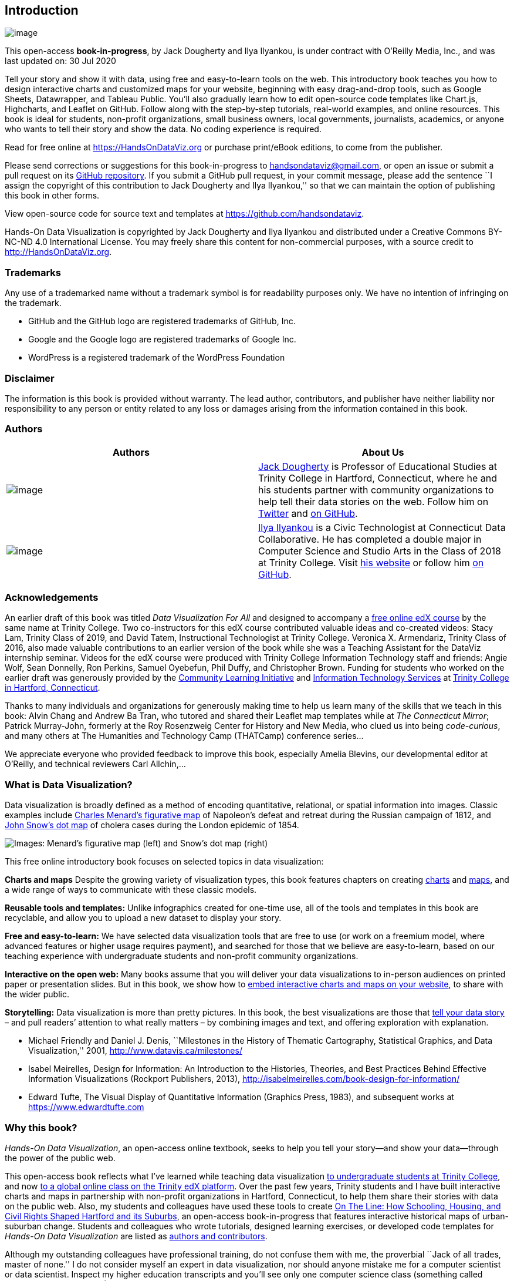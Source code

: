 == Introduction

image:images/0-introduction/cover-400wide.jpg[image]

This open-access *book-in-progress*, by Jack Dougherty and Ilya Ilyankou, is under contract with O’Reilly Media, Inc., and was last updated on: 30 Jul 2020

Tell your story and show it with data, using free and easy-to-learn tools on the web. This introductory book teaches you how to design interactive charts and customized maps for your website, beginning with easy drag-and-drop tools, such as Google Sheets, Datawrapper, and Tableau Public. You’ll also gradually learn how to edit open-source code templates like Chart.js, Highcharts, and Leaflet on GitHub. Follow along with the step-by-step tutorials, real-world examples, and online resources. This book is ideal for students, non-profit organizations, small business owners, local governments, journalists, academics, or anyone who wants to tell their story and show the data. No coding experience is required.

Read for free online at https://HandsOnDataViz.org or purchase print/eBook editions, to come from the publisher.

Please send corrections or suggestions for this book-in-progress to handsondataviz@gmail.com, or open an issue or submit a pull request on its https://github.com/handsondataviz/book[GitHub repository]. If you submit a GitHub pull request, in your commit message, please add the sentence ``I assign the copyright of this contribution to Jack Dougherty and Ilya Ilyankou,'' so that we can maintain the option of publishing this book in other forms.

View open-source code for source text and templates at https://github.com/handsondataviz.

Hands-On Data Visualization is copyrighted by Jack Dougherty and Ilya Ilyankou and distributed under a Creative Commons BY-NC-ND 4.0 International License. You may freely share this content for non-commercial purposes, with a source credit to http://HandsOnDataViz.org.

=== Trademarks

Any use of a trademarked name without a trademark symbol is for readability purposes only. We have no intention of infringing on the trademark.

* GitHub and the GitHub logo are registered trademarks of GitHub, Inc.
* Google and the Google logo are registered trademarks of Google Inc.
* WordPress is a registered trademark of the WordPress Foundation

=== Disclaimer

The information is this book is provided without warranty. The lead author, contributors, and publisher have neither liability nor responsibility to any person or entity related to any loss or damages arising from the information contained in this book.

=== Authors

[width="100%",cols="50%,50%",options="header",]
|===
|Authors |About Us
|image:images/0-introduction/dougherty-jack.jpg[image] |http://jackdougherty.org[Jack Dougherty] is Professor of Educational Studies at Trinity College in Hartford, Connecticut, where he and his students partner with community organizations to help tell their data stories on the web. Follow him on https://twitter.com/doughertyjack[Twitter] and https://github/com/jackdougherty[on GitHub].
|image:images/0-introduction/ilyankou-ilya.jpg[image] |https://www.linkedin.com/in/ilya-ilyankou-a64675ab[Ilya Ilyankou] is a Civic Technologist at Connecticut Data Collaborative. He has completed a double major in Computer Science and Studio Arts in the Class of 2018 at Trinity College. Visit http://ilyankou.com[his website] or follow him https://github.com/ilyankou[on GitHub].
|===

=== Acknowledgements

An earlier draft of this book was titled _Data Visualization For All_ and designed to accompany a https://www.edx.org/course/data-visualization-for-all[free online edX course] by the same name at Trinity College. Two co-instructors for this edX course contributed valuable ideas and co-created videos: Stacy Lam, Trinity Class of 2019, and David Tatem, Instructional Technologist at Trinity College. Veronica X. Armendariz, Trinity Class of 2016, also made valuable contributions to an earlier version of the book while she was a Teaching Assistant for the DataViz internship seminar. Videos for the edX course were produced with Trinity College Information Technology staff and friends: Angie Wolf, Sean Donnelly, Ron Perkins, Samuel Oyebefun, Phil Duffy, and Christopher Brown. Funding for students who worked on the earlier draft was generously provided by the https://cher.trincoll.edu/community-learning/[Community Learning Initiative] and https://www.trincoll.edu/LITC/its/[Information Technology Services] at http://www.trincoll.edu[Trinity College in Hartford, Connecticut].

Thanks to many individuals and organizations for generously making time to help us learn many of the skills that we teach in this book: Alvin Chang and Andrew Ba Tran, who tutored and shared their Leaflet map templates while at _The Connecticut Mirror_; Patrick Murray-John, formerly at the Roy Rosenzweig Center for History and New Media, who clued us into being _code-curious_, and many others at The Humanities and Technology Camp (THATCamp) conference series…

We appreciate everyone who provided feedback to improve this book, especially Amelia Blevins, our developmental editor at O’Reilly, and technical reviewers Carl Allchin,…

=== What is Data Visualization?

Data visualization is broadly defined as a method of encoding quantitative, relational, or spatial information into images. Classic examples include https://en.wikipedia.org/wiki/Charles_Joseph_Minard[Charles Menard’s figurative map] of Napoleon’s defeat and retreat during the Russian campaign of 1812, and https://en.wikipedia.org/wiki/John_Snow[John Snow’s dot map] of cholera cases during the London epidemic of 1854.

image:images/0-introduction/examples-Minard-Snow.png[Images: Menard’s figurative map (left) and Snow’s dot map (right), from Wikimedia]

This free online introductory book focuses on selected topics in data visualization:

*Charts and maps* Despite the growing variety of visualization types, this book features chapters on creating link:chart[charts] and link:map[maps], and a wide range of ways to communicate with these classic models.

*Reusable tools and templates:* Unlike infographics created for one-time use, all of the tools and templates in this book are recyclable, and allow you to upload a new dataset to display your story.

*Free and easy-to-learn:* We have selected data visualization tools that are free to use (or work on a freemium model, where advanced features or higher usage requires payment), and searched for those that we believe are easy-to-learn, based on our teaching experience with undergraduate students and non-profit community organizations.

*Interactive on the open web:* Many books assume that you will deliver your data visualizations to in-person audiences on printed paper or presentation slides. But in this book, we show how to link:embed[embed interactive charts and maps on your website], to share with the wider public.

*Storytelling:* Data visualization is more than pretty pictures. In this book, the best visualizations are those that link:story[tell your data story] – and pull readers’ attention to what really matters – by combining images and text, and offering exploration with explanation.

* Michael Friendly and Daniel J. Denis, ``Milestones in the History of Thematic Cartography, Statistical Graphics, and Data Visualization,'' 2001, http://www.datavis.ca/milestones/
* Isabel Meirelles, Design for Information: An Introduction to the Histories, Theories, and Best Practices Behind Effective Information Visualizations (Rockport Publishers, 2013), http://isabelmeirelles.com/book-design-for-information/
* Edward Tufte, The Visual Display of Quantitative Information (Graphics Press, 1983), and subsequent works at https://www.edwardtufte.com

=== Why this book?

_Hands-On Data Visualization_, an open-access online textbook, seeks to help you tell your story—and show your data—through the power of the public web.

This open-access book reflects what I’ve learned while teaching data visualization http://commons.trincoll.edu/dataviz[to undergraduate students at Trinity College], and now https://www.edx.org/school/trinityx[to a global online class on the Trinity edX platform]. Over the past few years, Trinity students and I have built interactive charts and maps in partnership with non-profit organizations in Hartford, Connecticut, to help them share their stories with data on the public web. Also, my students and colleagues have used these tools to create http://ontheline.trincoll.edu[On The Line: How Schooling, Housing, and Civil Rights Shaped Hartford and its Suburbs], an open-access book-in-progress that features interactive historical maps of urban-suburban change. Students and colleagues who wrote tutorials, designed learning exercises, or developed code templates for _Hands-On Data Visualization_ are listed as link:authors[authors and contributors].

Although my outstanding colleagues have professional training, do not confuse them with me, the proverbial ``Jack of all trades, master of none.'' I do not consider myself an expert in data visualization, nor should anyone mistake me for a computer scientist or data scientist. Inspect my higher education transcripts and you’ll see only one computer science class (something called FORTRAN77 back in 1982), and not a single course in statistics, sadly. Instead, my desire to learn data visualization was driven by my need as an historian to tell stories about urban-suburban places and change over time. If you’ve ever watched me teach a class or deliver a presentation on these topics – always talking with my hands in the air – you’ll understand my primal need to create charts and maps. Stories become more persuasive when supported with data, especially well-crafted images that convey data relationships more clearly than words. Furthermore, these data stories become more powerful when we share them online, where they reach broader audiences who can interact with and evaluate our evidence.

In the early 2000s, when I began to dabble in data visualization, our tools were expensive, not easy to learn, and not designed to share our stories on the public web. (One of my well-worn jokes is point to the bald spot on my head, and claim that it was caused while tearing out my hair in frustration while using ArcGIS.) But everything began to change around 2005 when Google Maps publicly released its application programming interface (API) that allowed people with some coding skills to show data points on an interactive web map. Gradually, between 2008-11, I began learning what was possible by working on map projects with talented programmers and geographers, such as Jean-Pierre Haeberly at Trinity, and Michael Howser at the http://magic.lib.uconn.edu/[University of Connecticut Libraries Map and Geographic Information Center] (MAGIC, my favorite acronym), thanks to a grant from the http://www.neh.gov[National Endowment for the Humanities]. Free and low-cost workshops sponsored by http://thatcamp.org[The Humanities and Technology Camp] (THATCamp) at the Center for History and New Media at George Mason University, and https://sunlightfoundation.com/transparency-camp/[Transparency Camp] by the Sunlight Foundation, introduced me to many people (especially Mano Marks and Derek Eder) who demonstrated easier-to-use tools and templates, such as Google Fusion Tables and GitHub. Closer to home, Alvin Chang and other data journalists at the http://ctmirror.org[Connecticut Mirror] showed me how to tell stories on the web with more flexible open-source tools, such as Leaflet and Highcharts.

All of these data visualization lessons I learned have been so valuable—to me, my students, our community partners, and thousands of readers on the web—that my co-authors and I have agreed to share our knowledge with everyone for free. This open-access book is guided by the principle of democratization of knowledge for the public good, hence the book’s title: _Hands-On Data Visualization_. Not everyone can afford to make this choice, I realize. But the http://www.trincoll.edu/AboutTrinity/mission/Pages/default.aspx[mission of Trinity College] is to engage, connect, and transform, with both our local city of Hartford and the world at large. Since Trinity already pays my salary as a tenured professor, the right thing to do with the knowledge my students and I have gained is to pay it forward. That’s why we created _Hands-On Data Visualization._

If this free book is valuable for your education, then join us by sharing and supporting it for future readers:

* Tell your friends about the book and share the link via social media, text, or email
* Improve the book by adding comments or suggesting new chapters on our GitBook platform

Try out the tutorials, explore the online examples, share what you’ve learned with others, and dream about better ways to tell your data stories.

Warning: To follow the steps in this book, we recommend either a desktop or laptop computer, running either the Mac or Windows or Linux operating system, with an internet connection and a modern web browser such as Chrome, Firefox, Safari, or Edge. Another good option is a Chromebook laptop, which enables you to complete _most_ of the steps in this book, and we’ll point out any limitations in specific chapters. While it’s possible to use a tablet or smartphone device, we do not recommend it because you cannot follow all of the steps, and you’ll also get frustrated with the small screen and perhaps throw your device (or this book) across the room, and possibly hit someone else in the head. Ouch! We are not responsible for injuries caused by flying objects.

Tip: If you’re working on a laptop, consider buying or borrowing an external mouse that can plug into your machine. We’ve met several people who found it much easier to click, hover, and scroll with a mouse rather than a laptop’s built-in trackpad.

Tip: If you’re new to working with computers—or teaching new users with this book—consider starting with http://www.pbclibrary.org/mousing/mousercise.htm[mouse exercises]. All of the tools in this book assume that users already know how to click tiny buttons, hover over links, and scroll web pages, but rarely are these skills taught, and everyone needs to learn them at some point in our lives.

=== How to Read on the Web

TODO: use conditional formatting to make this section appear only in the HTML edition; may need to convert to a free-standing chapter

This open-access book-in-progress is free to read on the web at http://HandsOnDataViz.org to fully experience the interactive charts, maps, and video clips. Any modern web browser will display the book, but readers may prefer larger screens (laptops or desktops) over smaller screens (such as smartphones or tablets). In your web browser, try these toolbar features near the top of the page:

* Menu
* Search
* Font to adjust text size and display
* View source code on GitHub
* Shortcuts (arrow keys to navigate; `s` to toggle sidebar; `f` to toggle search)
* Social Media
* Share

image:images/0-introduction/how-to-read.png[Screenshot: How to read]

==== Open links in new tabs

Keep your place when reading online and moving between pages.

* Two-finger trackpad click
* or Control + click (Mac)
* or Alt + click (Chromebook)
* or right-click (Windows and others)

image:images/0-introduction/contextual-menu.png[Screenshot: Open link in new tab (on Mac)]

==== Use a second monitor

If you have a small screen, consider connecting a second monitor, or work next to a second computer or tablet. This allows you to view tutorials in one screen and build visualizations in the other screen.

image:images/0-introduction/laptop-and-monitor-and-tablet.jpg[Image: Laptop with second monitor, and with tablet]

==== Refresh browser

To view the most up-to-date content in your web browser, do a ``hard refresh'' to https://en.wikipedia.org/wiki/Wikipedia:Bypass_your_cache[bypass any saved content in your browser cache].

* Ctrl + F5 (most Windows-Linux browsers)
* Command + Shift + R (Chrome or Firefox for Mac)
* Shift + Reload button toolbar (Safari for Mac)

== Choose Tools to Tell Your Data Story

TODO: Reorganize and rewrite chapter Start with line about pushing away the computer and drawing out the visualization in your mind… Once you have a clearer mental (and physical) picture of what you seek to create, then choose digital tools… REVISE TITLE? – Choose Tools to Picture Your Data Story

Do you feel overwhelmed by the enormous range of data visualization tools? There’s been so many different tools released in recent years that anyone would have a hard time deciding which ones to use. Even if you limit your choices to the dozen or so tools specifically mentioned in this book, how do you make wise decisions?

* link:draw.html[Draw and Write Your Data Story] reminds us to start with the most important item in your toolkit: *_your story_*. Begin by drawing pictures and writing questions or sentences to capture your ideas on paper, and then choose the most appropriate tools to create your vision.
* link:ask.html[Ask Questions When Choosing Tools] lists several criteria to consider when making software decisions. Many of us look for free or affordable tools in the perfect sweet spot—easy-to-learn, yet powerful—and that’s the focus of this book.
* link:rate.html[Rate Three Simple Map Tools] invites readers to create a basic interactive point map using three different online tools, and to evaluate each one using selected criteria from the chapter above.

TODO: add password manager tutorial to keep track of your accounts for the online tools you’ll use in this book. The free and open-source BitWarden.com tool nicely integrates with most browsers and even smartphones.

Enroll in our free online course *TO DO add link*, which introduces these topics in the brief video below, and offers more exercises and opportunities to interact with instructors and other learners.

=== Draw and Write Your Data Story

Before you dive deeply into software, think about the most important item in your toolkit: *your story*. The primary reason we’re designing visualizations is to improve how we communicate our data story to other people, so let’s begin there.

Push away the computer and pick up some old-school tools:

* colored markers or pencils
* lots of blank paper
* your imagination

First, at the top of the page, write down your data story.

* Is it in the form of a question? If so, figure out how to pose the question.
* Or maybe it’s in the form of an answer to that question? If so, spell out your clearest statement.
* If you’re lucky, perhaps you already can envision a full story, with a beginning, middle, and end.
* Whatever form it takes in your head, write out the words that come to mind.

Further down the page (or on a separate sheet), draw quick pictures of the visualizations that comes to your mind, even if you don’t yet have any data. No artistic skills are required. Just use your imagination. - Do you envision some type of chart? Sketch a picture. - Or do you imagine some type of map? Show what it might look like. - Will your visualization be interactive? Insert arrows, buttons, whatever.

Finally, share your data story with someone else and talk through your preliminary ideas. Does your sketch and sentences help to convey the broader idea that you’re trying to communicate? If so, this is one good sign that your data story is worth pursuing, with the visualization tools, templates, and techniques in other chapters of this book.

=== Ask Questions When Choosing Tools

When each of us decides which digital tools best fit our needs, we often face trade-offs. On one hand, many of us prefer easy-to-learn tools, especially those with a drag-and-drop interface, but they often force us to settle for limited options. On the other hand, we also favor powerful tools that allow us to control and customize our work, yet most of these require higher-level coding skills. The goal of this book is to find the best of both worlds: that ``sweet spot'' where tools are both friendly and flexible.

image:images/01-choose/tool-sweet-spot.png[Diagram: the `sweet spot' for easy-to-learn and powerful tools]

Before testing out new tools, try listing the criteria that guide your decision-making process. What are the most important factors that influence whether or not you add another item to your digital toolkit? Here’s the list that came to our minds:

[arabic]
. Price: Is the tool free, or is there a ``freemium'' model to pay for more features or higher usage?
. Easy-to-learn: Is the tool relatively simple for new users without coding skills?
. Power: Does the tool support large amounts of data, and various types of visualizations?
. Customization: Can I modify details about how my work appears?
. Data Migration: Can I easily move my data in and out, in case I switch to a different tool? Hint for historians: Future-proof your digital history projects! Choose tools that allow you to easily export and migrate data to other platforms. Design projects to keep your data separate from its digital presentation.
. Hosting: Can I decide exactly where my data and visualizations will be stored online?
. Support: Is the tool actively maintained by its creators, and do they answer questions?
. Open Source: Is the tool’s software visible, can it be modified, and redistributed?
. Security: Is the tool and my data protected from malicious hackers and malware?
. Collaborative: Does the tool allow several people to work together on one shared product?
. Privacy: Under the terms of service, is my data and work private or public?
. Error-friendly: When something fails, does the tool point out possible problems and solutions?
. Cross-platform: Does this tool work across different computer operating systems?
. Mobile-friendly: Will it correctly display my work on various mobile devices and browsers?

That’s a long list! It’s even longer than the number of tools we’ll mention in this book. But don’t let it overwhelm you. The diagram at the top of the page illustrates the two most important criteria for the many free tools that are currently available: easy-to-learn and powerful features.

TODO: expand on privacy to review sample ``terms of service'' to use free tools such as Google Drive - https://support.google.com/drive/answer/2450387?hl=en#:~:text=As%20our%20Terms%20of%20Service,store%20in%20your%20Drive%20account. - See alimSpyingStudentsSchool2017 - Many of the free web-based tools in this book require that your publicly share your data. Check each tool and decide whether it is appropriate for your data, which may have some privacy restrictions.

==== Learn more about choosing tools

Carl V. Lewis, Dataviz.tools: A curated guide to the best tools, resources and technologies for data visualization, http://dataviz.tools

Lincoln Mullen, ``How to Make Prudent Choices About Your Tools,'' ProfHacker blog, Chronicle of Higher Education, August 14, 2013, http://www.chronicle.com/blogs/profhacker/how-to-make-prudent-choices-about-your-tools

Lisa Charlotte Rost, ``What I Learned Recreating One Chart Using 24 Tools,'' Source, December 8, 2016, https://source.opennews.org/en-US/articles/what-i-learned-recreating-one-chart-using-24-tools/

Lisa Spiro and colleagues, DiRT: Digital Research Tools Directory (formerly Bamboo), http://dirtdirectory.org

Audrey Watters, ```The Audrey Test': Or, What Should Every Techie Know About Education?,'' Hack Education, March 17, 2012, http://hackeducation.com/2012/03/17/what-every-techie-should-know-about-education

=== Rate Three Simple Map Tools

Let’s explore criteria from the previous chapter by comparing three different tools, and reflecting on which factors you feel are most important when making decisions about your toolkit. We’ll test three drag-and-drop tools to transform sample address data into a simple interactive point map.

Each tool can *geocode* address data by looking up a location (such as 500 Main Street, Hartford CT) in a large database, deciding on the best match, and converting this data into latitude and longitude coordinates (such as 41.762, -72.674).

For our sample data, we’ll use this table of 9 locations in North America, with 3 intentional mistakes to test for geocoding errors.

image:images/01-choose/sample-address-screenshot.png[Image: Sample address data screenshot]

First, click this link and Save to download the sample file to your computer: link:data/sample-address-data.csv[sample-address-data in CSV format]. CSV means comma-separated-values, a generic spreadsheet format that many tools can easily open. If you need help with downloading, see this https://www.youtube.com/watch?v=-04PQldP9HQ[short video tutorial].

Next, build a point map with the sample data, by following the tutorials for the three tools below.

Tool

Step-by-step tutorial in this book

Google My Maps

My Maps tutorial

Carto Builder

Carto tutorial

Finally, rate your experience using each tool with these selected criteria:

* Easy-to-learn: Which tool was the simplest for creating a basic point map?
* Price: Which of these free tools provided the most services at no cost?
* Customization: Which tool enabled you to modify the most details about your map?
* Data Migration: Which tool most easily allowed you to import and export your data?
* Error-friendly: Which tool geocoded most accurately or signaled possible errors?

Recommended: Enroll in our free online course *LINK TO DO* to compare your ratings to other students.

==== Summary

TODO

== Strengthen Your Spreadsheet Skills

Before we begin to design data visualizations, it’s important to make sure our spreadsheet skills are up to speed. While teaching this topic, we’ve heard many people describe how they ``never really learned'' how to use spreadsheet tools as part of their official schooling or workplace training. But spreadsheet skills are vital to learn, not only as incredible time-savers for tedious tasks, but more importantly, to help us discover the stories buried inside our data.

The interactive charts and maps that we’ll construct later this book are built on data tables, which we typically open with spreadsheet tools, such as Google Sheets, LibreOffice, or Microsoft Excel. Spreadsheets typically contain columns and rows of numerical or textual data, as shown in Figure 1. The first row often contains headers, meaning labels describing the data in each column. Also, columns are automatically labeled with letters, and rows with numbers, so that every cell or box in the grid can be referenced, such `C2`. When you click on a cell, it may display a formula that automatically runs a calculation with references other cells. Formulas always begin with an equal sign, and may simply add up other cells (such as `=C2+C3+C4`), or may contain a function that performs a specific operation (such as calculating the average of a range of cells: `=average(C2:C7)`). Some spreadsheet files contain multiple sheets (sometimes called workbooks), where each tab across the bottom opens a specific sheet.

Figure 1: Screenshot of a typical spreadsheet, with headers, tabs, and the active cell displaying a formula.

In this chapter, we’ll start by reviewing basic steps, such as link:share.html[sharing], link:upload.html[uploading], and link:forms.html[collecting data with online forms]. Then we’ll move on to ways of organizing and analyzing your data, such as link:sort.html[sorting and filtering], link:calculate.html[calculating with formulas], and link:pivot.html[summarizing with pivot tables]. Finally, we’ll examine ways to connect different sheets, such as link:vlookup.html[matching columns with lookup tables], and link:database.html[relational databases]. We illustrate all of these methods with beginner-level users in mind, meaning they do not require any prior background.

If you want to learn ways to make your computer do more of the tedious data preparation work for you, this chapter is definitely for you. Or if you already feel very familiar with spreadsheets, you should at least skim this chapter, and perhaps you’ll learn a trick or two that will help you to create charts and maps more efficiently later in the book.

=== Select your Spreadsheet Tools

Which spreadsheet tools should you use? As we describe in more detail in link:choose.html[Chapter 1: Choose Tools to Tell Your Data Story], the answer depends on how you respond to different questions about your work. First, is your data public or private? If private, consider using a downloadable spreadsheet tool that runs on your computer, to reduce the risk of an accidental data breach that might happen when using an online spreadsheet tool that automatically stores your data in the cloud. Second, will you be working solo or with other people? For collaborative projects, consider using an online spreadsheet tool that’s designed to allow other team members to simultaneously view or edit data. Third, do you need to import or export data in any specific format (which we’ll describe in the next section), such as Comma Separated Values (CSV)? If yes, then choose a spreadsheet tool that supports that format. Finally, do you prefer a free tool, or are you willing to pay for it, or donate funds to support open-source development?

Here’s how three common spreadsheet tools compare on these questions:

* https://www.google.com/sheets/about/[Google Sheets] is a free online spreadsheet tool that works in any modern web browser, and automatically stores your data in the cloud. While data you upload is private by default, you can choose to share it with specific individuals or anyone on the internet, and allow them to view or edit for real-time collaboration, similar to Google Documents. Google Sheets also imports and exports data in CSV, ODS, Excel, and other formats. You can sign up for a free personal https://drive.google.com[Google Drive] account with the same username as your Google Mail account, or create a separate account under a new username to reduce Google’s invasion into your private life. Another option is to pay for a https://gsuite.google.com/[Google Suite] business account subscription, which offers nearly identical tools, but with sharing settings designed for larger organizations or educational institutions.
* https://www.libreoffice.org/[LibreOffice] is a free downloadable suite of tools, including its Calc spreadsheet, available for Mac, Windows, and Linux computers, and is an increasingly popular alternative to Microsoft Office. When you download LibreOffice, its sponsor organization, The Document Foundation, requests a donation to continue its open-source software development. The Calc spreadsheet tool imports and exports data in its native ODS format, as well as CSV, Excel, and others. While an online collaborative platform is under development, it is not yet available for broad usage.
* https://support.microsoft.com/en-us/excel[Microsoft Excel] is the spreadsheet tool in the Microsoft Office suite, which is available in different versions, though commonly confused as the company has changed its product names over time. A paid subscription to https://www.microsoft.com/en-us/microsoft-365[Microsoft 365] provides you with two versions: the full-featured downloadable version of Excel (which is what most people mean when they simply say ``Excel'') for Windows or Mac computers and other devices, and access to a simpler online Excel through your browser, including file sharing with collaborators through Microsoft’s online hosting service. If you do not wish to pay for a subscription, anyone can sign up for a free version of online Excel at Microsoft’s https://office.com[Office on the Web], but this does _not_ include the full-featured downloadable version. The online Excel tool has limitations. For example, neither the paid nor the free version of online Excel allows you to save files in the single-sheet generic Comma Separated Values (.csv) format, an important featured required by some data visualization tools in later chapters of this book. You can only export to CSV format using the downloadable Excel tool, which is now available only with a paid Microsoft 365 subscription.

Deciding which spreadsheet tools to use is not a simple choice. Sometimes our decisions change from project to project, depending on costs, data formats, privacy concerns, and the personal preferences of any collaborators. Occasionally we’ve also had co-workers or clients specifically request that we send them non-sensitive spreadsheet data attached to an email, rather than sharing it through a spreadsheet tool platform that was designed for collaboration. So it’s best to be familiar with all three commonly-used spreadsheet tools above, and to understand their respective strengths and weaknesses.

In this book, we primarily use Google Sheets for most of our examples. All of the data we distribute through this book is public. Also, we wanted a spreadsheet tool designed for collaboration, so that we can share links to data files with readers like you, so that you can view our original version, and either make a copy to edit in your own Google Drive, or download in a different format to use in LibreOffice or Excel. Most of the spreadsheet methods we teach look the same across all spreadsheet tools, and we point out exceptions when relevant.

==== Sidebar: Common data formats

Spreadsheet tools organize data in different formats. When you download spreadsheet data to your computer, you typically see its filename, followed by a period and a 3- or 4-character abbreviated extension, which represents the data format, as shown in Figure 2. The most common data formats we use in this book are:

* `.csv` means Comma Separated Values, a generic format for a single sheet of simple data, which saves no formulas nor styling.
* `.ods` means OpenDocument Spreadsheet, a standardized open format that saves multi-tabbed sheets, formulas, styling, etc.
* `.xlsx` or the older `.xls` means Excel, a Microsoft format that supports multi-tabbed sheets, formulas, styling, etc.
* `.gsheet` means Google Sheets, which also supports multi-tabbed sheets, formulas, styling, etc., but you don’t normally see these on your computer because they are primarily designed to exist online.

Figure 2: Three data formats commonly seen on your computer—csv, ods, and xlsx—when displayed properly in the Mac Finder.

Warning: Several tools in this book may not work properly on a Mac computer that does not display the filename extensions, meaning the abbreviated file format after the period, such as `data.csv` or `map.geojson`. The Mac operating system hides these by default, so you need to turn them on by going to Finder > Preferences > Advanced, and check the box to _Show all filename extensions_, as shown in Figure 3.

Figure 3: On a Mac, go to _Finder-Preferences-Advanced_ and check the box to _Show all filename extensions_.

=== Download to CSV or ODS Format

In link:choose.html[Chapter 1: Choose Tools to Tell Your Data Story], we learned the advantages of selecting software tools that support data migration, so that you can export your work to other platforms. Since digital technology is always changing, it’s a good rule of thumb to never upload important data into a tool if you can’t easily get it back out. Ideally, spreadsheet tools should allow you to export your work in generic or open-data file formats, such as Comma Separated Values (CSV) and OpenDocument Spreadsheet (ODS), to maximize your options to migrate to other platforms.

Warning: If you’re working in any spreadsheet with multiple tabs and formulas, a CSV export will save only the _active_ sheet (meaning the one you’re currently viewing), and only the _data_ in that sheet (meaning that if you inserted formulas to run calculations, only the results would appear, not the formulas). Later in this book you may need to create a CSV file to import into a data visualization tool, so if the source was a multi-tabbed spreadsheet with formulas, keep track of the original.

One reason we feature Google Sheets in this book is because it exports data in several common formats. To try it, open this https://docs.google.com/spreadsheets/d/1eXWG6sSb6ZL4pKvCsCjcqeJ8l4vqbckuYEBj8T-uefo/[Google Sheets sample data file] in a new tab, and go to _File > Download As_ to export in CSV format (for only the data in the active sheet) or ODS format (which keeps data and most formulas in multi-tab spreadsheets), or other formats such as Excel, as shown in Figure 4. Similarly, in the downloadable LibreOffice and its Calc spreadsheet tool, select _File > Save As_ to save data in its native ODS format, or to export to CSV, Excel, or other formats.

Figure 4: In Google Sheets, go to _File - Download As_ to export data in several common formats.

But exporting data can be trickier in Microsoft Excel. Using the online Excel tool in your browser (either the free or paid version), you _cannot_ save files in the generic single-sheet CSV format, a step required by some data visualization tools in later chapters of this book. Only the downloadable Excel tool (which now requires a paid subscription) will export in CSV format, a step required by some data visualization tools in later chapters of this book. And when using the downloadable Excel tool to save in CSV format, the steps sometimes confuse people. First, if you see multiple CSV options, choose _CSV UTF-8_, which should work best across different computer platforms. Second, if your Excel workbook contains multiple sheets or formulas, you may see a warning that it cannot be saved in CSV format, which only saves data (not formulas) contained in the active sheet (not all sheets). If you understand this, click _OK_ to continue. Third, on the next screen, Excel may warn you about ``Possible data loss'' when saving an Excel file in CSV format, for reasons described above. Overall, when working with the downloadable Excel tool, first save the full-version of your Excel file in XLSX format before exporting a single sheet in CSV format.

Once you’ve learned how to export your spreadsheet data into an open format, you’re ready to migrate it into other data visualization tools or platforms that we’ll introduce in later chapters of this book. Data portability is key for ensuring that your charts and maps will last well into the future.

=== Make a Copy of a Google Sheet

In this book we provide several data files using Google Sheets. Our links point to the online files, and we set the sharing settings to allow anyone to view—but not edit—the original version. This allows everyone to have access to the data, but no one can accidentally modify the contents. In order for you to complete several exercises in this chapter, you need to learn how to make your own copy of our Google Sheets—which you can edit—without changing our originals.

Let’s begin by making a copy of a real dataset that may interest you, because it includes people like you. So far about 3,000 readers of this book have responded to a quick public survey about their general location, prior level of experience and education, and goals for learning data visualization. If you haven’t already done so, https://forms.gle/yn5QwTzfQkYcppQn9[fill out the quick survey form] to contribute your own response, and also to give you a better sense of how the questions were posed. Later in this chapter you’ll learn how to create your own online form with a link to spreadsheet results.

[arabic]
. Open this https://docs.google.com/spreadsheets/d/1egX_akJccnCSzdk1aaDdtrEGe5HcaTrlOW-Yf6mJ3Uo[Google Sheet of Hands-On Data Visualization reader public survey responses] in a new tab in your browser. We set it to ``View only'' so that anyone on the internet can see the contents, but not edit the original file.
. Sign in to your Google account by clicking the blue button in the upper-right corner.
. Go to _File > Make a Copy_ to create a duplicate of this Google Sheet in your Google Drive, as shown in Figure 5. You can rename the file to remove ``Copy of…''.

Figure 5: Go to _File - Make a Copy_ to create your own version of this Google Sheet.

[arabic]
. To keep your Google Drive files organized, save them in folders with relevant names to make them easier to find. For example, you can click the _My Drive_ button and the _New folder_ button to create a folder for your data, before clicking _OK_, as shown in Figure 6.

Figure 6: Click the _My Drive_ and _New folder_ buttons to save your work in a folder.

Your copy of the Google Sheet will be private to you only, by default. In the next section we’ll learn about different options for sharing your Google Sheet data with others.

=== Share Your Google Sheets

If you’re working on a collaborative project with other people, Google Sheets offers several ways to share your data online, even with people who do not own a Google account. When you create a new Sheet, its default setting is private, meaning only you can view or edit its contents. In this section, you’ll learn how to expand those options using the _Share_ button.

[arabic]
. Log into your http://drive.google.com[Google Drive account], click the _New_ button, select _Google Sheets_, and create a blank spreadsheet. You will need to name your file to proceed with next steps.
. Click the _Share_ button in the upper-right corner, and your options will appear on the _Share with people and groups_ screen, as shown in Figure 7.
. In the top half of the screen, you can share access with specific individuals by typing their Google usernames into the _Add people and groups_ field. For each person or group you add, on the next screen select the drop-down menu to choose if they can _View_, _Comment_ on, or _Edit_ the file. Decide if you wish to notify them with a link to the file and optional message.
. In the lower half of the screen, you can share access more widely by clicking on _Change to anyone with the link_. On the next screen, the default option is to allow anyone who has the link to _View_ the file, but you can change this to allow anyone to _Comment_ on or _Edit_ it. Also, you can click _Copy link_ to paste the web address to your data in an email or public website.

Figure 7: Click the _Share_ button to grant access to individuals (top half) or anyone with the link (bottom half).

Tip: If you don’t want to send people a really long and ugly Google Sheet web address such as:

`https://docs.google.com/spreadsheets/d/1egX_akJccnCSzdk1aaDdtrEGe5HcaTrlOW-Yf6mJ3Uo`

then use a free link-shortening service. For example, by using our free http://bitly.com[Bitly.com] account and its handy https://chrome.google.com/webstore/detail/bitly-unleash-the-power-o/iabeihobmhlgpkcgjiloemdbofjbdcic[Chrome browser extension] or https://addons.mozilla.org/en-US/firefox/user/13352154/[Firefox browser extension], we can paste in a long URL and customize the back-end to something shorter, such as https://bit.ly/reader-survey[bit.ly/reader-survey], as shown in Figure 8. If someone else has already claimed your preferred custom name, you’ll need to think up a different one. Beware that `bit.ly` links are case-sensitive, so we prefer to customize the back-end in all lower-case to match the front-end.

Figure 8: Use a free link-shortening service, such as Bitly.com, and customize its back-end.

Now that you have different options for sharing a Google Sheet, let’s learn how to upload and convert data from different formats.

=== Upload and Convert to Google Sheets

We feature Google Sheets in this book partly because it supports data migration, meaning the ability to import and export files in many common formats. But imports work best when you check the _Convert uploads_ box, which is hidden inside the Google Drive Settings gear symbol as shown in Figure 9. Checking this box automatically transforms Microsoft Excel sheets into Google Sheets format (and also Microsoft Word and PowerPoint files into Google Documents and Slides formats), which allows easier editing. If you don’t check this box, then Google will keep your files in their original format, which makes them harder to edit. Google turns off this conversion setting by default on new accounts, but we’ll teach you how to turn it on, and the benefits of doing so.

[arabic]
. Find a sample Excel file you can use on your computer. If you don’t have one, open and save to download to your computer this https://handsondataviz.org/data/subset-reader-survey.xlsx[Excel file of a subset of the Hands-On Data Visualization reader public survey responses]
. Log into your https://drive.google.com[Google Drive] account, and click the _Gear symbol_ in the upper-right corner, as shown in Figure 9, to open the Settings screen. Note that this global _Gear symbol > Settings_ appears at Google Drive level, _not_ inside each Google Sheet.

Figure 9: Click your Google Drive _Gear Symbol - Settings_ in the upper-right corner.

[arabic]
. On the Settings screen, check the box to _Convert uploaded files to Google Docs editor format_, as shown in Figure 10, and click _Done_. This turns on the conversion setting globally, meaning it will convert all possible files that you upload in the future—including Microsoft Excel, Word, PowerPoint, and more—unless you turn it off.

Figure 10: Inside your Google Drive Settings, check the box to automatically convert all uploads.

[arabic]
. Upload a sample Excel file from your computer to your Google Drive. Either drag-and-drop it to the desired folder, as shown in Figure 11, or use the _New_ button and select _File upload_.

Figure 11: Drag-and-drop your sample Excel file into your Google Drive to upload it.

If you forget to check the _Convert uploads_ box, Google Drive will keep uploaded files in their original format, and display their icons and file name extensions such as `.xlsx` or `.csv`, as shown in Figure 12.

Figure 12: If you forget to convert uploads, Google Drive will keep files in their original format with these icons.

Tip: Google Drive now allows you to edit Microsoft Office file formats, but not all features are guaranteed to work across platforms. Also, Google Drive now allows you to convert a specific uploaded Excel file into its Google format by using the _File > Save as Google Sheets_ menu. Finally, to convert individual files to your Google Drive, while keeping the global conversion setting off, from inside any Google Sheet you can select _File > Import > Upload_. But we recommend that most people turn on the global conversion setting as described above, except in cases where you intentionally use Google Drive to edit an Excel-formatted file, and understand that some features may not work.

Now that you know how to upload and convert an existing dataset, in the next section you will learn how to collect data using an online form, and access it as a spreadsheet.

=== Collect Data with Google Forms

As you saw in prior sections, we invite readers of this book to fill out a https://forms.gle/yn5QwTzfQkYcppQn9[quick online form] so that we can learn more about people like you, and to continue to make revisions to match your expectations. So far about 3,000 readers have responded, and you can view this https://docs.google.com/spreadsheets/d/1egX_akJccnCSzdk1aaDdtrEGe5HcaTrlOW-Yf6mJ3Uo[public spreadsheet of survey responses] about their generation location, prior level of experience and education, and goals for learning data visualization. In this section, you’ll learn how to create an online form and link the results to a live Google Sheet.

Inside your Google Drive account, one tool that’s often overlooked is Google Forms, which is partially hidden under _New > More > Google Forms_, as shown in Figure 13.

Figure 13: The Google Forms tool is partially hidden in the Google Drive _New - More_ menu.

The Google Forms _Questions_ tab allows you to design questions with different types of responses: short- and paragraph-length answers, multiple choice, checkboxes, file uploads, etc., as shown in Figure 14.

Figure 14: The Google Forms _Questions_ tab allows you to designate different types of responses.

Give each question a very short title, since these will appear as column headers in the linked spreadsheet you’ll create further below. If a question needs more explanation or examples, click the three-dot kebob menu in the bottom-right corner to _Show > Description_, which opens a text box where you can type in more details, as shown in Figure 15. Also, you can _Show > Response validation_, which requires users to follow a particular format, such as an email address or phone number.

Figure 15: Click the three-dot kebab menu to _Show - Description_ to add details for any question.

To preview how your online will appear to recipients, click the _Eyeball symbol_ near the top of the page, as shown in Figure 16. When your form is complete, click the _Send_ button to distribute it via email, a link, or to embed the live form as an iframe on a web page. Learn more about the latter option in link:embed.html[Chapter 7: Embed On Your Web].

Figure 16: Click the _Eyeball symbol_ to preview your form.

The Google Forms _Responses_ tab will show individual results you receive, and also includes a powerful button to open the data in a linked Google Sheet, as shown in Figure 17.

Figure 17: The Google Forms _Responses_ tab includes a button to open results in a linked Google Sheet.

Now that you’ve learned how to collect data with an online form and linked spreadsheet, the next two sections will teach you how to sort, filter, and pivot tables to begin analyzing their contents and the stories they reveal.

=== Sort and Filter Data

Spreadsheet tools help you delve into your data and lift its stories to the surface. A basic step in organizing your data is to _sort_ a table by a particular column, to quickly view its minimum and maximum values, and the range that lies in between. A related method is to _filter_ an entire table to display only rows that contain certain values, to help them stand out for further study among all of the other entries. Both of these methods become more powerful when your spreadsheets contain hundreds or thousands of rows of data.

To learn how to sort and filter, let’s explore a large dataset of around 3,000 readers of this book who responded to a quick public survey about their general location, prior level of experience and education, and goals for learning data visualization. If you haven’t already done so, https://forms.gle/yn5QwTzfQkYcppQn9[fill out the quick survey form] to contribute your own response, and also to give you a better sense of how the questions were posed.

[arabic]
. Open this https://docs.google.com/spreadsheets/d/1egX_akJccnCSzdk1aaDdtrEGe5HcaTrlOW-Yf6mJ3Uo[Google Sheet of Hands-On Data Visualization reader public survey responses] in a new tab in your browser.
. Login to your Google Sheets account, and go to _File > Make a Copy_ to create your own version that you can edit.
. Before sorting, click the upper-left corner of the sheet to select all cells, as shown in Figure 18. The entire sheet should become light blue to show you’ve selected all cells.

Figure 18: Click the upper-left corner to select all cells before sorting.

Warning: If you forget to select all cells, you might accidentally sort one column independently of the others, which will scramble your dataset and make it meaningless. Always select all cells before sorting!

[arabic]
. Go to _Data > Sort Range_ to review all of your sort options. In the next screen, check the _Data has header row_ box to view the column headers in your data. Let’s sort the _Experience with data visualization_ column in ascending order (from A-Z), as shown in Figure 19, to display the minimum at the top, the maximum at the bottom, and the range in between.

Figure 19: Go to _Data - Sort Range_, check the header row box, and sort by _Experience with dataviz_ in ascending order.

Scroll through your sorted data and you’ll see that over 1,000 readers rated themselves as beginners (level 1) with data visualization.

Tip: When working with large spreadsheets, you can ``freeze'' the first row so that column headers will still appear as you scroll downward. In Google Sheets, go to _View > Freeze_ and select 1 row, as shown in Figure 20. You can also freeze one or more columns to continuously display when scrolling sideways. LibreOffice has a same option to _View > Freeze Rows and Columns_, but Excel has a different option called _Window > Split_.

Figure 20: In Google Sheets, go to _View - Freeze_ to select the number of rows to continuously display when scrolling downward.

[arabic]
. Now let’s try filtering your sheet. Go to _Data > Create a Filter_, which inserts downward arrows in each column header. Click on the downward arrow in the _Occupation_ column, and see options to display or hide rows of data. For example, click the ``Clear'' button to undo all options, then click only _educator_ to display only rows with that response, as shown in Figure 21. Click ``OK''.

Figure 21: Go to _Data - Create a Filter_, click the downward arrow in the _Occupation_ column, select only _educator_.

Now your view of reader responses is sorted by experience, and filtered to show only educators. Scroll through their one-sentence goals for learning about data visualization. How to do they compare to your own goals? In the next section, we’ll learn how to start analyzing your data with simple formulas and functions.

=== Calculate with Formulas

Spreadsheet tools can save you lots of time when you insert simple formulas and functions to automatically perform calculations across entire rows and columns of data. Formulas always begin with an equal sign, and may simply add up other cells (such as `=C2+C3+C4`), or may contain a function that performs a specific operation (such as calculating the sum of a range of cells: `=SUM(C2:C100)`). In this section you’ll learn how to write two formulas with functions: one to calculate an average numeric value, and another to count the frequency of a specific text response.

Let’s explore a large dataset of around 3,000 readers of this book who responded to a quick public survey about their general location, prior level of experience and education, and goals for learning data visualization. If you haven’t already done so, https://forms.gle/yn5QwTzfQkYcppQn9[fill out the quick survey form] to contribute your own response, and also to give you a better sense of how the questions were posed.

[arabic]
. Open this https://docs.google.com/spreadsheets/d/1egX_akJccnCSzdk1aaDdtrEGe5HcaTrlOW-Yf6mJ3Uo[Google Sheet of Hands-On Data Visualization reader public survey responses] in a new tab in your browser.
. Log into your Google Drive account, and go to _File > Make a Copy_ to edit your own version.
. Add a blank row immediately below the header to make space for our calculations. Right-click on row number 1 and select _Insert 1 below_ to add a new row, as shown in Figure 22.

Figure 22: Right-click on row number 1 and select _Insert 1 below_.

[arabic]
. Let’s calculate the average level of reader experience with data visualization. Click on cell E2 in the new blank row you just created, and type an equal symbol (`=`) to start a formula. Google Sheets will automatically suggest possible formulas based on the context, and you can select one that displays the average for current values in the column, such as `=AVERAGE(E3:E2894)`, then press _Return_ or _Enter_ on your keyboard, as shown in Figure 23.

Figure 23: Type `=` to start a formula and select the suggestion for average, or type it directly in with the correct range.

Since our live spreadsheet has a growing number of survey responses, you will have a larger number in the last cell reference to include all of the entries in your version. Currently, the average level of reader experience with data visualization is around 2 on a scale from 1 (beginner) to 5 (professional), but this may change as more readers fill out the survey. Note that if any readers leave this question blank, spreadsheet tools ignore empty cells when performing calculations.

Tip: In Google Sheets, another way to write the formula above is `=AVERAGE(E3:E)`, which averages _all_ values in column E, beginning with cell E3, without specifying the last cell reference. Using this syntax will keep your calculations up-to-date if more rows are added, but it does _not_ work with LibreOffice or Excel.

[arabic]
. Part of the magic of spreadsheets is that you can use the built-in hold-and-drag feature to copy and paste a formula across other columns or rows, and it will automatically update its cell references. Click in cell E2, and then press and hold down on the blue dot in the bottom-right corner of that cell, which transforms your cursor into a crosshair symbol. Drag your cursor to cell F2 and let go, and show in Figure 24. The formula will be automatically pasted and updated for the new column to `=AVERAGE(F3:F2894)` or `AVERAGE(F3:F)`, depending on which way you entered it above. Once again, since this is a live spreadsheet with a growing number of responses, your sheet will have a larger number in the last cell reference.

Figure 24: Click on the blue bottom-right dot in cell E2, then hold-and-drag your crosshair cursor in cell F2, and let go to automatically paste and update the formula.

[arabic]
. Since the _Occupation_ column contains a defined set of text responses, let’s use a different function to count them using an _if statement_, such as the number of responses if a reader listed ``educator''. Click in cell G2 and type the equal symbol (`=`) to start a new formula. Google Sheets will automatically suggest possible formulas based on the context, and you can select one that displays the count if the response is _educator_ for current values in the entire column. You can directly type in the formula `=COUNTIF(G3:G2894,"=educator")`, where your last cell reference will be a larger number to reflect all of the rows in your version, or type in the Google Sheets syntax `=COUNTIF(G3:G,"=educator")` that runs the calculation on the entire column without naming a specific endpoint, as shown in Figure 25.

Figure 25: Select or enter a formula that counts responses if the entry is _educator_.

Spreadsheet tools contain many more functions to perform numerical calculations and also to modify text. Read more about functions in this support pages for https://support.google.com/docs/topic/9054603[Google Sheets], https://help.libreoffice.org/Calc/Functions_by_Category[LibreOffice], or https://support.microsoft.com/en-us/office/excel-functions-by-category-5f91f4e9-7b42-46d2-9bd1-63f26a86c0eb[Microsoft Excel support page]. See additional spreadsheet skills in later chapters of the book. link:clean.html[Chapter 4: Clean Up Messy Data] demonstrates how to find and replace, split data into columns, and combine columns of data (such as when you need the street address, city, and postal code all in one line). link:transform.html[Chapter 11: Transform Your Map Data] also features more advanced spreadsheet skills and tools, such as how to geocode addresses, pivot address points into polygons, and how to normalize data to create more meaningful polygon maps.

Now that you’ve learned how to count one type of survey response, the next section will teach you how to regroup data with pivot tables that summarize all responses by different categories.

=== Summarize Data with Pivot Tables

Pivot tables are another powerful feature built into spreadsheet tools to help you reorganize your data and summarize it in a new way, hence the name ``pivot.'' Yet pivot tables are often overlooked by people who were never taught about them, or have not yet discovered how to use them. In this section, we’ll start with a large dataset of around 3,000 readers of this book who responded to a https://forms.gle/yn5QwTzfQkYcppQn9[quick public survey]. Each row represents an individual reader, including their occupation and prior level of experience with data visualization. You’ll learn how to ``pivot'' this individual-level data into a new table that displays the total number of reader responses by two categories: occupation and experience level.

[arabic]
. Open this https://docs.google.com/spreadsheets/d/1egX_akJccnCSzdk1aaDdtrEGe5HcaTrlOW-Yf6mJ3Uo[Google Sheet of Hands-On Data Visualization reader public survey responses] in a new tab in your browser. Log into your Google Drive account, and go to _File > Make a Copy_ to edit your own version.
. Or, if you have already created your own copy for the prior section on Formulas and Functions, delete row 2 that contains our calculations, because we don’t want those getting mixed into our pivot table.
. Go to _Data > Pivot Table_, and on the next screen, select _Create_ in a new sheet, as shown in Figure 26. The new sheet will include a Pivot Table tab at the bottom.

Figure 26: Go to _Data - Pivot Table_, and create in a new sheet.

[arabic]
. In the _Pivot table editor_ screen, you can regroup data from the first sheet by adding rows, columns, and values. First, click the Rows _Add_ button and select _Occupation_, which displays the unique entries in that column, as shown in Figure 27.

Figure 27: In the _Pivot table editor_, click the Rows _Add_ button and select _Occupation_.

[arabic]
. Next, to count the number of responses for each entry, click the Values _Add_ button and select _Occupation_ again. Google Sheets will automatically summarize the values by _COUNTA_, meaning it displays the frequency of each textual response, as shown in Figure 28.

Figure 28: In the _Pivot table editor_, click the Values _Add_ button and select _Occupation_.

Currently, the top three occupations listed by readers are information technology, for-profit business, and student. Since this is a live spreadsheet, these rankings may change as more readers respond to the survey.

[arabic]
. Furthermore, you can create a more advanced pivot cross-tabulation of occupation and experience among reader responses. Click on the _Columns_ button to add _Experience with data visualization_, as shown in Figure 29.

Figure 29: In the _Pivot table editor_, click the Columns _Add_ button and select _Experience with data visualization_.

To go one step further, _Filter_ the data to limit the pivot table results by another category. For example, you can click the Filters _Add_ button and select _Years of school_ to display only readers who listed 20 or more years.

Deciding how to add _Values_ in the _Pivot table editor_ can be challenging, because there are multiple options to summarize the data, as shown in Figure 30. Google Sheets will offer its automated guess based on the context, but you may need to manually select the best option to represent your data as desired. Three of the most common options to summarize values are:

* SUM: the total value of numeric responses (What is the total years of schooling for readers?)
* COUNT: frequency of numeric responses (How many readers listed 20 years of schooling?)
* COUNTA: frequency of text responses (How many readers listed occupation as ``educator'')

Although Google Sheets pivot tables show raw numbers by default, you also can choose to display them as percentages of the row, of the column, or of the grand total.

Figure 30: In the _Pivot table editor_, see multiple options to summarize _Values_.

While designing pivot tables may look differently across other spreadsheet tools, the concept is the same. Learn more about how pivot tables work in the https://support.google.com/docs/topic/9054603[support pages for Google Sheets] or https://help.libreoffice.org/Calc/Creating_Pivot_Tables[LibreOffice] or https://support.microsoft.com/en-us/office/create-a-pivottable-to-analyze-worksheet-data-a9a84538-bfe9-40a9-a8e9-f99134456576[Microsoft Excel]. Remember that you can download the Google Sheets data and export to ODS or Excel format to experiment with pivot tables in other tools.

Now that you’ve learned how to regroup and summarize data with pivot tables, in the next section you’ll learn a related method to connect matching data columns across different spreadsheets using VLOOKUP.

=== Match Columns with VLOOKUP

Spreadsheet tools also allow you to ``look up'' data in one sheet and automatically find and paste matching data from another sheet. This section introduces the VLOOKUP function, where the ``V'' stands for ``vertical,'' meaning matches across columns, which is the most common way to look up data. You’ll learn how to write a function in one sheet that looks for matching cells in select columns in a second sheet, and pastes the relevant data into a new column in the first sheet. If you’ve ever faced the tedious task of manually looking up and matching data between two different spreadsheets, this automated method will save you lots of time.

Here’s a scenario that illustrates why and how to use the VLOOKUP function. Figure 31 shows two different sheets with sample data about food banks that help feed hungry people in different parts of the US, drawn from https://www.feedingamerica.org/find-your-local-foodbank[Feeding America: Find Your Local Food Bank]. The first sheet lists individual people at each food bank, the second sheet lists the address for each food bank, and the two share a common column named _organization_. Your goal is to produce one sheet that serves as a mailing list, where each row contains one individual’s name, organization, and full mailing address. Since we’re using a small data sample to simplify this tutorial, it may be tempting to manually copy and paste in the data. But imagine an actual case that includes over 200 US food banks and many more individuals, where using an automated method to match and paste data is essential.

Figure 31: Your goal is to create one mailing list that matches individual names and organizations on the left sheet with their addresses on the right sheet.

[arabic]
. Open this https://docs.google.com/spreadsheets/d/1bcvOJayycijIbf8e-u_cMq0kPbEp29MFQr_FXK6igs4[Google Sheet of Food Bank sample names and addresses] in a new browser tab. Log into your Google Drive, and go to _File > Make a Copy_ to create your own version that you can edit.

We simplified this two-sheet problem by placing both tables in the same Google Sheet. Click on the first tab, called _names_, and the second tab, called _addresses_. In the future, if you need to move two separate Google Sheets into the same file, go to the tab of one sheet, right-click the tab to _Copy to > Existing spreadsheet_, and select the name of the other sheet.

[arabic]
. In your editable copy of the Google Sheet, the _names_ tab will be our destination for the mailing list we will create. Go to the _addresses_ sheet, copy the column headers for _street - city - state - zip_, and paste them into cells C1 through F1 on the _names_ sheet, as shown in Figure 32. This creates new column headers where our lookup results will be automatically pasted.

Figure 32: Paste the last four column headers from the _addresses_ sheet into the _names_ sheet.

[arabic]
. In the _names_ sheet, click in cell C2 and type `=VLOOKUP`, and Google Sheets will suggest that you complete the full formula in this format:

....
VLOOKUP(search_key, range, index, [is_sorted])
....

Here’s what each part means:

* search_key = The cell in 1st sheet you wish to match.
* range = At least two columns in the 2nd sheet to search for your match and desired result.
* index = The column in the 2nd sheet range that contains your desired result, where 1 = first column, 2 = second column, etc.
* [is_sorted] = Enter `false` to find exact matches only, which makes sense in this case. Otherwise, enter `true` if the first column of the 2nd sheet range is sorted and you will accept the closest match, even if not an exact one.

[arabic]
. You can either type in the formula with comma separators `=VLOOKUP(B2,'addresses'!A:E,2,false)`, or click on the relevant cells, columns, and sheets for the tool to automatically enter it for you, as shown in Figure 33. What’s new here is that this formula in the _names_ sheet refers to a range of columns A to E in the _addresses_ sheet. Press _Return_ or _Enter_ on your keyboard.

Figure 33: The VLOOKUP formula in cell C2 of the _names_ sheet (top) searches for matches across columns A to E in the _addresses_ sheet (bottom).

Let’s break down each part of the formula you entered in cell C2 of the _names_ sheet:

* `B2` = The search_key: the cell in the _organization_ column you wish to match in the _names_ sheet
* `'addresses'!A:E` = The range where you are searching for your match and results across columns A to E in the _addresses_ sheet.
* `2` = The index, meaning your desired result appears in the 2nd column (_street_) of the range above.
* `false` = Find exact matches only.

[arabic]
. After you enter the full VLOOKUP formula, it will display the exact match for the first organization, the Central Texas Food Bank, whose address is 6500 Metropolis Dr. Click and hold down on the blue dot in the bottom-right corner of cell C2, and drag your crosshair cursor across columns D to F and let go, which will automatically paste and update the formula for the city, state, and zip columns, as shown in Figure 34.

Figure 34: Click on cell C2, then hold-and-drag the bottom-right blue dot across columns D to F, which automatically pastes and updates the formula.

[arabic]
. Finally, use the same hold-and-drag method to paste and update the formula downward to fill in all rows, as shown in Figure 35.

Figure 35: Click on cell F2, then hold-and-drag the bottom-right blue dot down to row 11, which automatically pastes and updates the formula.

Warning: If you save this spreadsheet in CSV format, your calculated results will appear in the CSV sheet, but any formulas you created to produce those results will disappear. Always keep track of your original spreadsheet to remind yourself how you constructed formulas.

You’ve successfully created a mailing list—including each person’s name, organization, and full mailing address—using the VLOOKUP function to match and paste data from two sheets. Now that you understand how to use formulas to connect different spreadsheets, the next section will teach you how to manage multiple relationships between spreadsheets with the help of a relational database.

=== Connect Sheets with a Relational Database

In the previous section, you learned how the VLOOKUP function can search for matching data in columns across spreadsheets and automatically paste results. Building on that concept, let’s distinguish between a spreadsheet and a relational database, and under what circumstances it might be wiser to use the latter.

A spreadsheet is sometimes called a ``flat-file database'' because all of the records are stored in rows and columns in a single table. For example, if you kept a single spreadsheet of US food bank staff, every row would list an individual person, organization, and addresses, just like the mailing list we created in Figure 35 in the prior section on VLOOKUP.

But keeping all of your data in a single spreadsheet can raise problems. For example, it contains lots of duplicated entries. For people who all work at the same food bank, each row contains a duplicate of that organization’s address. If an organization moves to a new location, you need to update all of the rows that contain those addresses. Or if two organizations merge together under a new name, you need to update all of the rows for individuals affected by that change. While keeping all of your information organized in a single spreadsheet initially sounds like a good idea, when your dataset grows in size and internal relationships (such as tracking people who are connected to organizations, etc.), continually updating every row becomes a lot of extra work.

Instead of a single spreadsheet, consider using a relational database, which organizes information into separate sheets (also known as tables), but continually maintains the relevant connections between them. Look back at the two-sheet problem we presented in Figure 31 at the beginning of the VLOOKUP section. The first sheet lists individual people at each food bank, the second sheet lists the address for each food bank, and the two sheets share a column named _organization_ that shows how they are related. Relational databases can save you time. For example, if you update an organization’s address in one sheet, the linked sheet will automatically reflect this change in every row for staff who work at that organization.

Although Google Sheets is a great spreadsheet, it’s not a relational database. Instead, consider a better tool such as https://airtable.com[Airtable], which allows you to create relational databases in your web browser with up to 1,200 free records (or more with the paid version), using existing templates or your own designs. Airtable enables data migration by importing or exporting all records in CSV format, and it also supports real-time editor collaboration with co-workers.

To demonstrate, we imported both of the Google Sheets above into this https://airtable.com/shrOlb4XT11Xy2LP2[live Airtable database called Food Banks sample], which anyone with the link can view, but not edit. At the top are tabs to view each sheet, named _people_ and _food banks_. To transform this into a relational database, we used Airtable settings to link the _organization_ column in the _people_ sheet to the _food banks_ sheet, where the addresses are stored, as shown in Figure 36.

Figure 36: In this Airtable sample, we linked the _organization_ column in the _people_ sheet to the _food banks_ sheet.

In Airtable, click on a linked row to expand it and view related data. For example, if you click and expand on the first row the _people_ sheet, their organization’s full address appears from the _food banks_ sheet, as shown in Figure 37. In our editable version, if we update the address for one organization in the _food banks_ sheet, it’s automatically changed for all employees linked to that organization in the _people_ sheet. In addition, Airtable allows you to sort, filter, and create different views of your data that you can share with others, a topic we’ll cover in link:embed.html[Chapter 7: Embed on your Web]. See more about its features in the https://support.airtable.com[Airtable Support page].

Figure 37: In this https://airtable.com/shrOlb4XT11Xy2LP2[Airtable demo], click on a row in one sheet to expand and view its linked data in another sheet.

It’s important to understand the conceptual differences between a ``flat-file'' spreadsheet and a relational database to help you determine when to use one tool versus another. As you’ve learned in the sections above, spreadsheets are your best choice to begin organizing and analyzing your data, using methods such as sorting, filtering, pivoting, and lookup, to help reveal the underlying stories that you may wish to visualize. But relational databases are your best choice when maintaining large amounts of data with internal links, like one-to-many relationships, such as an organization with several employees.

==== Summary

If you’re one of the many people who ``never really learned'' about spreadsheets in school or on the job, or if you’ve taught yourself bits and pieces along the way, we hope that this chapter has successfully strengthened your skills. All of the subsequent chapters in this book, especially those on designing link:charts.html[interactive charts] in chapter 5 and link:maps.html[interactive maps] in chapter 6, require a basic level of familiarity with spreadsheets. In addition to serving as incredible time-savers when it comes to tedious data tasks, the spreadsheet tools and methods featured above are designed to help you share, sort, calculate, pivot, and lookup matching data, with the broader goal of visualizing your data stories.

The next chapter describes strategies for finding data, particularly on open data sites operated by governmental and non-profit organizations, where you’ll also need spreadsheet skills to download and organize public information.

== Find and Know Your Data

In the early stages of a visualization project, we often ask these two important and related questions: _Where can I find data?_ and _What do I really know about it?_ If you skip over these questions and leap too quickly into constructing charts and maps, you run the risk of creating meaningless, or perhaps worse, misleading visualizations. This chapter breaks down both of these broad questions, and provides concrete strategies to link:guide.html[guide your search], link:bad.html[recognize bad data], link:source.html[source your data origins], understand debates about link:public.html[public versus private data], and navigate a growing number of link:opendata.html[open data repositories].

Once you’ve found some data, we offer specific ways to link:know.html[reflect on what you _really_ know about it]. Data does not magically appear out of thin air. Instead, people collect and publish information, with explicit or implicit purposes, in the social context of their time. Therefore, when working with data, we need to ask: Whose stories are told? Whose perspectives remain unspoken? And do labels always mean what they claim? As data visualization practitioners, we strongly favor evidence-based reasoning over less-informed alternatives. But we also caution against embracing so-called data objectivity. Even numbers are _not_ neutral. Always consider the broader contexts in which people created information.

=== Guiding Questions for your Data Search

For many people, a data search is simply ``Googling'' key words on the web. Sometimes that works, and sometimes not. When that fails, we think about the many lessons we’ve learned from working alongside librarians, journalists, and researchers while data-hunting over the years. Sometimes they’ve impressed us by knowing _exactly_ where to locate a specific dataset that has eluded us. But the more valuable insight we’ve acquired from our colleagues is set of guiding questions, which outline a deeper process of thinking about _how to search_ for data:

* Exactly what is your research question? Start the process by writing down your question—literally in the form of a question, punctuated with a question mark—to clarify your own thinking, and also so that you can clearly communicate it to others who may be assisting you. All too often, our brains automatically jump ahead to try to identify the _answer_, without reflecting on the best way frame the _question_ in a way that does not limit the range of possible results.

TODO: ADD some of these above?

....
For example, team X investigated topic Y by posing a well-formed question: Z.

ICE detention project http://xpmethod.columbia.edu/torn-apart/volume/2/index ; https://twitter.com/DoughertyJack/status/1072916691728916480

Sometimes we have reframed questions by shifting the first word from "What is...[the answer]?" to "How has...[the process]?" BUT this needs richer well-formed examples of researchable questions, perhaps authentic examples with cites to data stories by specific journalists....

Also, it's perfectly normal to revise your question as your research evolves. For example, we once began a project by asking "What were school test scores in the 1960s?" Gradually, we realized that standardized state-level school testing did not arise in places like Connecticut until the mid-1980s accountability movement, and even then results were not widely accessible to the public until newspapers began to publish them once a year in print in the 1990s, and then continuously on the internet around the 2000s. So our data question shifted to "When and how did the Connecticut residents become aware of standardized school-level test scores?" [ADD CITE]
....

* What types of organizations may have collected or published the data you seek? If a governmental organization may have been involved, then at what level (national, state/provincial, regional, or municipal), and which branch or agency? Or might data have been compiled by a non-governmental organization, such as academic institutions, journalists, for-profit corporations, or non-profit groups? Figuring out _which organizations_ might have collected the data can help point you to the digital or print materials they typically publish, and most appropriate tools to focus your search in that particular area.
* Have prior publications drawn on similar datasets, and if so, how can we trace their sources? Some of our best visualization ideas began while reading a textual description of data, or stumbling across a table in a print publication or outdated web page. These persuaded us that a previous version of the data existed, that the data existed _somewhere_. With these valuable leads, librarians can help you track down source notes on where the data originated, or sometimes find more up-to-date versions of the data.
* What level(s) of data are available? Is information disaggregated by individual cases or aggregated into larger groups? Librarians can help us to decipher how and why different organizations publish data in different formats. For example, US Census seeks to collect data every ten years about each person residing in the nation, but under the law, this individual-level data is confidential and not released to the public for 72 years. You can look up individual census data for 1940 and earlier decades at the https://www.archives.gov/research/genealogy/census/about[US National Archives] and other websites. But the US Census publishes current data for larger areas, such as neighborhood-level block groups, census tracts, cities, and states, by aggregating individual records into data tables, and suppressing small-numbered cells to protect people’s privacy. Librarians can help us understand organization’s guidelines on when and how they make data available at different levels.

ADD: Sometimes the data does not yet exist, or has not yet systematically collected and organized…. ``missing data''

=== Recognize Bad Data

A vital skill needed by all data visualization creators is the ability to recognize bad data. If you fail to catch a problem in your data at an early stage, someone else may discover it later, which could lead to false conclusions and diminish the credibility of all of your work. Fortunately, members of the data visualization community have shared multiple examples of issues we’ve encountered in our work, and newer members will benefit from our embarrassing mistakes. One popular crowd-sourced compilation by data journalists was https://github.com/Quartz/bad-data-guide[The Quartz Guide to Bad Data], last updated in 2018, which includes several of these helpful warning signs:

Watch out for spreadsheets with ``bad data'':

* Missing values: If you see blank or ``null'' entries, does that mean data was not collected? Or maybe a respondent did not answer? If you’re unsure, find out from the data creator. Also beware when humans enter a `0` or `-1` to represent a missing value, without thinking about the consequences of running calculations.
* Missing leading zeros: The US Census Bureau lists every place using a FIPS code, and some spreadsheet users may accidentally convert text to numbers and strip out the leading zeroes. For example, the FIPS code for Los Angeles County is `037`, but someone might accidentally strip out the leading zero and convert it to `37`, which represents North Carolina.
* 65536 rows or 255 columns: These are the maximum number of rows supported by older-style Excel spreadsheets, or columns supported by Apple Numbers spreadsheet, respectively. If your spreadsheet stops exactly at either of these limits, you probably have only partial data.
* Inconsistent date formats: For example, November 3rd, 2020 is commonly entered in spreadsheets by Americans as `11/3/2020` (month-date-year), while many others around the globe type `3/11/2020` (date-month-year). Check your source.
* Dates such as January 1st 1900, 1904, or 1970: These are default timestamps in Excel spreadsheets and Unix operating systems, which may indicate the actual date was blank or overwritten.
* Dates similar to `43891`: When you type `March 1` during the year 2020 into Microsoft Excel, it automatically displays as `1-Mar`, but is saved using Excel’s internal date system as `43891`. If someone converts this column from date to text format, you’ll see Excel’s 5-digit number, not the dates you’re expecting.

TODO: ADD So when you encounter ``bad data,'' what should you do? Follow the source of your data stream to identify where the problem arose… If you cannot resolve the problem on your own, contact the data provider to ask about the issue….. And if no one can help you to resolve an important data issue, then decide whether you need can still work on your data and add a cautionary note, or whether it’s wiser to stop and reevaluate. …. So what should the reader do? Ignore the data set? Filter out rogue results? I think some advice needs to be given as to how to deal with this situation once they identify it.”

=== Source Your Data

Another way to reduce ``bad data'' issues is to clarify the source every time you download or create a new spreadsheet file. Add details about where the data came from, so that someone other than you, several years in the future, has sufficient information to understand its origin and limitations.

The first step is to label every data file that you download or create. All of us have experienced bad file names like these:

* data.csv
* file.xls
* download.xlsx

Write a short but meaningful file name. While there’s no perfect system, a good strategy is to abbreviate the source (such as `census` or `worldbank` or `eurostat`), with topic keywords, and a date or range. If you or co-workers will be working on different versions of a downloaded file, include the current date in YYYY-MM-DD (year-month-date) format. If you plan to upload files to the web, type names in all lower-case and replace blank spaces with dashes (`-`) or underscores (`_`). Better file names look like this:

* town-demographics-2019-12-02.csv
* census2010_population_by_county.xls
* eurostat-1999-2019-co2-emissions.xlsx

The second step is to save more detailed source notes about the data on a separate tab inside the spreadsheet (which works for multi-tab spreadsheet tools such as Google Sheets, LibreOffice, and Excel). Add a new tab named _notes_ that describes the origins of the data, a longer description for any abbreviated labels, and when it was last updated, as shown in Figure 38. Add your own name and give credit to collaborators who worked with you. For CSV files, which do not support multi-tabs sheets, create a text file using a parallel file name.

Figure 38: Create separate spreadsheet tabs for data, notes, and backup.

A third step is to make a backup of the original data before cleaning or editing it. For a simple one-sheet file in a multi-tab spreadsheet tool, right-click on the tab containing the data to make a duplicate copy in another tab, also shown in Figure 38. Clearly label the new tab as a backup and leave it alone! For CSV files or more complex spreadsheets, create a separate backup file.

Make a habit of using these three sourcing strategies—filenames, notes, and backups—to reduce your chances of making ``bad data'' errors and to increase the credibility of your data visualizations. In the next section, we’ll address a related set of questions you should ask yourself regarding public versus private data.

=== Public versus Private Data

In addition to asking questions about the origins and limitations of your data, it’s also important for you to be aware of important distinctions between public versus private data, and their implications for designing your visualizations. This section offers some general observations about data privacy based on our context in the United States. Since we are not lawyers (thank goodness!), please consult with legal experts for advice about your specific case.

In the United States, the 1966 https://en.wikipedia.org/wiki/Freedom_of_Information_Act[Freedom of Information Act] and its subsequent amendments have sought to open access to information in the federal government, with the view that increased transparency would promote public scrutiny and pressure on officials to make positive changes. In addition, state governments operate under their own freedom of information laws, sometimes called ``open records'' or ``sunshine laws.'' When people say they’ve submitted a ``FOIA,'' it means they’ve sent a written request to a government agency for information that they believe should be public under the law. But federal and state FOIA laws are complex, and courts have interpreted cases in different ways over time, as summarized in the https://www.rcfp.org/open-government-guide/[Open Government Guide] by the Reporters Committee for Freedom of the Press, and also by the https://www.nfoic.org/[National Freedom of Information Coalition]. Sometimes government agencies quickly agree and comply with a FOIA request, while other times they may delay or reject it, which may pressure the requester to attempt to resolve the issue through time-consuming litigation. Around the world, https://en.wikipedia.org/wiki/Freedom_of_information_laws_by_country[over 100 nations have their own version of freedom of information laws], with the oldest being Sweden’s 1766 Freedom of the Press Act, but these laws vary widely.

What’s most important—and confusing—about access to US data is that individual-level data is usually considered private, except in certain areas where our governmental process has determined that a broader interest is served by making it public. On one hand, here are two categories where individual-level data is private under federal law:

* Patient-level health data is generally protected under the https://en.wikipedia.org/wiki/Health_Insurance_Portability_and_Accountability_Act#Privacy_Rule[Privacy Rule of the Health Insurance Portability and Accountability Act], commonly known as HIPAA. Public health officials regularly aggregate patient records into larger anonymized public datasets to track progress about various illnesses. This process keeps individual-level data about each patient private, but allows the public to benefit from information about broad trends.
* Student-level education data is generally protected under the https://en.wikipedia.org/wiki/Family_Educational_Rights_and_Privacy_Act[Family Educational Rights and Privacy Act], commonly known as FERPA. Public education officials regularly aggregate student records into larger anonymized public datasets to track the progress of schools, districts, and states. Once again, this process keeps individual-level data about each student private, but allows the public to benefit from information about broad trends.

On the other hand, here are three categories where government has ruled that the public interest is served by making individual-level data available to all:

* Individual contributions to political candidates are public information in the https://www.fec.gov/data/receipts/individual-contributions/[US Federal Election Commission database]. See related databases such as https://www.followthemoney.org/[Follow The Money] by the National Institute on Money in Politics and http://www.opensecrets.org/[Open Secrets] by the Center for Responsive Politics, which both describe more details about donations submitted through political action committees and controversial exceptions to campaign finance laws. Across the US, state-level political contribution laws vary widely, and public records are stored in separate databases. For example, anyone can search the https://seec.ct.gov/Portal/eCRIS/eCrisSearch[Connecticut Campaign Reporting Information System] to find donations made by the first author to state-level political campaigns.
* Individual property ownership records are public, and increasingly hosted online by many local governments. This privately-funded https://publicrecords.netronline.com/[US public records directory] provides links to county and municipal property records, where available. For example, anyone can search the http://gis.vgsi.com/westhartfordct/[property assessment database for the Town of West Hartford, Connecticut] to find property owned by the first author, its square footage, and purchase price.
* Individual salaries for officers of tax-exempt organizations are public, which they are required to file on Internal Revenue Service (IRS) 990 forms each year. For example, anyone can search 990 forms on ProPublica’s https://projects.propublica.org/nonprofits[Nonprofit Explorer], and view the salary and other compensation of the top officers of the first author’s employer, Trinity College in Hartford, Connecticut.

The boundary between what types of individual-level data should remain private or become public is continually changing, and subject to political and social pressures. On one hand, critics of ``https://en.wikipedia.org/wiki/Big_data[big data]'' and ``https://en.wikipedia.org/wiki/Surveillance_capitalism[surveillance capitalism]'' charge that governments seek more power and corporations seek more profits by collecting and commodifying massive amounts of personal data about each individual. On the other hand, the Black Lives Matter movement has gradually made more individual-level data publicly available on violence by police officers. For example, New Jersey state law required local police departments to make ``use of force'' reports publicly available, but no one could easily search these paper forms until a team of journalists from from NJ Advance Media created https://force.nj.com/[The Force Report public database], where anyone can look up individual officers and investigate possible patterns of violent behavior. Similarly, a team of ProPublica journalists created https://projects.propublica.org/nypd-ccrb/[The NYPD Files public database], which now allows anyone to search closed cases of civilian complaints against New York City police officers, by name or precinct, for potential patterns of substantiated allegations. People working in the field of data visualization need to stay informed about the shifting boundary lines between private versus public individual-level data, and contribute to discussions about whose interests are served by making more data available.

TODO: ADD TO ABOVE? Similarly, the Washington post. Up with the West Virginia newspaper to obtain privately owned drug records Through a court order, which they transformed into a public database that allows anyone to search individual doctors prescribing narcotics for potential patterns of substance abuse

TODO: ADD – a deeper concern is privately-owned individual-level data The credit score companies know my purchases in my payment history on my mortgages and credit cards Amazon knows my purchase history Netflix knows viewing history Google knows my browsing history Apple knows my location history via iPhone When people criticize big data, are usually refer to private companies compiling individual data

=== Open Data Repositories

Over the past decade, an increasing number of governmental and non-governmental organizations in the US and around the globe have begun to pro-actively share public data through open data repositories. While some of these datasets were previously available as individual files on isolated websites, these growing networks have made open data easier to find, enabled more frequent agency updates, and sometimes support live interaction with other computers. Open data repositories often include these features:

* View and Export: At minimum, open data repositories allow users to view and export data in common spreadsheet formats, such as CSV, ODS, and XLSX. Some repositories also provide geographical boundary files for creating maps.
* Built-in Visualization Tools: Several repositories offer built-in tools for users to create interactive charts or maps on the platform site. Some also provide code snippets for users to embed these built-in visualizations into their own websites, which you’ll learn more about in link:embed.html[Chapter 7: Embed on Your Web].
* Application Program Interface (APIs): Some repositories provide endpoints with code instructions that allow other computers to pull data directly from the platform into an external site or online visualization. When repositories continuously update data and publish an API endpoint, it can be an ideal way to display live or ``almost live'' data in your visualization, which you’ll learn more about in link:leaflet.html[Chapter 10: Leaflet Map Templates].

Due to the recent growth of open data repositories, especially in governmental policy and scientific research, there is no single website that lists all of them. Instead, we list just a few sites from the US and around the globe to spark readers’ curiosity:

* https://www.data.gov/[Data.gov], the official repository for US federal government agencies.
* https://data.census.gov[Data.census.gov], the main platform to access US Census Bureau data. The Decennial Census is a full count of the population every ten years, while the American Community Survey (ACS) is an annual sample count that produces one-year, three-year, or five-year estimates for different census geographies, with margins of error.
* https://ec.europa.eu/eurostat[Eurostat], the statistical office of the European Union
* https://index.okfn.org/dataset/[Global Open Data Index] by the Open Knowledge Foundation
* https://www.google.com/publicdata/directory[Google Public Data]
* https://www.ipums.org[IPUMS], the Integrated Public Use Microdata Series, the world’s largest individual-level population database, with microdata samples from US and international census records and surveys, hosted by the University of Minnesota
* https://africaopendata.org/[openAfrica] by Code for Africa
* https://opendatainception.io/[Open Data Inception] a map-oriented global directory
* https://www.opendatanetwork.com/[Open Data Network] directory of primarily US state and municipal open data platforms by Socrata
* https://data.worldbank.org/[World Bank Open Data]

In addition, students, staff, and faculty at better-funded institutions of higher education also may have access to a paid library subscription to ``closed'' data repositories. For example, https://www.socialexplorer.com/[Social Explorer] includes decades of demographic, economic, health, education, religion, and crime data for local and national geographies, primarily for the US, Canada, and Europe. Previously, Social Explorer made many files available to the public, but it now requires a paid subscription or 14-day free trial.

=== Know Your Data

TODO: explain more about expectations about ``knowing what you data means'' in the scope of this chapter….

If your search has produced some results, the next step is to get to know your data. Closely examine your files and ask questions about their origin, meaning, and limitations:

* Who collected and published this data, and for what purpose? Since individuals and organizations require time and resources to do this work, seek to clarify their motivations and assumptions, both explicit and implicit ones. Who was the intended audience of the work? Whose perspectives does the data privilege? Whose stories remain untold? As practitioners of data visualization, we strongly favor evidence-based reasoning over its less-informed alternatives. But we also caution against embracing so-called data objectivity. Numbers are _not_ neutral, and we always need to consider the broader contexts in which people created them.
* What do the data labels _really_ mean? Most spreadsheets contain abbreviated column headers, particularly due to software character limits, but some questions of data interpretation run much deeper. For example, socially-constructed labels such as ``race'' or ``gender'' may not clarify how the creators defined their terms, or what role respondents played in the collection process. Even seemingly objective labels such as ``income'' or ``population'' or ``elevation'' may not adequately describe exactly what was counted, how it was measured, and the margins of error. Better-quality datasets include detailed definitions of the collection process to help you to understand the decisions made by its creators. If not, then your next best option may be to go out into the field, if feasible, and directly observe how the data is measured and collected.

TODO: Add examples above on how US census race and ethnicity categories changed over time? And how ACS measurements about income in small areas are subject to high margins of error?

To be clear, you may never _truly know_ your data if it was collected by someone else, particularly a different person in a distant place or time. But don’t let that philosophical obstacles stop you from asking good questions about the origins and limitations of your data. Only by clarifying what we know—and what we don’t know—can we create meaningful data visualizations that bring their inner-stories to life.

==== Summary

This chapter reviewed two broad questions that everyone should ask during the early stages of their visualization project: _Where can I find data?_ and _What do I really know about it?_ We broke down both questions into more specific parts to develop your knowledge and skills in recognizing bad data, sourcing the origins of your data, distinguishing between public versus private data, and navigating the growing number of open data repositories. As you leap into the next few chapters on cleaning data and creating interactive charts and maps, remember these lessons as you strive to create meaningful visualizations.

== Clean Up Messy Data

More often than not, datasets will be messy and hard to visualize right away. They will have missing values, various spelling of the same categories, dates in different formats, text in numeric-only columns, multiple things in the same columns, and other unexpected things (see Figure 39 for inspiration). Don’t be surprised if you find yourself spending longer cleaning up data than actually analyzing and visualizing it—it is often the case for data analysts.

Figure 39: More often than not, raw data looks like this.

It is important to learn several tools in order to know which one to use to clean your data efficiently. We will start by looking at fairly basic data cleanup using Google Sheets. Keep in mind that the same principles (and in most cases even the same formulas) can be use in Microsoft Excel, LibreOffice Calc, Mac’s Numbers, or other spreadsheet packages.

We will then show you how to extract table data from PDF documents using a free tool called Tabula. Tabula is used by data journalists and researchers worldwide to analyze government spendings, procurement records and all sorts of other datasets that get trapped in PDFs.

At the end, we will introduce OpenRefine, an extremely powerful and versatile tool to clean up the messiest spreadsheets, such as those containing dozens of misspelled versions of universities or town names.

=== Clean Data with Spreadsheets

Let’s take a look at some techniques to clean up data directly in your favorite spreadsheet tool. We will use Google Sheets as an example, but the same principles will apply to most other software packages, such as Excel, Calc, or Numbers.

==== Find and Replace with a blank

_Find and Replace_ tool is one of the most powerful data clean-up tools in spreadsheets. You can use it to remove thousands separators from numbers (to change `1,234,567` to `1234567`) or to remove units of measure that sometimes reside in the same cells as numbers (`321 kg` -> `321`). You can also use it to bulk-change spellings, for example to shorten, expand, or translate country names (`Republic of India` -> `India`, `US` -> `United States`, `Italy` -> `Italia`).

Let’s look at _Find and Replace_ in practice. A common problem with US census data is that geographic names contain unnecessary words. For example, your data can look something like that:

....
Hartford town
New Haven town
Stamford town
....

But you want a clean list of towns, either to display in a chart, or to merge with a different dataset:

....
Hartford
New Haven
Stamford
....

We can use _Find and Replace_ tool to remove the unwanted ``town'' part. You can download our link:data/find-replace-town-geonames.csv[sample file], which contains 169 Connecticut towns and their population, for the exercise.

[arabic]
. Select the column you want to modify by clicking on the column header. If you don’t, you will be searching and replacing in the entire spreadsheet.
. From _Edit_ menu, choose _Find and replace_ item. You will see the window like is shown in Figure 40.
. In the _Find_ field, type `town`, without quotation marks *and leave a space before the word*. If you don’t leave the space, you will accidentally remove _town_ from _Newtown_, and you will end up with trailing spaces which can cause troubles in the future.
. Leave the _Replace with_ field blank.
. _Search_ field should be set to the range you selected in step 1, or _All sheets_ if you didn’t select anything.
. You have the option to _match case_. If checked, `town` and `Town` and `tOwN` will be treated differently. For our purpose, you can leave _match case_ unchecked.
. Press the _Replace all_ button. Since this sample file contains 169 towns, the window will state that 169 instances of ``town'' have been replaced.
. Inspect the resulting sheet. Make sure town names such as _Newtown_ remained untouched.

Figure 40: Find and Replace window in Google Sheets.

==== Split data into two or more columns

Sometimes multiple pieces of data appear in a single cell, such as names (`John Doe`), coordinate pairs (`40.12,-72.12`), or addresses (`300 Summit St, Hartford, CT, 06106`). For your analysis, you might want to split them into separate entities, so that your _FullName_ column (with `John Doe` in it) becomes _FirstName_ (`John`) and _LastName_ (`Doe`) columns, coordinates become _Latitude_ and _Longitude_ columns, and your _FullAddress_ column becomes 4 columns, _Street_, _City_, _State_, and _Zip_ (postcode).

===== Example 1

Let’s begin with a simple example of coordinate pairs. You can use our link:data/split-coordinate-pairs.csv[sample file], which is a collection of latitude-longitude pairs separated by a comma, with each pair on a new line.

[arabic]
. Select the data you wish to split, either the full column or just several rows. Note that you can only split data from one column at a time.
. Make sure there is no data in the column to the right of the one you’re splitting, because all data there will be written over.
. Go to _Data_ and select _Split text to columns_, as in Figure 41.
. Google Sheets will try to guess your separator automatically. You will see that your coordinates are now split with the comma, and the Separator is set to _Detect automatically_ in the dropdown. You can manually change it to a comma (`,`), a semicolon (`;`), a period (`.`), a space character, or any other custom character (or even a sequence of characters — more about that in Example 2 of this section).
. You can rename columns into _Longitude_ (first number) and _Latitude_ (second number).

Figure 41: Select _Data - Split text to columns_ to automatically separate data.

===== Example 2

Now, let’s look at a slightly more complicated example. Imagine your dataset is structured as follows:

....
| Location                          |
| --------------------------------- |
| 300 Summit St, Hartford CT--06106 |
| 1012 Broad St, Hartford CT--06106 |
| 37 Alden St, Hartford CT--06114   |
....

Each cell contains a full address, but you want to split it into four cells: street address (300 Summit St), city (Hartford), state (CT), and zipcode (06106). Notice that the separator between the street and the rest of the address is a comma, a separator between the city and state is a space, and there are two dash lines between state and zipcode.

[arabic]
. Start splitting left to right. So your first separator will be a comma. Select your column (or one or more cells within that column), and go to _Data_ > _Split text to columns_.
. Google Sheets should automatically split your cell into two parts, `300 Summit St` and `Hartford CT--06106`, using comma as a separator. (If it didn’t, just select _Comma_ from the dropdown menu that appeared).
. Now, select only the second column and perform _Split text to columns_. You will see that the city is now separate from the state and zipcode, and Google Sheets chose space as a separator (if it didn’t, choose _Space_ from the dropdown menu).
. Next, select only the third column and perform _Split text to columns_ again. Google Sheets won’t recognize `--` as a separator, so you will have to manually select _Custom_, type `--` in the text field, and hit Enter. You should now have four columns.

Tip: Google Sheets will treat zipcodes as numbers and will delete leading zeros (so 06106 will become 6106). To fix that, select the column, and go to _Format > Number > Plain text_. Now you can manually re-add zeros. If your dataset is large, consider concatenating 0s using the formula introduced in the link:#combine-separate-columns-into-one[following section].

==== Combine separate columns into one

Now, let’s see how to perform the reverse action. Imagine you receive address data in separate columns, formatted like this:

....
| Street        | City       | State  | Zip   |
| ------------- | ---------- | ------ | ----- |
| 300 Summit St | Hartford   | CT     | 06106 |
....

The data comes is four columns: street address, city, state, and zipcode. Let’s say your mapping tool requires you to combine all of this terms into one location column, like that:

....
| Location                          |
| --------------------------------- |
| 300 Summit St, Hartford, CT 06106 |
....

You can write a simple formula to combine (or concatenate) terms using ampersands (`&`) as cells values connectors, and quoted spaces (`" "`), or spaces with commas (`", "`), or a dash with spaces on both sides (`" - "`), or anything else as term separators.

For example, imagine that a spreadsheet contains an address that is separated into four columns—_Address, City, State,_ and _Zip_—as shown in columns A-D in Figure 42. In column E, you can add new header named _Location_ and insert a formula in this format, to combine the items using ampersands (`&`) and separating them with commas (`", "`) or quoted spaces (`" "`), like this: `=A2 & ", " & B2 & ", " & C2 & " " & D2`.

Figure 42: Use ampersands to combine items and separate them with spaces.

Note: Lisa Charlotte Rost from Datawrapper has written a brilliant https://blog.datawrapper.de/prepare-and-clean-up-data-for-data-visualization/[blog post] talking about data preparation for charting and analysis in Google Sheets, which we recommend for further reading.

You are now able to split data to columns using custom separators, and concatenate values from different cells into one. But what if your table is trapped inside a PDF? In the next section, we will introduce Tabula and show you how to convert tables from PDF documents into tables that you can analyze in Google Sheets, Microsoft Excel, or similar packages.

=== Extract Tables from PDFs with Tabula

It sometimes happens that the dataset you are interested in is only available as a PDF document. Don’t despair, you can _likely_ use Tabula to extract tables and save them as CSV files.

Tabula is a free tool that runs on Java, and is available for Mac, Windows, and Linux computers. It runs on your local machine and does not send your data to the cloud, so you can also use it for sensitive documents.

Note: Keep in mind that PDFs generally come in two flavors, image-based and text-based. You know your PDF is text-based if you can use cursor to select and copy-paste text. These are great for Tabula. Image-based PDFs are those that were created from scanning documents. Before they can be processed with Tabula, you will need to use an optical character recognition (OCR) software, such as Adobe Acrobat, to create a text-based PDF.

==== Set Up Tabula

https://tabula.technology/[Download the newest version of Tabula]. You can use download buttons on the left-hand side, or scroll down to the _Download & Install Tabula_ section to download a copy for your platform.

Unlike most other programs, Tabula does not require installation. Just unzip the downloaded archive, and double-click the icon. If prompted with a security message (such as ``Tabula is an app downloaded from the internet. Are you sure you want to open it?''), follow the instruction to proceed (on a Mac, click _Open_; you might have to go to System Preferences > Security & Privacy, and resolve the issue there).

Your default system browser should open, like shown in Figure 43. The URL will be something like `http://127.0.0.1:8080/`, meaning Tabula is running on your local machine. 127.0.0.1, also known as `localhost`, is the hostname for your machine. `8080` is called port (it’s okay if you see a different port—most likely because 8080 was taken by some other program running on your computer). If for any reason you decide to use a different browser, just copy-paste the URL.

Figure 43: Tabula welcome page.

==== Load a PDF and Autodetect Tables

Since the beginning of the Covid-19 pandemic, the Department of Public Health in Connecticut has been issuing daily PDFs with case and death count by town. For the demonstration, we will use link:data/ct-dph-covid-2020-05-31.pdf[one of those PDFs] from May 31, 2020.

[arabic]
. Select the PDF you want to extract data from by clicking the blue _Browse…_ button.
. Click _Import_. Tabula will begin analyzing the file.
. As soon as Tabula finishes loading the PDF, you will see a PDF viewer with individual pages. The interface is fairly clean, with only four buttons in the header.
. The easiest first step is to let Tabula autodetect tables. Click the relevant button in the header. You will see that each table is highlighted in red, like shown in Figure 44.

Figure 44: Selected tables are highlighted in red.

==== Manually Adjust Selections and Export 

[arabic]
. Click _Preview & Export Extracted Data_ green button to see how Tabula thinks the data should be exported.
. If the preview tables don’t contain the data you want, try switching between _Stream_ and _Lattice_ extraction methods in the left-hand-side bar.
. If the tables still don’t look right, or you with to remove some tables that Tabula auto-detected, hit _Revise selection_ button. That will bring you back to the PDF viewer.
. Now you can _Clear All Selections_ and manually select tables of interest. Use drag-and-drop movements to select tables of interest (or parts of tables).
. If you want to ``copy'' selection to some or all pages, you can use _Repeat this Selection_ dropdown, which appears in the lower-right corner of your selections, to propagate changes. This is extremely useful if your PDF consists of many similarly-formatted pages.
. Once you are happy with the result, you can export it. If you have only one table, we recommend using CSV as export format. If you have more than one table, consider switching export format to _zip of CSVs_. This way each table will be saved as an individual file, rather than all tables inside one CSV file.

Once you exported your data, you can find it in a Downloads folder on your computer (or wherever you chose to save it). It is ready to be opened in Google Sheets or Microsoft Excel, analyzed, and visualized! In the following section, we are going to look how to clean up messy datasets with OpenRefine.

=== Clean Data with OpenRefine

Consider a dataset that looks like the one in Figure 45. Can you spot any problems with it?

Figure 45: First 20 rows of the sample dataset. Can you spot any problems with it?

Notice how the funding amounts (last column) are not standardized. Some amounts have commas as thousands separators, some have spaces, and some start with a dollar character. Notice also how the Country column includes various spellings of North and South Korea. Datasets like this can be an absolute nightmare to analyze. Luckily, OpenRefine provides powerful tools to clean up and standardize such data.

Note: This data exerpt is from https://catalog.data.gov/dataset/u-s-overseas-loans-and-grants-greenbook[US Overseas Loans and Grants (Greenbook) dataset], which shows US economic and military assistance to various countries. We chose to only include assistance to South Korea and North Korea for the years between 2000 and 2018. We added deliberate misspellings and formatting issues for demonstration purposes (although we did not alter values).

Download this link:data/us-foreignaid-greenbook-koreas.csv[sample dataset] or use your own file with messy data. Inspect the file in any spreadsheet software. You can see that the dataset has four columns: year (between 2000 and 2018, inclusive), country (North or South Korea), a US funding agency, and funding amount (in 2018 US dollars). Let’s now use OpenRefine to clean it up.

==== Set up OpenRefine

You can download a copy of OpenRefine for Linux, Mac, or Windows from the https://openrefine.org/download.html[official download page]. Just like Tabula, it runs in your browser and no data leaves your local machine, which is great for confidentiality.

If you work on a Mac, the downloaded file will be a .dmg file. You will likely encounter a security message that will prevent OpenRefine from launching. Go to System Preferences -> Security and Privacy, and hit _Open Anyway_ button in the lower half of the window. If prompted with another window, click _Open_.

If you use Windows, unzip the downloaded file. Double-click the .exe file, and OpenRefine should open in your default browser.

Once launched, you should see OpenRefine in your browser with `127.0.0.1:3333` address (localhost, port 3333), like shown in Figure 46.

Figure 46: OpenRefine starting page.

==== Load Data and Start a New Project

To begin cleaning up your messy dataset, you should load it into a new project. OpenRefine lets you upload a dataset from your local machine, or a remote URL on the web (including a Google Spreadsheet), or copy/paste data into a text field. OpenRefine is able to extract data directly from SQL databases, but this is beyond the scope of this book. We assume that you downloaded the sample dataset we provided (or you are using your own file), so let’s load it from your computer.

[arabic]
. Under _Get data from: This computer_, click _Browse…_ and select the file. Click _Next_.
. Before you can start cleaning up data, OpenRefine allows you to make sure data is _parsed_ properly. In our case, parsing means the way the data is split into columns. Make sure OpenRefine assigned values to the right columns, or change setting in _Parse data as_ block at the bottom of the page until it starts looking meaningful, like shown in Figure 47.
. Hit _Create Project_ in the upper-right corner.

Figure 47: OpenRefine parsing options.

Now when you’ve successfully read the data into a new project, let’s start the fun part: converting text into numbers, removing unnecessary characters, and fixing the spellings for North and South Koreas.

==== Convert Dollar Amounts from Text to Numbers

Once your project is created, you will see the first 10 rows of the dataset. You can change it to 5, 10, 25, or 50 by clicking the appropriate number in the header

Each column header has its own menu (callable by clicking the arrow-down button). Left-aligned numbers in a column are likely represented as text (as is the case with FundingAmount column in our example), and they need to be transformed into numeric format.

[arabic]
. To transform text into numbers, open the column menu, and go to _Edit cells_ > _Common transforms_ > _To number_.
. You will see that some numbers became green and right-aligned (success!), but most did not change. That is because dollar sign (`$`) and commas (`,`) confuse OpenRefine and prevent values to be converted into numbers.
. Let’s remove `$` and `,` from the FundingAmount column. In the column menu, choose _Edit cells_ > _Transform_. In the Expression window, type `value.replace(',', '')` and notice how commas disappear in the preview window. When you confirm your formula works, click _OK_.
. Now, repeat the previous step, but instead of a comma, remove the `$` character. (Your expression will become `value.replace('$', '')`).
. In steps 3 and 4, we replaced text (string) values with other string values, making OpenRefine think this column is no longer numeric. As a result, all values are once again left-aligned and in black. Perform step 1 again to see that all but three cells turning green (successfully converting to numeric). Now we need to remove spaces and an `a` character at the end of one number. Fix those manually by hovering over cells, and clicking the `edit` button (in the new popup window, make sure to change _Data type_ to _number_, and hit _Apply_, like in Figure 48).

Figure 48: Manually remove spaces and extra characters, and change data type to number.

At this point, all funding amounts should be clean numbers, right-aligned and colored in green. We’re ready to move on to the Country column and fix different spellings of Koreas.

==== Cluster Similar Spellings

When you combine different data sources, or process survey data where respondents wrote down their answers as opposed to selecting them from a dropdown menu, you might end up with multiple spellings of the same word (town name, education level – you name it!). One of the most powerful features of OpenRefine is the ability to cluster similar responses.

If you use our original sample file, take a look at the _Country_ column and all variations of North and South Korea spellings. From _Country_ column’s dropdown menu, go to _Facet_ > _Text facet_. This will open up a window in the left-hand side with all spellings (and counts) of column values. 26 choices for a column that should have just two distinct values, North Korea and South Korea!

[arabic]
. To begin standardizing spellings, click on the arrow-down button of Country column header, and choose _Edit cells_ > _Cluster and edit_. You will see a window like the one shown in Figure 49.
. You will have a choice of two clustering methods, _key collision_ or _nearest neighbor_. Both methods can be powered by different functions, but let’s leave the default _key collision_ with _fingerprint_ function.
. OpenRefine will calculate a list of clusters. _Values in Cluster_ column contains grouped spellings that OpenRefine considers the same. If you agree with a grouping, check the _Merge?_ box, and assign the ``true'' value to the _New Cell Value_ input box (see first cluster in Figure 49). In our example, this would be either `North Korea` or `South Korea`.
. You can go through all groupings, or stop after one or two and click _Merge Selected & Re-Cluster_ button. The clusters you chose to merge will be merged, and grouping will be re-calculated (don’t worry, the window won’t go anywhere). Keep regrouping until you are happy with the result.

Spend some time playing with _Keying function_ parameters, and notice how they produce clusters of different sizes and accuracy.

Figure 49: Cluster similar text values.

==== Export

Once you are done cleaning up and clustering data, save the clean dataset by clicking _Export_ button in the upper-right corner of OpenRefine window. You can choose your format (we recommend CSV, or comma-separated value). Now you have a clean dataset that is ready to be processed and visualized.

==== Summary

In this chapter, we looked at cleaning up tables in Google Sheets, liberating tabular data trapped in PDFs using Tabula, and using OpenRefine to clean up very messy datasets. You will often find yourself using several of these tools on the same dataset before it becomes good enough for your analysis. We encourage you to learn more formulas in Google Sheets, and explore extra functionality of OpenRefine in your spare time. The more clean-up tools and techniques you know, the more able and adaptable you become to tackle more complex cases.

You now know how to clean up your data, so let’s proceed to visualizing it. In the following chapter, we will introduce you to a range of free data visualization tools that you can use to build interactive charts and embed them in your website.

== Chart Your Data

Charts pull readers deeper into your story. Even if your data contains geographical information, sometimes a chart tells your story better than a map. But designing meaningful, interactive charts requires careful thought about how to communicate your data story with your audience.

In this chapter, we will look at main link:chart-design.html[principles of chart design], and learn to identify good charts from bad ones. You will learn important rules that apply to all charts, and also some aesthetic guidelines to follow when customizing your own designs. In addition to static chart images, this book focuses on interactive charts that display more data when you float your cursor over them in your web browser. Later you’ll learn how to link:embed.html[embed interactive charts on your website] in chapter 7.

To begin, this grid of basic chart types will help you decide which type you wish to create. Your decision will be based on the format of your data, and the story you wish to tell, such as the type of data comparison you wish to draw to your reader’s attention. Once you choose your chart type, follow our tool recommendations to create it. This chapter features easy-to-learn drag-and-drop tools, such as the link:chart-google-sheets.html[Google Sheets chart tool], and for more advanced charts, link:tableau-public.html[Tableau Public], the free version of the powerful software used by many data analysts and visualization practitioners. The grid also refers to more powerful chart tools, such as link:chartjs-highcharts.html[Chart.js and Highcharts templates] in chapter 9, which give you ever more control over how your design and display your data, but also require learning how to link:github.html[edit and host code templates with GitHub] in chapter 8.

Table 1: Chart types covered in this book

[width="100%",cols="50%,50%",options="header",]
|===
|Basic chart types |Best use and tutorial chapters
|Grouped column or bar image:images/05-chart/chart-grouped-column.png[image] |Best to compare categories side-by-side. Vertical columns, or horizontal bars for long labels. Easy tool: link:column-bar-google.html[Google Sheets bar and column tutorial]Power tool: link:chartjs-highcharts.html[Chart.js and Highcharts templates]
|Separated column or bar image:images/05-chart/chart-separated-column.png[image] |Best to compare categories in separate clusters. Vertical columns, or horizontal bars for long labels.Easy tool: link:column-bar-google.html[Google Sheets bar and column tutorial]Power tool: link:chartjs-highcharts.html[Chart.js and Highcharts templates]
|Stacked column or bar image:images/05-chart/chart-stacked-column.png[image] |Best to compare sub-categories, or parts of a whole. Vertical columns, or horizontal bars for long labels.Easy tool: link:column-bar-google.html[Google Sheets bar and column tutorial]Power tool: link:chartjs-highcharts.html[Chart.js and Highcharts templates]
|Histogram image:images/05-chart/chart-histogram.png[image] |Best to show distribution of raw data, with number of values in each bucket.Easy tool: link:column-bar-google.html[Google Sheets bar and column tutorial]Power tool: link:chartjs-highcharts.html[Chart.js and Highcharts templates]
|Pie chart image:images/05-chart/chart-pie.png[image] |Best to show parts of a whole, but hard to estimate size of slices.Easy tool: link:pie-line-area-google.html[Google Sheets pie chart tutorial]Power tool: link:chartjs-highcharts.html[Chart.js and Highcharts templates]
|Line chart image:images/05-chart/chart-line.png[image] |Best to show continuous data, such as change over time.Easy tool: link:pie-line-area-google.html[Google Sheets line chart tutorial]Power tool: link:chartjs-highcharts.html[Chart.js and Highcharts templates]
|Filtered line chart image:images/05-chart/chart-filtered-line.png[image] |Best to show multiple lines of continuous data, with on-off toggle buttons. Easy tool: link:filtered-line-chart-tableau.html[Tableau Public filtered line chart tutorial]
|Stacked area chart image:images/05-chart/chart-stacked-area.png[image] |Best to show parts of a whole, with change over time. Easy tool: link:pie-line-area-google.html[Google Sheets stacked area tutorial]Power tool: link:chartjs-highcharts.html[Chart.js and Highcharts templates]
|XY Scatter chart image:images/05-chart/chart-scatter.png[image] |Best to show the relationship between two sets of data. Easy tool: link:scatter-bubble-google.html[Google Sheets scatter chart tutorial] or link:scatter-chart-tableau.html[Tableau Public scatter chart tutorial]Power tool: link:chartjs-highcharts.html[Chart.js and Highcharts templates]
|Bubble chart image:images/05-chart/chart-bubble.png[image] |Best to show the relationship between three or four sets of data, using bubble size and color.Easy tool: link:scatter-bubble-google.html[Google Sheets bubble chart tutorial]Power tool: link:chartjs-highcharts.html[Chart.js and Highcharts templates]
|===

=== Chart Design Principles

Although not a science, data visualization comes with a set of rules, principles, and best practices that create a basis for clear and eloquent charts. Some of those rules are less rigid than others, but prior to ``breaking'' them, it is important to establish why they are important.

Before you begin, ask yourself: Do I really need a chart to tell this data story? Or would a table or text alone do a better job? Making a good chart takes time and effort, so make sure it enhances your story.

==== Deconstructing a Chart

Let’s take a look at Figure 50. It shows basic chart components that are shared among most chart types.

Figure 50: Common chart components.

A _title_ is perhaps the most important element of any chart. A good title is short, clear, and tells a story on its own. For example, ``Black and Asian Population More Likely to Die of Covid-19'', or ``Millions of Tons of Plastic Enter the Ocean Every Year'' are both clear titles.

Sometimes a more ``dry'' and ``technical'' title is preferred. Our two titles can then be changed to ``Covid-19 Deaths by Race in New York City, March 2020'' and ``Tons of Plastic Entering the Ocean, 1950–2020'', respectively.

Often these two styles are combined into a title (``story'') and a subtitle (``technical''), like that:

....
Black and Asian Population More Likely to Die of Covid-19
Covid-19 Deaths by Race in New York City, March 2020
....

Make sure your subtitle is less prominent than the title. You can achieve this by decreasing font size, or changing font color (or both).

Horizontal (x) and vertical (y) _axes_ define the scale and units of measure.

A _data series_ is a collection of observations, which is usually a row or a column of numbers, or _data points_, in your dataset.

_Labels_ and _annotations_ are often used across the chart to give more context. For example, a line chart showing US unemployment levels between 1900 and 2020 can have a ``Great Depression'' annotation around 1930s, and ``Covid-19 Impact'' annotation for 2020, both representing spikes in unemployment. You might also choose to label items directly instead of relying on axes, which is common with bar charts. In that case, a relevant axis can be hidden and the chart will look less cluttered.

A _legend_ shows symbology, such as colors and shapes used in the chart, and their meaning (usually values that they represent).

You should add any _Notes_, _Data Sources_, and _Credits_ underneath the chart to give more context about where the data came from, how it was processed and analyzed, and who created the visualization. Remember that being open about these things helps build credibility and accountability.

In interactive charts, a _tooltip_ is often used to provide more data or context once a user clicks or hovers over a data point or a data series. Tooltips are great for complex visualizations with multiple layers of data, because they declutter the chart. But because tooltips are harder to interact with on smaller screens, such as phones and tablets, and are invisible when the chart is printed, only rely on them to convey additional, nice-to-have information. Make sure all essential information is visible without any user interaction.

==== Some Rules are More Important than Others

Although the vast majority of rules in data visualization are open to interpretation, there are some that are hard to bend.

===== Bar charts must start at zero

Bar charts use _length_ to represent value, therefore their value axis _must start at zero_. That applies to column and area charts as well. This is to ensure that a bar twice the length of another bar represents twice its value. The Figure 51 shows a good and a bad example.

Figure 51: Start your bar chart at zero.

Starting y-axis at anything other than zero is a common trick used by some media and politicians to exaggerate differences in surveys and election results. Learn more about how to link:detect.html[detect bias in data stories] in chapter 12.

===== Pie Charts Represent 100%

Pie charts is one of the most contentious issues in data visualization. Most dataviz practitioners will recommend avoiding them entirely, saying that people are bad at accurately estimating sizes of different slices. We take a less dramatic stance, as long as you adhere to the recommendations we give in the next section.

But the one and only thing in data visualization that every single professional will agree on is that _pie charts represent 100% of the quantity_. If slices sum up to anything other than 100%, it is a crime. If you design a survey titled _Are you a cat or a dog person?_ and include _I am both_ as the third option, forget about putting the results into a pie chart.

==== Chart Aesthetics

Remember that you create a chart to help the reader understand the story, not to confuse them. Decide if you want to show absolute numbers, percentages, or percent changes, and do the math for your readers.

===== Avoid chart junk

Start with a white background and add elements as you see appropriate. You should be able to justify each element you add. To do so, ask yourself: Does this element improve the chart, or can I drop it without decreasing readability? This way you won’t end up with so-called ``chart junk'' as shown in Figure 52, which includes 3D perspectives, shadows, and unnecessary elements. They might have looked cool in early versions of Microsoft Office, but let’s stay away from them today. Chart junk distracts the viewer and reduces chart readability and comprehension. It also looks unprofessional and doesn’t add credibility to you as a storyteller.

Figure 52: Chart junk distracts the viewer, so stay away from shadows, 3D perspectives, unnecessary colors and other fancy elements.

Do not use shadows or thick outlines with bar charts, because the reader might think that decorative elements are part of the chart, and thus misread the values that bars represent.

The only justification for using three dimensions is to plot three-dimensional data, which has x, y, and z values. For example, you can build a https://blog.mapbox.com/3d-mapping-global-population-density-how-i-built-it-141785c91107[three-dimensional map of population density], where x and y values represent latitude and longitude. In most cases, however, three dimensions are best represented in a bubble chart, or a scatterplot with varying shapes and/or colors.

===== Beware of pie charts

Remember that pie charts only show part-to-whole relationship, so all slices need to add up to 100%. Generally, the fewer slices—the better. Arrange slices from largest to smallest, clockwise, and put the largest slice at 12 o’clock. Figure 53 illustrates that.

Figure 53: Sort slices in pie charts from largest to smallest, and start at 12 o’clock.

If your pie chart has more than five slices, consider showing your data in a bar chart, either stacked or separated, like Figure 54 shows.

Figure 54: Consider using bar charts instead of pies.

===== Don’t make people turn their heads to read labels

When your column chart has long x-axis labels that have to be rotated (often 90 degrees) to fit, consider turning the chart 90 degrees so that it becomes a horizontal bar chart. Take a look at Figure 55 to see how much easier it is to read horizontally-oriented labels.

Figure 55: For long labels, use horizontal bar charts.

===== Arrange elements logically

If your bar chart shows different categories, consider ordering them, like is shown in Figure 56. You might want to sort them alphabetically, which can be useful if you want the reader to be able to quickly look up an item, such as their town. Ordering categories by value is another common technique that makes comparisons possible. If your columns represent a value of something at a particular time, they have to be ordered sequentially, of course.

Figure 56: For long labels, use horizontal bar charts.

===== Do not overload your chart

When labelling axes, choose natural increments that space equally, such as [0, 20, 40, 60, 80, 100], or [1, 10, 100, 1000] for a logarithmic scale. Do not overload your scales. Keep your typography simple, and use (but do not overuse) *bolding* to highlight major insights. Consider using commas as thousands separators for readability (`1,000,000` is much easier to read than `1000000`).

===== Be careful with the colors

The use of color is a complex topic, and there are plenty of books and research devoted to it. But some principles are fairly universal. First, do not use colors just for the sake of it, most charts are fine being monochromatic. Second, remember that colors come with some meaning attached, which can vary among cultures. In the world of business, red is conventionally used to represent loss, and it would be unwise to use this color to show profit. Make sure you avoid random colors.

Whatever colors you end up choosing, they need to be distinguishable (otherwise what is the point?). Do not use colors that are too similar in hue (for example, various shades of green––leave them for choropleth maps). Certain color combinations are hard to interpret for color-blind people, like green/red or yellow/blue, so be very careful with those. Figure 57 shows some good and bad examples of color use.

Figure 57: Don’t use colors just for the sake of it.

If you follow the advice, you should end up with a de-cluttered chart as shown in Figure 58. Notice how your eyes are drawn to the bars and their corresponding values, not bright colors or secondary components like the axes lines.

Figure 58: Make sure important things catch the eye first.

=== Google Sheets Charts

In addition to powerful data wrangling capabilities, https://sheets.google.com[Google Sheets] has robust support for charting. Most people who create charts with Google Sheets export them as static _png_ images. But in fact these interactive charts can be easily link:embed.html[embedded on your website], as you’ll learn in chapter 7.

In this section, we will look at creating column and bar charts that are separated, grouped, and stacked. We will also look at making pie, line, area, and scatter charts, and learn to visualize three-dimensional data using bubble charts.

As most easy-to-use tools, Google Sheets has its shortcomings. You won’t be able to control tooltips of scatterplot tooltips, or cite or link to source data inside charts. You won’t be able to annotate or highlight items. But you _will_ be able to _quickly_ make good-looking interactive charts _quickly_.

Tip: Visit https://support.google.com/docs/answer/190718[Types of charts & graphs in Google Sheets] for an overview of the various chart types supported by this tool.

=== Column and Bar Charts with Google Sheets

Column and bar charts are some of the most common types of charts in data visualization (column charts are just vertical bar charts). They are used to compare values across categories.

In this tutorial, we will use three small datasets to build interactive separated, grouped, and stacked bar charts in Google Sheets:

* Obesity in the US (by US CDC and StateOfObesity.org project)
* High-Calorie Fast-Food Items
* Global Database on Body Mass Index by World Health Organization

==== Grouped Column and Bar Charts

Figure 59 shows differences in obesity between men and women, grouped together in three age brackets to allow for easier gender comparisons across the same ages. In the interactive web version, hover over columns and see tooltips with data.

Figure 59: Grouped column chart with data from http://stateofobesity.org/files/stateofobesity2016.pdf[StateOfObesity.org]. Explore the https://docs.google.com/spreadsheets/d/e/2PACX-1vSkvNNrgYCpNtsaCRxn7g5o4UR8OJXSxBWvUK531t5vYubt39gecV9yLIfic89DCeJnGNvpRttFfKzn/pubchart?oid=787918829&format=interactive[full-screen interactive version].

The following steps will help you recreate an interactive grouped column (or horizontal bar) chart.

[arabic]
. Open https://docs.google.com/spreadsheets/d/1ltA9siijVSDkTE3fzB3UaWHO7dotBIrGH4R9wI_Qyqw/[Google Sheet Column chart with grouped data template] in your browser.
. Sign in to continue to Google Sheets (which is part of Google Drive). If you don’t already have a Google account, you can create one.
. Select File > Make a Copy to save your own version to your Google Drive, as shown in Figure 60.

Figure 60: Make your own copy of the Google Sheet template.

[arabic]
. To remove the current chart from your copy of the spreadsheet, float your cursor to the top-right corner of the chart to make the 3-dot (kebab) menu appear, and select Delete, as shown in Figure 61.

Figure 61: Float cursor in top-right corner of the chart to make the 3-dot (kebab) menu appear, and select Delete.

Note: Another name for the 3-dot menu symbol is the ``kebab menu'' because it resembles Middle Eastern food cooked on a skewer, in contrast to the three-line ``hamburger menu'' on many mobile devices, as shown in Figure 62.

Figure 62: You should be able to distinguish kebab from hamburger menu icons.

[arabic]
. Format your data to make each column a data series, as shown in Figure 63, which means it will display as a separate color in the chart.

Figure 63: Format data in columns to make colored grouped columns in your chart.

[arabic]
. Use your cursor to select only the data you wish to chart, then go to the Insert menu and select Chart, as shown in Figure 64.

Figure 64: Select your data and then Insert the Chart.

[arabic]
. In the Chart Editor, change the default selection to Column chart, with Stacking none, to display Grouped Columns, as shown in Figure 65. Or select _Horizontal bar chart_ if you have longer labels.

Figure 65: Change the default to Column chart, with Stacking none.

[arabic]
. To customize title, labels, and more, in the Chart Editor select Customize, as shown in Figure 66.

Figure 66: Select Customize to edit title, labels, and more.

[arabic]
. To make your data public, go to the upper-right corner of your sheet to click the Share button, and in the next screen, click the words ``Change to anyone with the link,'' as shown in Figure 67. This means your sheet is no longer Restricted to only you, but can be viewed by anyone with the link. See additional options.

Figure 67: Click the Share button and then click _Change to anyone with the link_ to make your data public.

[arabic]
. To embed an interactive version of your chart in another web page, click the kebab menu in the upper-right corner of your chart, and select Publish Chart, as shown in Figure 68. In the next screen, select Embed and press the Publish button. See link:embed.html[Chapter 7 Embed on the Web] to learn what to do with the iframe code.

Figure 68: Select Publish Chart to embed an interactive chart on another web page, as described in Chapter 7.

Note: Currently, there is no easy way to cite or link to your source data inside a Google Sheets chart. Instead, cite and link to your source data in the text of the web page. Remember that citing your sources adds credibility to your work.

==== Separated Column and Bar Charts

When you visualize independent categories of data, and you don’t want them to appear grouped together, then create a chart with separated columns (or horizontal bars, if you have long data labels). For example, Figure 69 is a separated bar chart of calorie counts of fast food items for two restaurant chains, Starbucks and McDonald’s. Unlike the grouped column chart in Figure 59, here the bars are separated from each other, because we do not need to make comparisons between sub-groups.

Figure 69: Separated bar chart with data from https://docs.google.com/spreadsheets/d/1LGUYaVLoRcOiB8KcXb3Rn7LRj0exnUQYOy58LrkGPAk/edit#gid=956322126[Starbucks and McDonalds]. Explore the https://docs.google.com/spreadsheets/d/e/2PACX-1vSkvNNrgYCpNtsaCRxn7g5o4UR8OJXSxBWvUK531t5vYubt39gecV9yLIfic89DCeJnGNvpRttFfKzn/pubchart?oid=787918829&format=interactive[full-screen interactive version].

The only difference between making a grouped versus a separated chart is how you structure your data. To make Google Sheets separate columns or bars, you need to leave some cells blank, as shown in Figure 70. The rest of the steps remain the same as above.

Figure 70: Create a separated column or bar chart by leaving some cells blank.

To create your own separated column or bar chart using the fast-food example, make a copy of https://docs.google.com/spreadsheets/d/1LGUYaVLoRcOiB8KcXb3Rn7LRj0exnUQYOy58LrkGPAk/[Google Sheet Separated Bar Chart template].

==== Stacked Column and Bar Charts

Stacked column and bar charts can be used to compare subcategories. They can also be used to represent parts of a whole instead of pie charts. For example, the stacked column chart in Figure 71 compares the percentage of overweight residents across nations, where colors allow for easy comparisons of weight-group subcategories across nations.

Figure 71: Stacked column chart with data from https://docs.google.com/spreadsheets/d/1WS11EK33JCmvCRzSDh9UpP6R7Z2sHglF7ve5iJL6eZk/edit#gid=735710691[WHO and CDC]. Explore the https://docs.google.com/spreadsheets/d/e/2PACX-1vSZrCP99EDqmpYc3VxFF5-Fpryh7KOU3GZ39Gl33OmDw4ecWKXxjrfzHDeQKfandKiUwvDkyF6kwK6L/pubchart?oid=307057605&format=interactive[full-screen interactive version].

To create a stacked column or bar chart, structure your data so that each column will become a new series with its own color, as shown in Figure 72. Then in the Chart Editor window, choose Chart Type > Stacked column chart (or Stacked bar chart). The rest of the steps are similar to the ones above.

Figure 72: Create a stacked column or bar chart by structuring your data as shown.

To create your own stacked column or bar chart using the international weight level example, visit the https://docs.google.com/spreadsheets/d/1WS11EK33JCmvCRzSDh9UpP6R7Z2sHglF7ve5iJL6eZk/[Google Sheets Stacked Column Chart template] and make a copy of the spreadsheet.

To change colors of series (for example, to show Overweight category in red), click the kebab menu in the top-right corner of the chart, then go to _Edit Chart > Customize > Series_. There, choose the appropriate series from the dropdown menu, and set its color from the Color dropdown menu that appears.

==== Histograms

Histogram is a type of bar chart that represents distribution of items, whether numerical or categorical. To build a histogram, you need to assign each data point to one of the non-overlapping _buckets_ (or _bins_).

Let’s say you want to know what time of day you are more likely to get an email. One approach would be to download metadata about all emails you received in 2020, and assign them to a bucket between 0 and 23 according to the email hour. Hours will become your bins, and email counts will be your frequency data. Then your final dataset would look something like this:

....
| Hour | Emails |
| ---- | ------ |
| 0    | 12     |
| 1    | 11     |
| 2    | 7      |
.................
| 22   | 34     |
| 23   | 22     |
....

You can now make a histogram. The good news is, Google Sheets considers histograms to be regular column charts, so you should be able to use a previous tutorial to make one.

Select two columns with the data you want to visualize, and go to Insert > Chart. In the Chart editor window, in the Setup tab, select Chart type > Column chart. See the result in Figure 73

Figure 73: Histogram chart with https://docs.google.com/spreadsheets/d/1V-r1bOWpvyCRhmJa0gRZ1TEchXvrr7UTZ97rKOU1WRo/edit#gid=0[fictitious source data]. Explore the https://docs.google.com/spreadsheets/d/e/2PACX-1vRyg09UZgGWVHPk3oOKAZ-zlqtDF_RpvOLdAsM-k-ZW5NavcxAyHbErgr-7dt7U_AFSVZONSTZ9sVII/pubchart?oid=509234663&format=interactive[full-screen interactive version].

If you wish to use our fictional email dataset to create your own histogram, you can make a copy of the https://docs.google.com/spreadsheets/d/1V-r1bOWpvyCRhmJa0gRZ1TEchXvrr7UTZ97rKOU1WRo/edit?usp=sharing[Histogram Chart template].

Bins in a histogram should span (in other words, ``cover'') the entire range of values of your dataset. This way you don’t leave out any data. We recommend you use bins of the same size (like 24 1-hour bins, or four 6-hour bins) to ensure readers can compare across bars. For example, if you want to create a less detailed histogram, you can combine hours into larger bins, such as _Morning_, _Afternoon_, _Evening_, and _Night_ to cover the hours of 6–11, 12–17, 18–23, and 0–5, respectively. Then your dataset will look like:

....
| TimeOfDay | Emails |
| --------- | ------ |
| Morning   | 353    |
| Afternoon | 497    |
| Evening   | 279    |
| Night     | 37     |
....

=== Pie, Line, and Area Charts with Google Sheets

==== Pie Chart

As we mentioned in the link:chart-design.html[Chart Aesthetics section], you need to be careful when using pie charts. First, remember to not have too many slices (ideally you should limit slices to 5). They should be arranged from largest to smallest and start at 12 o’clock. To separate slices, you can use different slice colors, or lines.

Make sure your data adds up to 100%. For example, if you want to show a pie chart with the number of fruit your store had sold in a day—–21 apples, 5 oranges, and 32 bananas—–the sum of all fruit, 58, is your 100%. Then a reader can figure out that of all fruits sold, approximately 55% were bananas. This example is illustrated in Figure 74. If you decided to include _some_, but _not all_ other items that your store has sold (for example, you include pizzas but exclude ice cream), your pie chart would not make sense.

Figure 74: Pie chart with https://docs.google.com/spreadsheets/d/11cn0eysXqXIwhcTKmGuzMDw_RmpDpYLKZN3TeevT-Vg/edit?usp=sharing[fictitious source data]. Explore the https://docs.google.com/spreadsheets/d/e/2PACX-1vQai8YWkqMOHsiwWXpe1jyhBKy5wW6zcMaEIklkF-598h1QaVBrRR0F9JVrsX2Zo5ihXWP-HlnY-KlE/pubchart?oid=760990456&format=interactive[full-screen interactive version].

To make a pie chart with Google Sheets, arrange your data in two columns, _Label_ and _Value_. Values can be expressed as either percentages or counts. For example,

....
| Apple  |  21 |
| Orange |   5 |
| Banana |  32 |
....

Select all cells and go to _Insert > Chart_. Google Sheets is good at guessing chart types, so it is possible the chart you will see right away will be a pie. If not, in Chart editor in tab Setup, select _Pie chart_ from the Chart type dropdown list.

Notice that slices are ordered the same way they appear in the spreadsheet. We highly recommend you sort values from largest to smallest: right-click the header of your values column, and choose `Sort sheet Z-A`. You will see that the chart updates automatically.

Right-click on the chart, and choose _Chart & axis titles > Chart title_ to add a meaningful title. In _Customize_ tab of the Chart editor, you can also change colors and add borders to slices.

==== Line Chart

The most common use of line charts is to represent values at different points in time, in other words to show change over time. The line chart in Figure 75 shows per-capita meat availability in the US for the past 110 years. You can see that the level of chicken (shown in light-green) rises steadily and surpasses beef (blue) and pork (gray).

Figure 75: Line chart showing meat availability per capita in the US, according to the https://docs.google.com/spreadsheets/d/1wkWxxZ2-N5hqkcp7in8bxwdEcT1-XMnt1A8qUXxUSjw/edit?usp=sharing[US Department of Agriculture]. Explore the https://docs.google.com/spreadsheets/d/e/2PACX-1vS38EC_34L8gKK9NStS8S322BzvBRbnRNpu9KXQ4oHHpaDmVMBAhEu4SXtCC6CD2yv_V6brX8s386Nf/pubchart?oid=2073830845&format=interactive[full-screen interactive version].

The simplest way to organize your data is to use the first column as x-axis labels, and each additional column as a new series (which will become its own line). For example, the meat data from the line chart is structured as shown in Figure 76.

Figure 76: Data for the line chart shown in Figure 75.

The data is available in the https://docs.google.com/spreadsheets/d/1wkWxxZ2-N5hqkcp7in8bxwdEcT1-XMnt1A8qUXxUSjw/[Google Sheet Line chart template]. If you wish to use it, just make a copy to your own Google Drive from the File menu.

Select the data, and choose _Insert > Chart_. It is possible Google Sheets will create a line chart right away. If not, in Chart editor in tab Setup, select _Line chart_ from the Chart type dropdown list.

==== Stacked Area Chart

The line chart in the previous example made it possible to see how individual meat availability changed over time. It was hard, however, to estimate if the overall meat availability went up or down. (That is, of course, if we assume that beef, pork, and chicken are the only meats we eat).

We can see how availability of individual meat types, _and_ the total meat availability over time using a stacked area chart, like shown in Figure 77. Here, we can still see that chicken has been on the rise since the 1970s. We can also see that the total availability was on the rise between 1910 and 1970 with a small dip around 1930s, and it didn’t change much between 1970 and 2017.

Figure 77: In addition to individual meat availability, stacked area charts show the overall availability. See data by https://docs.google.com/spreadsheets/d/16QR4prVUoztW6bFVyj_q0n8GjNWqkcW6sgAkIyHQIJc/edit?usp=sharing[US Department of Agriculture]. Explore the https://docs.google.com/spreadsheets/d/e/2PACX-1vSotrM_zZDo0MT--JgXwA3nBQudzIwmt8TGwmZxvUxNUzPrfBgqso5glLn05ObJxdTTmKoT_fQWQMx-/pubchart?oid=1976471326&format=interactive[full-screen interactive version].

The data for the stacked area chart is available from the https://docs.google.com/spreadsheets/d/16QR4prVUoztW6bFVyj_q0n8GjNWqkcW6sgAkIyHQIJc/[Google Sheet Stacked area chart template], which you copy to your own Drive.

Set up the data exactly as you would with a line chart (first column is labels for the x-axis, second and following columns are series, or lines). Select it, and choose _Insert > Chart_. In the Chart editor, in tab Setup, select _Stacked area chart_ from the Chart type dropdown list.

=== XY Scatter and Bubble Charts with Google Sheets

Consider using XY scatter charts, also known as scatterplots, to display data coordinates to show the relationship between two variables. The first example below compares the relationships between life expectancy (shown on the X axis) and fertility (shown on the Y axis), which each nation is represented as a dot (an X-Y coordinate). Bubble charts are basically scatter charts on steroids, meaning that they can display the relationship of up to five variables. Further below you’ll build a bubble chart based on the same XY life expectancy-fertility dataset, with added variables for population (displayed as circle size) and region of the world (displayed as circle color).

Fancier bubble charts animate the circles to represent one more variable: change over time. Such animated bubble charts were popularized by Hans Rosling, a renowned Swedish professor of global health.

Note: We recommend you watch one of Hans Rosling’s famous https://www.ted.com/talks/hans_rosling_the_best_stats_you_ve_ever_seen[TED talks] to see animated bar charts in action. You can also visit https://www.gapminder.org/[Gapminder Foundation website] to see more data visualizations and learn more about Hans’s work and legacy.

==== XY Scatter chart

The scatter chart in Figure 78 uses World Bank data to reveal a downward slope: nations with lower fertility (births per woman) tend to have higher life expectancy. You can also phrase is the other way, nations with higher life expectancy at birth have lower fertility. Remember that correlation does not mean causation, so you cannot use this chart to argue that fewer births result in longer lives, or that longer-living females give birth to fewer children.

Figure 78: This scatter chart shows that nations with lower fertility tend to have higher life expectancy. https://docs.google.com/spreadsheets/d/1LJCj3RaVgaQsAZriV_JDQhBrIBSvnH_N1LBCkZK1bqs/[See data] by World Bank. Explore the https://docs.google.com/spreadsheets/d/e/2PACX-1vSyKSe_dy3FURPuTllvmGBvI1b-J5_7Q3hR_6bdP20olDFA79OqoGOKEqtxfhv796NMXJO5vzhs_d0f/pubchart?oid=386475448&format=interactive[full-screen interactive version].

The data used in Figure 78 is available from our https://docs.google.com/spreadsheets/d/1LJCj3RaVgaQsAZriV_JDQhBrIBSvnH_N1LBCkZK1bqs/edit?usp=sharing[Google Sheets Scatter chart template]. You can copy it to your own Google Drive so that you’re able to edit it (go to _File > Make a copy_).

Figure 79 shows the first few rows of the dataset. Notice that the data is structured in three columns. The first column, _Life Expectancy_, is plotted on the x-axis (horizontal). The second column, _Fertility_, is plotted on the y-axis (vertical). The third column contains _Country_ labels.

Figure 79: Data for a scatterplot is usually represented in 3 columns: x-values, y-values, and labels.

To build a scatter chart, select the _two_ columns that contain your numeric data, and go to _Insert > Chart_. Google Sheets will likely to guess the chart type and you will see a scatterplot, but if not, you can always manually pick Scatter chart from the _Chart type_ dropdown. Make sure your x-axis is set to Life Expectancy, and your Series shows Fertility. Note that both Life Expectancy and Fertility have `123` icon, meaning they are numeric.

You will see a lot of scatter charts out there that do not label data points, and that’s okay. Some scatter plots are designed to show whether or not there is a correlation, and knowing which points are which is not important. But sometimes labels are important for your storytelling.

In Chart editor, open the kebab menu (3 dots) of your Series dataset (Fertility), and then _Add labels_ (see Figure 80). The labels added by default will be the x-values of points. To make Google Sheets read labels from the third column (_Country_), click the name of your label dataset (Life Expectancy), then _Select a data range_ button in the upper-right corner of the dropdown, and choose cells in the relevant columns. Make sure to include the header (first row) if all other data ranges include it.

Figure 80: In the chart’s Setup window, choose _Add labels_ to the Series.

Tip: You may notice that some data points are too close to edges, and their labels are cut off. To fix this, go to Customize tab of the Chart editor. There, you can set minimum and maximum values for both horizontal and vertical axes. Unlike in bar charts, axes in scatter plots do not have to start at zero. You can set your minimum and maximum values to be a few units below and above the extreme points of your data range.

==== Bubble chart with 3 columns

In this tutorial, we will show you a little trick that you can use if you want a scatter chart with both data values displayed in a tooltip. We will use the same World Bank dataset as we did for the scatter plot.

The bubble chart (more about the _proper_ use of bubble charts in the next section) in Figure 81 shows the same data as our scatterplot on life expectancy vs fertility.

In the interactive version of the chart, hover your cursor over each bubble (dot) to reveal a tooltip with the country name and the two data points.

Figure 81: This bubble chart is essentially a scatter chart, because no other dimensions (colors, sizes) are used. https://docs.google.com/spreadsheets/d/1CL7joH_3wvMYo9HIiSuFP0Ykv_Nl5DK6DYYcd3_gFnU/edit?usp=sharing[See data] by World Bank. Explore the https://docs.google.com/spreadsheets/u/3/d/e/2PACX-1vQtMosshgyX6YoPpHo9QhSPk-ckOw1_yRryTF_vYJooBeWF13RaPv2IrGffcpaiqHPwfKFJAWY0HwA3/pubchart?oid=2105121864&format=interactive[full-screen interactive version].

The data for this example is available in https://docs.google.com/spreadsheets/d/1CL7joH_3wvMYo9HIiSuFP0Ykv_Nl5DK6DYYcd3_gFnU/[Google Sheets Bubble chart with 3 columns template].

Notice that we moved the labels column (_Country_) to be the first one in the dataset, but the order shouldn’t matter in this case. So our first column is the label for each bubble, the second column is the data to be plotted on horizontal x-axis, and the third column (fertility) will be placed on the y-axis.

Select all three columns, and go to _Insert > Chart_. Google Sheets will likely create a stacked column chart by default, so choose _Bubble_ from the Chart type dropdown window.

If you want to remove labels from the bubbles, remove the _ID_ series (click on the kebab menu > Remove).

Unfortunately, there is no easy way to reduce all bubbles to a uniformly smaller size. In the following section, we will introduce you to the proper way of using bubble charts.

==== Bubble chart with 5 columns

Bubble charts are a good alternative to scatter charts if you need to include one or two extra series in addition to your x- and y-coordinates. One of those can be expressed through bubble size (bigger bubbles represent larger values). Another one can make use of color (best for categorical data).

The bubble chart in Figure 82 shows fertility and life expectancy for a subset of the nations, with population (shown by bubble size) and region (shown by bubble color). Float your cursor over bubbles to view data details in the interactive version of the chart.

Figure 82: This bubble chart shows fertility and life expectancy for several countries, including their population (shown by bubble size) and region (shown by bubble color). https://docs.google.com/spreadsheets/d/1YgBWYm9nTGlCuyqSwU3SDb7xk-SMSPgjfYq5iLqL0nQ/[See data] by World Bank. Explore the https://docs.google.com/spreadsheets/d/e/2PACX-1vQV0lrK1Lomxg-2IJJAYrB8Dvb9uc9mu5bKM2S8sWHzY9-E6ajoZwU4fRSghe2kXIHcmK4SfZO2NG4B/pubchart?oid=200651442&format=interactive[full-screen interactive version].

The five-column dataset is available in this https://docs.google.com/spreadsheets/d/1YgBWYm9nTGlCuyqSwU3SDb7xk-SMSPgjfYq5iLqL0nQ/[Google Sheets Bubble chart with 5 columns template]. The columns are arranged in the following order: country label, x-axis value, y-axis value, color, and bubble size.

Figure 83: Bubble chart data. Bubble size represents population, color – region.

Select all data and go to _Insert > Chart_, and choose Bubble as the Chart type. Make sure your _ID_, _X-axis_, _Y-axis_, _Series_, and _Size_ fields contain the series you want to display, and make sure to have _Use row 1 as headers_ option checked.

To change labels color, go to Customize tab of the Chart editor, and set Text color under the Bubble menu. Make it gray or black, so that it won’t interfere with the bubble colors themselves.

Tip: If some of your bubbles are too close to the borders, set Min and Max values for the axis manually under Horizontal axis and Vertical axis menus.

=== Create Charts with Tableau Public

Tableau is powerful data visualization software used by many professionals and organizations to analyze and present data. Tableau can combine multiple datasets to show in a single chart (or a map), and allows to create dashboards with multiple visualizations. Individual visualizations and dashboards can be published and embedded on your website through an iframe.

This book focuses on the free https://public.tableau.com[Tableau Public tool], available to download for Mac or Windows. This free version of Tableau Public is very similar to the pricier versions that the company sells, but one constraint is that the data visualizations you create will be public, as the name suggests, so do not use it for any sensitive or confidential data that should not be shared with others.

You might be overwhelmed by the amount of options and features Tableau provides through its interface. We will show you the very basics enough to get started, and if you want to dive further, there are many great books on Tableau available.

In this book, we will show you how to add datasets to Tableau Public, and how to link:scatter-chart-tableau.html[create a scatterplot] and a link:filtered-line-chart-tableau.html[filtered line chart].

=== Create XY Scatter Chart with Tableau Public

Just to remind you, scatter charts plot two variables against each other, on x- and y-axis, revealing possible correlations. With Tableau Public, you can create an interactive scatter chart, letting users hover over points to view specific details.

Figure 84 illustrates a strong relationship between Connecticut school district income and test scores.

Figure 84: This scatterplot is made in Tableau Public an shows the relationship between household income and test scores in Connecticut school districts.

==== Install Tableau and Get Data

You can download Tableau Public for Windows or Mac from Tableau’s https://public.tableau.com[official website]. You will need to provide your email address.

If you wish to use the dataset from the scatter plot in Figure 84, you can link:data/ct-districts-income-grades-2009-13.xlsx[download the sample Excel file]. This data file consists of three columns: district, median household income, and grade levels (above/below national average for 6th grade Math and English test scores). The Notes tab explains how this data is based on the work of Sean Reardon et al. at the http://purl.stanford.edu/db586ns4974[Stanford Education Data Archive], Motoko Rich et al. at http://www.nytimes.com/interactive/2016/04/29/upshot/money-race-and-success-how-your-school-district-compares.html[The New York Times], Andrew Ba Tran at http://trendct.org/2016/05/06/wealth-and-grades-compare-connecticuts-school-districts/[TrendCT], and the American Community Survey 2009-13 via http://socialexplorer.com[Social Explorer].

==== Connect Data and Create a Scatterplot

Tableau Public’s welcome page includes three sections: Connect, Open, and Discover.

[arabic]
. Under Connect, choose Microsoft Excel if you decided to use the sample dataset or your own Excel file. To load a CSV file, choose _Text file_. If your data is in Google Sheets, click _More…_ and choose Google Sheets. Once you successfully connect to your data source, you will see it under Connections in the Data Source tab. Under Sheets, you will see two tables, `data` and `notes`.
. Drag `data` sheet into _Drag tables here_ area, like is shown in Figure 85. You will see the preview of the table under the drag-and-drop area. You have successfully connected one data source to Tableau Public, and you are ready to build your first chart.

Figure 85: Drag `data` sheet into _Drag tables here_ area.

[arabic]
. Go to _Sheet 1_ tab (in the lower-left corner of the window) to view your worksheet. Although it may feel overwhelming at first, the key is learning where to drag items from the Data pane (left) into the main worksheet. Tableau marks all data fields as blue (discrete values, mostly text fields or numeric labels) or green (continuous values, mostly numbers).
. Drag the _Grade Levels_ field into the _Rows_ field above the charting area, which for now is just empty space. You can consult Figure 86 for this and two following steps. Tableau will apply a summation function to it, and you will see the `SUM(Grade Levels)` appearing in the Rows row, and a blue bar in the charting area. It makes little sense so far, so let’s plot another data field.
. Drag _Median Household Income_ to the _Columns_ field (just above the Rows field). Tableau will once again apply the summation function, so you will see `SUM(Median Household Income)` in the Columns. The bar chart will transform into a scatter chart with just one data point in the upper-right corner. That is because the data for both is aggregated (remember the `SUM` function).
. We want to tell Tableau to disaggregate the household and grade levels variables. To do so, drag _District_ dimension into the _Detail_ box of the Marks card. You will now see a real scatter chart in the charting area. If you hover over points, you will see all three values associated with it.

Figure 86: Drag data fields to the right places in Tableau.

==== Add Title and Caption, and Publish

Give your scatter chart a meaningful title by double-clicking on default _Sheet 1_ title above the charting area.

You will normally need to provide additional information about the chart, such as source of the data, who built the visualization and when, and other important things. You can do so inside a Caption, a text block that accompanies your Tableau visualization. In the menu, go to _Worksheet > Show Caption_. Double-click the Caption block that appeared, and edit the text.

As a result, your final worksheet will look like shown in Figure 87.

Figure 87: This scatter chart is ready to be published.

Tip: In the dropdown above Columns section, change _Standard_ to _Fit Width_ to ensure your chart occupies 100% of available horizontal space.

To publish the chart to the web,

[arabic]
. Go to _File > Save to Tableau Public As…_. A window to sign in to your account will pop up. If you don’t have an account, click _Create one now for free_ at the bottom.
. Once signed in, a window to set the workbook title will appear. Change the default _Book1_ title to something meaningful, as this name will appear in the URL for your published work. Click Save.
. Once the dashboard is saved, Tableau Public will open up a window in your default browser with the visualization. In the green ribbon above the chart, click _Edit Details_ to edit the title or description. Under _Toolbar Settings_, see checkbox to _Allow others to download or explore and copy this workbook and its data_ (Figure 88), and enable/disable it as you think is appropriate. As advocates for open and accessible data, we recommend leaving the box checked.

Figure 88: This scatter chart is ready to be published.

See the link:embed-tableau.html[Embed Tableau Public on Your Website] section of this book to insert the interactive version of your chart on a web page that you control.

Tip: Your entire portfolio of Tableau Public visualizations is online at `https://public.tableau.com/profile/USERNAME`, where `USERNAME` is your unique username.

To learn more, see https://public.tableau.com/en-us/s/resources[Tableau Public resources page].

=== Create Filtered Line Chart with Tableau Public

One of the advantages of interactive visualizations over static (including printed) is the ability to store a lot more data, and show it only when required. In other words, an interactive visualization can be made into a data-exploration tool that won’t overwhelm the viewer at first sight, but will allow the viewer to ``dig'' and find specific data points and patterns.

In this tutorial, we will build an interactive filtered line chart with Tableau Public like is shown in Figure 89. The filter will be a collection of checkboxes that allow to add/remove lines from the chart. Viewers can hover over each line to identify the school name and data attached to it.

We will use % Population with Internet Access by the World Bank. You can download the dataset link:data/world-bank-internet-users-1995-2018.csv[here].

Figure 89: Internet Access by Country, 1995–2018.

We assume that you have Tableau installed. If not, see the previous tutorial, link:scatter-chart-tableau.html[Create XY Scatter Chart with Tableau Public].

==== Connect Text File and Build a Line Chart

Open Tableau Public, and under Connect menu, choose _Text file_. Tableau may or may not have imported the table automatically. If you see the preview of the table with three columns: _Country Name_, _Year_, and _Percent Internet Users_, you can proceed to Sheet 1.

If not, drag and drop the file (under Files section in the left) to the _Drag tables here_ area. Once you see the preview, go to Sheet 1.

Your variables will be listed under Tables in the left-hand side. The original variables are displayed in normal font, the _generated_ variables will be shown in _italics_ (such as _Latitude_ and _Longitude_ that Tableau guessed from the country names).

To build a line chart,

[arabic]
. Drag Year variable to _Columns_.
. Drag Percent Internet Users variable to _Rows_. The variable will change to `SUM(Percent Internet Users)`. You should see a single line chart that sums up percentages for each year. That is completely incorrect, so let’s fix it.
. In order to ``break'' aggregation, drag and drop Country Name to the Color box of the Marks card. Tableau will warn you that the recommended number of colors should not exceed 20. Since we will be adding filtering, we don’t care about it much. So go ahead and press _Add all members_ button.
. Now you should see an absolute spaghetti plate of lines and colors. To add filtering, drag _Country Name_ to the Filters card. In the Filter window, make sure all countries are checked, and click _OK_.
. Right-click on _Country Name_ pill in Filters card, and check Show Filter (see Figure 90)
. You will see a list of options with all checkboxes on have appeared to the right of the visualization. Click _(All)_ to add/remove all options, and add a few of your favorite countries to see how the interactive filtering works.

Figure 90: After you drag Country Name to the Filters card, make sure the Filter is displayed.

==== Add Title and Caption, and Publish

Replace _Sheet 1_ title (above the chart) with ``Internet Access by Country, 1995–2018'' by double-clicking on it. In the menu, go to _Worksheet > Show Caption_ to add a Caption block under the chart. Use this space to add source of your data (World Bank), and perhaps credit yourself as the author of this visualization.

Change _Standard_ to _Fit Width_ in the dropdown above the Columns field.

You may notice that the x-axis (Year) starts with 1994 and ends with 2020, although our data is for 1995–2018. Double-click on the x-axis, and change _Range_ from _Automatic_ to _Fixed_, with the Fixed start of `1995`, and the Fixed end of `2018`. Close the window and see that the empty space on the edges has disappeared.

Once your filtered line chart looks like the one shown in Figure 91, you are ready to publish.

Figure 91: This workbook is ready to be published.

To publish the filtered line chart to the web, go to _File > Save to Tableau Public As…_. You may be prompted with the window to log in to your account (or create one if you don’t have it yet). The next steps are fairly self-explanatory, and you can consult link:scatter-chart-tableau.html[the previous tutorial] for more information on publishing.

See the link:embed-tableau.html[Embed Tableau Public on Your Website] section of this book to insert the interactive version of your chart on a web page that you control.

==== Summary

Congratulations on creating interactive charts that pull readers deeper into your story, and encourage them to explore the underlying data! As you continue to create more, always match the chart type to your data format and the story you wish to emphasize. Also, design your charts based on the principles and aesthetic guidelines in this chapter. While anyone can click a few buttons to quickly create a chart nowadays, your audiences will greatly appreciate well-designed charts that thoughtfully call their attention to meaningful patterns in the data.

The next chapter on link:map.html[Map Your Data] follows a similar format to introduce different map types, design principles, and hands-on tutorials to create interactive visualizations with spatial data. Later you’ll learn how to link:embed.html[embed interactive charts on your web] in chapter 7.

To learn about more powerful charting tools, see link:chartjs-highcharts.html[Chart.js and Highcharts templates] in chapter 9, which give you ever more control over how your design and display your data, but also require learning how to link:github.html[edit and host code templates with GitHub] in chapter 8.

== Map Your Data

TODO: Rewrite chapter

Maps entice readers to explore your data story and develop a stronger sense of place. But good maps require careful thought about how to clearly communicate spatial concepts with your audience. This book features free tools to create interactive maps that you can embed in your website. In this chapter, you will learn how to:

* Practice key link:map-design.html[principles of map design].
* Choose a map type that matches your data story and format, with tutorial links in the table below. Beginners may start with easy-to-learn tools such as link:mymaps.html[Google My Maps], then move up to more powerful tools, such as link:leaflet.html[Leaflet], which require you to link:github.html[Edit and Host Code with GitHub] or other web servers.

See also related chapters in this book:

* link:draw.html[Draw and write your data story] to capture your ideas on paper
* link:spreadsheet.html[Strengthen spreadsheet skills], link:find.html[Find and know your data], and link:clean.html[Clean your data]
* link:transform.html[Transform your map data]
* link:embed.html[Embed your interactive chart on your website]
* link:detect.html[Detect bias in data stories], including link:how-to-lie-with-maps.html[How to lie with maps]
* link:story.html[Tell your data story], including its most meaningful insights and limitations

Basic map types

Best use and tutorial chapters

Point map

Best to show specific locations, such as addresses with geocoded coordinates, with colors for different categories. Easy tool: Google My Maps tutorialPower tool: Leaflet Maps with Google Sheets and other Leaflet templates

Polygon map

Best to show regions (such as nations or neighborhoods), with colors or shading to represent data values. Also known as choropleth map. Easy tool: n/a Power tools: Tableau Public or Leaflet Maps with Google Sheets and other Leaflet templates

Polyline map

Best to show routes (such as trails or transit), with colors for different categories. Easy tool: n/a Power tool: Leaflet Maps with Google Sheets and other Leaflet templates

Combination map

Best to show any combination of points, polygons, or polylines. Easy tool: n/a Power tool: Leaflet Maps with Google Sheets and other Leaflet templates

Storymap

Best for guided point-by-point journey through a historical narrative, with optional photos, audio, or video on an interactive map. Easy tool: Knight Lab’s StoryMap, ESRI Story Maps Power tool: Leaflet Storymaps with Google Sheets

TODO:

* heat map
* tab-view map for historical change
* synchronized side-by-side map

=== Map Design Principles

Ask Before You Map: Before you leap into a mapping project, consider these questions:

*Does your data contain geographic information?* Common examples:

* Specific locations or addresses (examples: _Trinity College_, or _300 Summit St, Hartford, CT_)
* Latitude and longitude coordinates (example: _41.756, -72.675_)
* Regions that are legally recognized (such as nations, states, counties, census tracts) or that correspond to a boundary map in your possession (such as designated neighborhoods or health districts)

While there are many more types of geographic information, these examples above are the most common. If your data lacks geographic information, or if you do not possess the corresponding boundary information, it may not be possible to map it.

*Does location really matter to your data story?*

Sometimes a well-designed chart, rather than a map, may be the best way to visualize your data story. Consider these alternatives:

* to show change over time across different locations, consider a line chart
* to show the relationship between two or more datasets across different locations, consider an XY scatter chart or bubble chart

If a map is the best way to tell your data story, then choose an appropriate type. See link:map[table of basic map types] in this book.

==== Map Design Principles

[arabic]
. Understand basic map vocabulary: title, legend, baselayer, marker, popup, tooltip, zoom level, polygon, polyline, source.
. Add source credits and bylines—with links to view data tables and details—to build credibility and accountability.
. Choose colors wisely.
* Use color to logically organize your data. Avoid random colors (Wong pp. 40, 44).
* Avoid bad combinations from opposite sides of color wheel, such as red/green or yellow/blue (Wong pp. 40, 44).
* Use contrast (such as color vs gray) to call attention to your data story (Knaflic pp. 87-88)
. Choose basemaps wisely. Basemaps themselves may contain a lot of information, such as terrain, roads, parks, town names, buildings, etc. They may also use colors that can be distracting to the viewer. Think about the minimum number of elements required in the basemap to tell your story.

image:images/06-map/Map%20-%20Baselayers.png[The view of San Francisco with different basemaps]

==== Design polygon maps with ColorBrewer

One of the most useful tools for creating meaningful polygon (or choropleth) maps is ColorBrewer http://colorbrewer2.org created by Cynthia Brewer, Mark Harrower and the Pennsylvania State University.

image:images/06-map/colorbrewer.png[Screenshot: ColorBrewer web interface]

[arabic]
. Think about the *number of data classes* (or ``dividers'' or ``buckets''). More does not necessarily mean better. Try different numbers and color schemes, and decide if you (and your audience) can easily distinguish between them.
* A smaller number sorts your data into fewer buckets, and shows a more *coarse map*, but differences in colored ranges become *more visible*.
* A larger number sorts your data into more buckets, and shows a more *granular map*, but differences in colored ranges become *less visible*.

image:images/06-map/Map%20-%20ColorBrewer%20-%20Classes.png[Screenshots: ColorBrewer web interface]

[arabic]
. Think about the *nature of data* you are going to display.

* Sequential: best to show steps from lower values (light color) to higher values (dark color)
** Example: a scale that increases from 1 to 100
* Diverging: best to show extremes (dark colors) around a neutral middle (light color)
** Example: a scale that highlights extremes from -100 to 0 to 100
* Qualitative: best to show different categories, represented by their own color
** Example: a map legend of the dominant crop in each area: apples, oranges, bananas

image:images/06-map/Map%20-%20ColorBrewer%20-%20Schemes.png[Screenshots: ColorBrewer web interface]

[arabic]
. Pick a *color scheme*, with options for colorblind-safe and print-friendly.
* Think about the ideal format for your audiences. Are readers more likely to view your visualization on a computer screen, or in print, or both?
. Click the Export tab to view all options. Some Leaflet map templates in this book use specific color names (such as ``red'' or ``darkgreen'') and some use hexadecimal codes, abbreviated as ``hex codes'' (such as #ff0000 or #336600). To learn more, use a Color Picker tool, such as https://www.w3schools.com/colors/colors_picker.asp

Beware that polygon map design choices about data classes and colors reflect the biases of the author and the software. Read the link:detect.html[Detect Bias in Data Stories] chapter in this book, especially link:detect.html#how-to-lie-with-maps[How to Lie with Maps]

Learn more: - Axis Maps, ``The Basics of Data Classification,'' 2010, http://axismaps.github.io/thematic-cartography/articles/classification.html - Lisa Charlotte Rost, ``Your Friendly Guide to Colors in Data Visualisation,'' Lisa Charlotte Rost, April 22, 2016, https://lisacharlotterost.github.io/2016/04/22/Colors-for-DataVis/. - Josh Stevens, ``Bivariate Choropleth Maps: A How-To Guide,'' February 18, 2015, http://www.joshuastevens.net/cartography/make-a-bivariate-choropleth-map/.

=== Point Map with Google My Maps

TODO: add text, check current documentation and features at https://www.google.com/maps/about/mymaps/

Try it: Explore the interactive point map below, or https://drive.google.com/open?id=1OPrulm2ISYUb990DJOCoYlt_sWc[view the full-screen version], created with Google My Maps https://www.google.com/maps/d/.

Tool review: - Pros - Easy-to learn free mapping tool to import and style point, polyline, and polygon layers and basemap layers - Share and collaborate through the Google Drive platform - Geocoding error warning - Cons - Limited options to customize map markers - Cannot easily create colored polygon maps from data values - Cannot extract geocoded data to migrate to another tool

Let’s build a simple point map with sample data, using Google My Maps https://www.google.com/maps/d/. Requires signing up for a free Google Drive account.

[arabic]
. Click this link and Save to download to your computer: link:data/sample-address-data.csv[sample-address-data in CSV format]. CSV means comma-separated values, a generic spreadsheet format that most tools can easily open. For help with downloading, see this https://www.youtube.com/watch?v=-04PQldP9HQ[short video tutorial].
. Open and sign in to Google My Maps https://www.google.com/maps/d/
. Click the red + symbol to create a new map, which will be saved automatically to your Google Drive folder.

image:images/06-map/mymaps-create-map.png[Image: Create a new map]

[arabic]
. In the map layers area, click the blue Import link. Drag-and-drop the CSV address data file into the web interface to import it.

image:images/06-map/mymaps-import.png[Image: Import a data layer]

image:images/06-map/mymaps-choose-import.png[Image: Drag-and-drop data into My Maps]

[arabic]
. Choose columns to position your placements. Select ``Address'' for this sample data, then Continue.

image:images/06-map/mymaps-choose-position.png[Image: Choose columns to position placemarks]

[arabic]
. Choose a column to title your markers. Select ``Description'' for this sample data, then Finish.

image:images/06-map/mymaps-choose-title.png[Image: Choose column to title markers]

[arabic]
. After My Maps uploads and geocodes your sample data, click Open Data Table to inspect the results.

image:images/06-map/mymaps-fix-errors.png[Image: Open Data Table to inspect geocoding errors]

[arabic]
. To style the map markers, click Individual Styles. In this sample data, you can select Group Places By > Style By > Group. This will color markers according to the three categories.
. To publish your map on the web, click Share, add a map title, change from Private to Public on the Web, so that anyone can view your map. Click Save and Done.

image:images/06-map/mymaps-share.png[Image: Share link]

[arabic]
. To embed the map on your own website, click the three vertical dots next to the map title for more options, and select Embed On My Site. The tool will generate an iframe code for you to copy. For next steps, go to the link:embed.html[Embed on Your Web] chapters in this book.

image:images/06-map/mymaps-embed.png[Image: Embed map on your site]

Learn more: - Google My Maps Help Page https://support.google.com/mymaps/answer/3024396

=== Point Map with Carto Builder

TODO:

* Test this tool and decide if it still warrants inclusion in this book
* See note about old versus newer Cartobuilder – still relevant?
* if this tool stays in the book, check the iframe below to see if update is needed

Try it: Explore the interactive point map below, or https://jackdougherty.carto.com/builder/1abbb430-ec89-11e6-a661-0e05a8b3e3d7/embed[view the full-screen version] ,created with Carto Builder https://carto.com.

Tool review: - Pros: - Free and powerful drag-and-drop map tool in the browser - Customize point markers and polygon colors by data values - Additional features include geographic analysis tools - Cons: - Several steps required to create simple point or polygon map - New users may get lost when moving through multiple screens - Free account allows only 400 geocodes per month

*_Before you begin:_* This tutorial uses the newer Carto Builder, rather than older Carto Editor tool. Learn more at https://carto.com/learn/guides/intro/migrating-from-carto-editor-to-carto-builder. If you have an old Carto account that has not automatically updated to the new Builder tool, you may need to create a brand-new account to use this tutorial.

Let’s build a simple point map with sample data, using Carto Builder https:/carto.com. Requires signing up for a free account.

[arabic]
. Click this link and Save to download to your computer: link:data/sample-address-data.csv[sample-address-data in CSV format]. CSV means comma-separated-values, a generic spreadsheet format that many tools can easily open.
. Open Carto in your browser https://carto.com.
. The Carto Dashboard displays two views: Maps and Datasets. Always begin with Datasets, then move to Maps. (Hint: If your dashboard looks very different than mine, then you might still be using the older Carto Editor, rather than the newer Carto Builder.)

image:images/06-map/carto-dashboard-maps-datasets.png[Image: Carto Builder dashboard: Begin with Datasets]

[arabic]
. First, connect your dataset, and soon we’ll turn it into a map. Click blue button to add New Dataset.
. Drag-and-drop the CSV sample address data to upload it, and select Connect Dataset. (Be patient. Sometimes this takes more than 30 seconds.)
. Inspect your connected dataset.
. Click the blue Create Map button.
. Click the Edit Your Map button.
. In your map data layer, click Add Analysis.
. In the next screen of Analysis options, select Georeference, then click the Add Analysis button.
. Back in your map data layer, under Georeference options, select Type > Street Addresses (scroll down to the bottom) for this sample data.
. Under Parameters, for Column Street Address (abbreviated as Col. Street Ad.), select the ``address'' field for this sample data. Press the Apply button.
. After Carto has attempted to geocode your address data, click Style This Analysis. Or, go to the map data layer and click the Style tab.
. In Style options, for Aggregation select none (the default).
. Under Style options:

* select Fill Number to change circle sizes
* enter a larger size, such as 13, to make our sample points more visible
* select Fill Color to change circle color
* switch from Solid (all points are same color) to By Value, and scroll down to Group (at the bottom) to automatically color by categories for this sample data. (Hint: If you don’t see Group in the menu, click somewhere else and try it again.)

image:images/06-map/carto-point-style-value.png[Image: Style points by value]

[arabic]
. In the Pop-up tab, select a Window Style, then select boxes in Show Items to display.
. In the Legend tab, click Select a Style to display information, and your color-coded groups from above should automatically appear on your map. (Hint: A legend may automatically appear after styling your markers by color.)
. Before publishing your map: If you wish to rename it, do it now by selecting the three vertical dots next to the file name, and select Rename.
. To publish your map on the web: Next to your map file name, click the blue ``back'' arrow (NOT your browser back button) to return to the data layer. Click the green Public button, and on the next screen, click the blue Publish button.

image:images/06-map/carto-publish-map.png[Image: Click to rename or publish your map]

[arabic]
. On the next screen, Get The Link generates a weblink to your map, and Embed It generates an iframe code to insert the live map in your website. For next steps, go to the link:../../embed[Embed on Your Web] chapters in this book.
. If you make edits to your map, you must click the blue Update button to republish your map to the web.

Learn more: - Getting Started with Carto Builder https://carto.com/learn/guides/intro/getting-started-with-carto-builder

=== Filtered Point Map with Socrata Open Data

TODO: decide whether to keep or not; originally co-authored with Veronica.

Open data repositories recently launched by http://data.ct.gov[the State of Connecticut] and http://data.hartford.gov[the City of Hartford] both use http://www.socrata.com[the Socrata platform], which offer user-friendly ways to view, filter, and export data. Also, the Socrata platform includes built-in support to create interactive charts and maps, and to embed them on your own websites. This tutorial demonstrates these features by creating an interactive point map of selected schools from the Connecticut Education Directory in the state data portal. The final product looks like this:

One advantage of creating data visualizations directly on an open data platform is that the chart or map is linked to the data repository. For example, if the Socrata platform administrator updates the data table, then a Socrata dataviz based on that data will be automatically updated, too. This may be especially useful for ``live'' data that is continuously updated by agency administrators, such as fire, crime, and property data repositories.

But there are limitations to creating your chart or map on an open data repository platform. First, if the agency stops using the platform, or changes the structure of the underlying data, your online chart or map may stop functioning. Second, you are usually limited to using data tables and geographic boundaries that already exist on that platform, since importing your own may not be an option.

If these limitations concern you, a simple alternative is to export data from the open repository (which means that any ``live'' data would become ``static'' data), and import it into your preferred dataviz tool, such as those described in other chapters of this book. A second, more advanced alternative, is to learn how to pull live data from the repository directly into your dataviz, using an Application Programming Interface (API), which requires coding skills that are beyond the scope of this tutorial. To learn more about the Socrata API: https://dev.socrata.com/.

==== Steps to create a filtered point map

Sign up for a free account ID on any Socrata platform, such as https://data.ct.gov/signup. One account will work on all Socrata sites.

image:images/06-map/SocrataMap1.png[image]

Select your desired dataset in Socrata. In this tutorial, we will use CT Open Data > Education > https://data.ct.gov/Education/Education-Directory/9k2y-kqxn[CT Education Directory]. The data table must include a location column that includes geocoordinates. If there is address data but no geocoordinates, then post a suggestion to the Socrata site administrator to add a geocoded column.

image:images/06-map/SocrataMap2.png[image]

Filter the data to display only the desired rows. The CT Education Directory lists both district offices and school addresses, but for this map we only wish to display the latter. On the top-right corner of the table, click the Filter tab.

image:images/06-map/SocrataMap3.png[image]

Add a New Filter Condition, which displays only the rows you select. In this tutorial, select ``Organization Type'' and ``is'', then type the exact name from the table, such as ``Public Schools.'' Be sure to type it correctly or the filter may not work. If you wish to select multiple types, add a new filter condition for each. In this tutorial, we also will filter for other types: Public Charter Schools, CT Technical High Schools, Regional Schools, State Agency Facilities, Endowed and Incorporated Academies Schools, and Regional Education Service Center Schools.

image:images/06-map/SocrataMap4.png[image]

Select the Visualize tab and choose Map, which will display several options. First, under Config for Education Direction, select Point Map as the Plot Style, and choose the Location column to identify the geocoordinates.

image:images/06-map/SocrataMap5.png[image]

Further below in the Visualize > Map options, select the checkbox for Advanced Config for the Education Directory to edit the Flyout Details (similar to a pop-up information window) that displays details when users click on a map point. Select data items you wish to display, such as Title: Name, and additional Flyout Details: Organization Type, Location I, and Website. Further down, select the ``w/o labels'' checkbox to avoid displaying the column headers in your flyout details.

image:images/06-map/SocrataMap6.png[image]

In Visualize > Map > Base Maps, select your desired background map, such as Google Roadmap.

image:images/06-map/SocrataMap7.png[image]

Add a legend to display once you build the map. In the Advanced Configuration area, select the Legend Configuration checkbox and mark its position. After selecting all of these map options, click Apply. Socrata will generate your map with default point colors. Double-check to make sure your data appear, and that your Visualize settings are correct, before moving to the next step.

image:images/06-map/SocrataMap8.png[image]

Assign point colors and legend labels by returning to the Filter tab, and select Conditional Formatting. Understand the difference between these two features. Previously, we used Filter to display only selected types of data (in this case, school buildings, rather than district administrative offices). Now, we will use Conditional Formatting to assign color codes and labels to our filtered data.

image:images/06-map/SocrataMap9.png[image]

In the Conditional Formatting section, type a name into the Description that you wish to display in the legend. You may type a shorter name than the longer name that appears in the data table, such as ``Charter Schools'' instead of the longer ``Public Charter Schools.'' Also, select a color for each Description.

image:images/06-map/SocrataMap10.png[image]

Continue to add Conditional Formatting by defining the data columns. In this example, select ``All Conditions Apply,'' choose ``Organization Type'' and ``Is'', then type the category exactly as it appears in the data table (such as Public Charter Schools). For this map of schools in the CT Education Directory data table, we added several more types (Regional Schools, CT Technical High Schools, etc.) and also added a second rule to identify Magnet Schools (where Organization Type is Public Schools, and Interdistrict Schools is 1).

image:images/06-map/SocrataMap11.png[image]

After setting all of your Conditional Formatting, press Apply at the bottom of the tab. Double-check that your visualization appears exactly as you wish, then Save As under an appropriate name. Note that your visualization will become *publicly visible* to other users on the Socrata open data platform, though you have the option to remove it via your individual profile view.

image:images/06-map/SocrataMap12.png[image]

Visualizations created in the Socrata platform produce HTML iframe codes, which allows you to embed the dataviz in your own website. Select the Embed tab to view and copy the code. Then go to the link:embed.html[Embed on the Web] chapters in this book.

image:images/06-map/SocrataMap13.jpg[image]

=== Polygon Maps and Storyboards with Social Explorer

TODO: decide whether to keep or not, since free license terms changed

The Social Explorer free edition http://socialexplorer.com offers one solution to creating colored polygon maps with US Census demographic data. Explore the embedded sample map below.

==== Advantages

* Quick and easy-to-learn
* Free edition includes basic census data
* Export your static maps into presentation slides
* Share link or embed iframe to your interactive map

==== Limitations

* Maps are limited to the demographic data inside the tool.
* Polygon map boundaries are limited to state, county, census tract. The tool does not display municipal data for cities, towns, etc.
* Full census and historical data requires professional subscription.
* Pro subscription available through several academic libraries, but few public libraries.

==== Quick overview of features

Start at the Social Explorer website http://socialexplorer.com and click on Maps. This tutorial demonstrates features available on the free edition.

image:images/06-map/SE-home.png[image]

The default map view shows US population density, based on the American Community Survey (ACS) 5-year estimates. Click the Change Data button to explore other options.

image:images/06-map/SE-default-map.png[image]

Geographic boundaries automatically change with the zoom level. As you zoom in, the data levels automatically shift from state, to county, to census tract.

image:images/06-map/SE-data-levels.png[image]

Click the Share button to copy the link to your map, or the iframe code to embed it inside your own website.

image:images/06-map/SE-share-embed.png[image]

Create a free account to save your online map views. Click the Tell a Story button, add a series of interactive map views, and show change over time.

image:images/06-map/SE-tell-a-story.png[image]

TODO: Is this still true? All of the steps above can be done with the free version, but data is limited. Check if an academic library near you has a professional subscription.

=== Polygon Map with Tableau Public

Tableau Public is freely-available software that contains powerful tools to quickly create interactive polygon maps for common boundaries (such as US States, or World Nations.) If you need to create customized maps for less-common boundaries, see our chapter on link:leaflet-maps-with-google-sheets.html[Leaflet Maps with Google Sheets] in this volume.

Important: Tableau Public is designed to publicly display your data, which makes this free tool very appropriate for educators, journalists, non-profit organizations, or other users who wish to openly share their map. If you desire a private tool to restrict your data, Tableau offers other tools that require payment.

See also the Tableau Public support page https://www.tableau.com/support/public for additional resources, including video tutorials.

[arabic]
. Download and install the free Tableau Public tool, available for Mac or Windows, at https://public.tableau.com/en-us/s/download. Do not confuse with other Tableau products that require payment. Installation may require up to 5-10 minutes.
. Click this link and Save to download to your computer: link:data/us-sample-data.csv[us-sample-data in CSV format]. CSV means comma-separated values, a generic spreadsheet format that most tools can easily open. For help with downloading, see this https://www.youtube.com/watch?v=-04PQldP9HQ[short video tutorial].
. Open the us-sample-data.csv file with any spreadsheet tool to view its contents.
. Launch Tableau Public. In the Connect column of the first screen, click ``Text file'' to connect to the CSV file you downloaded above. (If you had an Excel file in .xlsx format, you would click that instead.) Navigate to select the us-sample.data.csv file on your computer.
. At first, Tableau Public does *NOT* recognize the names of US areas, which initially appear simply as ``text'' values (with the ``Abc'' symbol). Click and hold down the mouse directly on the ``Abc'' symbol, and use the drop-down menu to convert to Geographic role > State/Province. A tiny globe symbol will appear to show that Tableau Public now recognizes this column as geographic data, which is essential in order to make a map.

image:images/06-map/tableau-polygon-1.png[Column displayed as text data]

image:images/06-map/tableau-polygon-2.png[Column converted to geographic data]

[arabic]
. Go to the Worksheet view, by clicking on ``Sheet 1'' in the bottom-left corner. The goal is to build a polygon map, based on the dimensions and variables provided by Tableau Public.

Step A - Drag the ``Area'' dimension to the middle of the worksheet to create the geographic areas

Step B - In the ``Marks'' panel, change the drop-down menu from ``Automatic'' to ``Map''

Step C - Drag the ``Type'' dimension into the ``Color'' box of the Marks panel to show polygon colors according to type

image:images/06-map/tableau-polygon-3.png[Steps A-B-C above]

Optional: Add more items, such as ``Abbreviation'' dimension to ``Label'' box to display state abbreviations, or ``Area'' dimension to ``tooltips'' to display on mouseover.

[arabic]
. To display your map online, click ``Dashboard'' tab in the bottom-left corner.
. Drag ``Sheet 1'' (the default name of your map) into your dashboard. Also, drag the map legend from the corner into the lower body of the map (or choose other legend options).
. To publish your map online, go to File > Save to Tableau Public As… This will require you to create a free Tableau Public Account.
. Modify your final online product as desired, and see options to embed elsewhere on the web.

== Embed On Your Web

TODO: Reorganize and rewrite chapter

After you create a chart or map, how do display it inside your website as an _interactive_ visualization? Our goal is not a static picture, but a live chart or map that users can explore. This is an important question for beginners, since data visualizations are not valuable unless you can control where and how your work appears. This chapter walks you through the key steps.

First, you need to own a website that supports iframe codes (which we’ll explain below). If you do not have a website that supports this, then follow this quick tutorial to link:github-pages.html[Create a simple web page with GitHub Pages]. Even if you already have a website, still do this tutorial, because it introduces a tool used many times in this book.

Second, you need to copy or create an iframe code from your chart or map. An iframe is one line of HTML code with instructions on how to display a web page from a specific address (called a URL). A simple iframe looks like this:

`<iframe src="https://handsondataviz.org/embed/index.html"></iframe>`

No coding skills are necessary. See these easy-to-follow examples:

-link:iframe-google-sheets.html[Copy iframe from a Google Sheets chart] -link:link-to-iframe.html[Convert a link into an iframe]

Finally, you need to paste (or embed) the iframe code inside your website. Like a picture frame, an iframe allows you to display one web page (your data visualization) inside another web page (your personal website). But unlike a picture frame, where the image is static, an iframe makes content interactive, so visitors can explore the chart or map on your site, even though it may actually be hosted on an entirely different website. Go to this third tutorial, which combines the two steps above, called link:iframe-github.html[Embed Iframe in GitHub Pages].

See more tutorials in this chapter to copy iframes from other visualization tools (such as link:iframe-tableau.html[Tableau Public] and embed them in other common websites (such as link:iframe-wordpress.html[WordPress], etc.) ** TO DO: add more tutorials and links **

Enroll in our free online course *link to do*, which introduces these topics in the brief video below, and offers more exercises and opportunities to interact with instructors and other learners.

=== Create a Simple Web Page with GitHub Pages

Question: After you create an interactive chart or map, how do you embed the live version in a website that you control?

The full answer requires three steps:

* {blank}
[arabic]
. Create a web page that supports iframe codes
* {blank}
[arabic]
. Copy or create an iframe code from your visualization
* {blank}
[arabic]
. Embed (or paste) the iframe code into your web page

This tutorial focuses on the *first step*. If you don’t already have your own website, or if you are not sure whether your site supports iframe codes, then follow the steps below. We will create a simple web page with a free and friendly tool called GitHub http://github.com, and host it on the public web with the built-in GitHub Pages feature. For *steps 2 and 3*, see the link:iframe-google-sheets.html[Copy iframe from Google Sheets] tutorial and the link:iframe-github.html[Embed iframe in GitHub Pages] tutorial in this chapter.

Tool review: GitHub http://github.com is a versatile tool that can be used to create simple web pages.

* Pros:
** Free and easy-to-learn tool to edit and host simple pages on the public web.
** All steps below can be completed in your web browser.
* Cons:
** All work on GitHub is public by default. Private repositories (folders) require payment.
** New users sometimes confuse the links for code repositories versus published web pages.

[arabic]
. Sign up for free GitHub account, then sign in, at http://github.com.
. Create a new repository (also called a ``project'' or similar to a ``folder'').
. Name your repository (or ``repo''), and select Initialize with a README file. Optional steps: add a description and select a license.
. Scroll down and click the green button to Create your repo, which will appear in a new browser tab, with this URL format:

....
https://github.com/YOUR-USERNAME/YOUR-REPO-NAME
....

[arabic]
. In your GitHub repo, click on Settings, scroll down to GitHub Pages, select Master branch as your source, then Save. This publishes the code from your repo to the public web.

Hint: Do NOT select Theme Chooser for this exercise. It will create additional files that will interfere with displaying an iframe in your README.md file.

[arabic]
. When the Settings page refreshes, scroll back down to GitHub Pages to see the new link to your published website, which will appear in this format:

....
https://YOUR-USERNAME.github.io/YOUR-REPO-NAME
....

[arabic]
. Right-click and Copy the link to your published web site.
. At the top of the page, click on the repo name to return to the main level.
. Click the README.md file to open it in your browser, and click the pencil symbol to edit it.
. Inside your README.md file, paste the link to your published web site, and type any text you wish to appear. The .md extension refers to Markdown, an easy-to-read computer language that GitHub Pages can process.
. Scroll down and click the green Commit button to save your edits.
. When your GitHub repo page refreshes, click on the new link to go to your published web site. *BE PATIENT!* Your new site may not appear instantly. Refresh the browser every 10 seconds. You may need to wait up to 1 minute for a new site to appear the first time, but later changes will be much faster.

Remember that GitHub Pages is designed to create simple web pages and sites. See other web publishing tools mentioned in this chapter to create more sophisticated web sites.

=== Copy an iframe code from a Google Sheets interactive chart

Question: After you create an interactive chart or map, how do you embed the live version in a website that you control?

The full answer requires three steps:

[arabic]
. Create a web page that supports iframe codes
. Copy the iframe code from your visualization
. Embed (or paste) the iframe code into your web page

This tutorial focuses on the *second step*, and shows how to publish a Google Sheets interactive chart, and copy its iframe code. Details may differ for other visualization tools, but the general iframe concept will be similar to most cases. For *steps 1 and 3*, see the link:github-pages.html[Create a Simple Web Page with GitHub Pages] tutorial and the link:iframe-github.html[Embed iframe in GitHub Pages] tutorial in this chapter.

==== Tutorial

[arabic]
. Create a Google Sheets chart, which requires a free Google Drive account. Learn more in the link:charts-google-sheets.html[Google Sheets Charts tutorial] in this book.
. Click the drop-down menu in the upper-right corner of the interactive chart and select Publish chart. Click OK on next screen.

image:images/07-embed/google-sheets-chart-menu-publish.png[Screenshot: Drop-down menu to publish a Google Sheets chart]

[arabic]
. Select the Embed tab, select the Interactive version, and click the blue Publish button. If you make changes to the chart, they will continue to be published to the web automatically, unless you click the Stop button or checkbox at the bottom.

image:images/07-embed/google-sheets-publish.png[Screenshot: Publish to the web for a Google Sheets chart]

[arabic]
. Copy the iframe embed code.

image:images/07-embed/google-sheets-publish-copy-iframe.png[Screenshot: Copy the iframe code from a Google Sheets chart]

No coding skills are necessary, but it helps to be code-curious. This iframe is a line of HTML code that contains these instructions:

* iframe tags to mark the beginning and end
* width and height: to display your chart in a second site, in pixels
* seamless frameborder: ``0'' means no border will appear around the chart in the second site
* scrolling: ``no'' means the chart will not include its own web scrolling feature
* src: the web address (or URL) of the visualization to be displayed in the second site

See the next tutorial in this chapter, link:iframe-github.html[Embed iframe in GitHub Pages], to learn how to paste the iframe into a simple web page. Or see related tutorials in this chapter to embed an iframe in other common web sites.

=== Convert a Weblink into an Iframe

After you publish your data visualization to the web, how do you convert its weblink (or URL) into an iframe, to embed in your personal website?

The answer depends: did you publish your visualization as a code template on GitHub Pages? Or did you publish it using a drop-and-drag tool such as Google Sheets or Tableau Public?

==== Published with a code template on GitHub Pages

If you published your visualization from a code template (such as Leaflet or Chart.js) with GitHub Pages, follow these easy steps:

[arabic]
. Copy the URL of your published visualization on GitHub, which will be in this format:

....
https://USERNAME.github.io/REPOSITORY
....

[arabic]
. Add `iframe` tags to the beginning and end, insert `src=` and enclose the URL inside quotation marks, like this:

....
`<iframe src="https://USERNAME.github.io/RESPOSITORY"></iframe>`
....

[arabic]
. Optional: Insert preferred width and height (in pixels by default, or percentages), like this:

....
`<iframe src="https://USERNAME.github.io/RESPOSITORY" width="90%" height="400"></iframe>`
....

[arabic]
. Go to the appropriate tutorial to embed your iframe in your personal website:

* link:iframe-github.html[Embed an iframe in GitHub Pages]
* link:iframe-wordpress.html[Embed an iframe in WordPress.org]

==== Published with Google Sheets or Tableau Public

Or, if you published your visualization using a drop-and-drag tool, see these tutorials:

* link:iframe-google-sheets.html[Copy an iframe code from a Google Sheets interactive chart]
* link:iframe-tableau.html[Embed Tableau Public on your Website]

=== Embed an Iframe in GitHub Pages

Question: After you create an interactive chart or map, how do you embed the live version in a website that you control?

Here’s the full three-step answer that combines lessons from the link:embed.html[Embed on the Web chapter introduction] and the two previous tutorials:

[arabic]
. First, create a web page that supports iframe embed codes. If you don’t know what that means or don’t yet have a personal website, go back to the previous tutorial, link:github-pages.html[Create a Simple Web Page with GitHub Pages], or see the video and step-by-step instructions below.
. Second, copy or create an iframe code from your data visualization. Go back to the previous tutorial, link:iframe-google-sheets.html[Copy an iframe code from a Google Sheets interactive chart], or see the video and step-by-step instructions below.
. Third, embed (or paste) the iframe code into your website. The video and instructions below show how to paste an iframe from a Google Sheets interactive chart into a simple web page with GitHub Pages.

Try it:

The goal is to embed the iframe code from a Google Sheets interactive chart, which resides on a Google web server, into your GitHub Pages web site. The result will be similar to the one below:

[arabic]
. Sign up for free GitHub account, then sign in, at https://github.com.
. Create a *new repository* (think of it as a folder that contains your project).
. Name your repository (or ``repo''), and select _Initialize this repository with a README_. Optional steps: add a description and select a license.
. Scroll down and click the green button to Create your repo, which will appear in a new browser tab, with this URL format:

....
https://github.com/YOUR-USERNAME/YOUR-REPO-NAME
....

[arabic]
. In your GitHub repo, click on Settings tab, scroll down to _GitHub Pages_, select *master branch* as your Source, then Save. This publishes the code from your repo to the public web.
. When the Settings page refreshes, scroll back down to GitHub Pages to see the new link to your published website, which will appear in this format:

....
https://YOUR-USERNAME.github.io/YOUR-REPO-NAME
....

[arabic]
. Right-click and Copy this link to your published web site.
. At the top of the page, click on the repo name to return to the main level.
. Click the README.md file to open it in your browser, and click the pencil symbol in the upper right corner to edit it.
. Inside your README.md file, paste the link to your published web site, and type any text you wish to appear. The .md extension refers to Markdown, an easy-to-read markup language that GitHub Pages can process and display as HTML.
. Go to a data visualization you have created, such as a Google Sheets chart, select Publish > Embed, and copy the iframe code. This line of HTML code displays the interactive visualization website inside your personal website.
. Scroll down and click Commit to save your edits.
. When your GitHub repo page refreshes, click on the new link to go to your published web site. *BE PATIENT!* Your new site may not appear instantly. Refresh the browser every 10 seconds. You may need to wait for a few minutes for a new site to appear the first time, but later changes will be much faster.

Important:

* A published README.md file will display an HTML iframe code, unless you add other HTML files (such as index.html) to your repository.

Remember that GitHub Pages is designed to create simple web pages and sites. See other web publishing tools mentioned in this chapter to create more sophisticated web sites.

=== Embed an Iframe on WordPress.org

TODO:

* rewrite this tutorial to merge the two versions (top and bottom)
* then update all links and check all `code` tags

To embed one web page (the data visualization) inside a second web page (the organization’s website), we use a simple HTML code known as *iframe*. (Read more about the iframetag at W3Schools.)

The *general iframe concept* works across many data visualization tools and many websites: - Copy the embed code or URL from your dataviz website - Paste (and modify) the code as an iframe in your destination website

To embed your dataviz in a self-hosted Wordpress.org site, the [iframe plugin] (http://wordpress.org/plugins/iframe/) must be installed and activated. This plugin allows authors to embed iframe codes inside posts/pages, in a modified ``shortcode'' format surrounded by square brackets. Without the plugin, self-hosted WordPress.org sites will usually ``strip out'' iframe codes for all users except the site administrator. *I have already installed and activated* the iframe plugin on my site, and the Dashboard view looks like this:

image:images/07-embed/WordPressOrg-iframe-plugin-activate.jpg[image]

Note that most WordPress.com sites do NOT support an iframe embed code.

But details vary, so read and experiment with the examples that follow.

[arabic]
. To embed the iframe in a WordPress.org site, the iframe plugin must be installed, as explained in the link:iframe-wordpress.html[Embed with iframe on WordPress.org] chapter. *TO DO* fix self-reference
. Log into your Wordpress.org site and create a new post. In the editor window, switch from the Visual to the Text tab, which allows users to modify the code behind your post. Paste the iframe code from your interactive dataviz.

image:images/07-embed/WordPressOrg-text-tab-paste-iframe.png[image]

[arabic]
. Initially, the code you pasted includes HTML iframe tags at the front `<iframe...` and the end `...></iframe>`, which looks like this:

[arabic]
. Modify the front end of the iframe code by replacing the less-than symbol ( < ) with a square opening bracket ( [ ). Modify the back end by erasing the greater-than symbol ( > ) and the end tag ( ). Replace the back end with a square closing bracket ( ] ).

image:images/07-embed/WordPressOrg-replace-with-bracket.png[image]

Your modified code should look like this:

`[iframe width="600" height="371" seamless frameborder="0" scrolling="no" src="https://docs.google.com/spreadsheets/d/1fwnl5hvkkwz-YDZrogyGnx274BqmozGlIeXyjJ2TKmE/pubchart?oid=462316012&amp;format=interactive"]`

[arabic]
. Click Preview or Publish/View Post to see how it appears on the web.
. If desired, continue to modify the iframe code to improve the display of your dataviz on your website. For example, the initial code was 600 pixels wide (width=``600''). To display the dataviz across the full width of your website, change this part of the code to 100% (width=``100%'').

The goal is to embed an interactive chart inside your website, so that users can explore the data. This tutorial displays a _very basic chart_ to simplify the process, and the end result will appear like the one below. Try it.

=== Embed Tableau Public on your Website

Question: After learning link:tableau-public.html[how to create an interactive data visualization with Tableau Public] in this book, how do I embed it on my website?

Answer: Tableau Public supports two embedding methods, and your choice depends on your type of website.

* {blank}
[arabic]
. Embed code: if you can paste directly into an HTML web page
* {blank}
[arabic]
. Convert Link to iframe: to paste into WordPress.org, Wix, SquareSpace, Weebly, and many other web platforms

Try it:

Both methods produce an embedded visualization like the one below. Float your cursor over points to view data details.

==== A) Embed code method for HTML web pages

[arabic]
. Use this method if you can paste HTML and JavaScript code directly into a website with HTML pages.
. Go to the public web page of any Tableau Public visualization, such as this sample: https://public.tableau.com/profile/jackdougherty#!/vizhome/CTSchoolDistrictsbyIncomeandGradeLevels2009-13/Sheet1
. Before you begin the embed process, click the upper-right Edit Details button to make any final modifications to the title or toolbar settings.
. Click the bottom-right Share button, click inside the *Embed Code* field, and copy its contents. A typical embed code is a long string of HTML and JavaScript instructions to display the visualization.

image:images/07-embed/tableau-edit-share.png[Screenshot: Edit and Share buttons in Tableau Public web page]

[arabic]
. Open an HTML page on your website and paste the embed code in the body section. Below is an example of a sample Tableau Public embed code pasted between the body tags of a simple HTML page.

....
<!DOCTYPE html>
<html>
<head>
  <title>sample web page</title>
  <meta name="viewport" content="width=device-width, initial-scale=1.0">
  <meta charset="utf-8">
</head>
<body>
  <div class='tableauPlaceholder' id='viz1489158014225' style='position: relative'><noscript><a href='https:&#47;&#47;handsondataviz.org&#47;chart&#47;scatter-chart-tableau&#47;'><img alt='CT School Districts by Income and Grade Level Equivalents, 2009-13 ' src='https:&#47;&#47;public.tableau.com&#47;static&#47;images&#47;CT&#47;CTSchoolDistrictsbyIncomeandGradeLevels2009-13&#47;Sheet1&#47;1_rss.png' style='border: none' /></a></noscript><object class='tableauViz'  style='display:none;'><param name='host_url' value='https%3A%2F%2Fpublic.tableau.com%2F' /> <param name='site_root' value='' /><param name='name' value='CTSchoolDistrictsbyIncomeandGradeLevels2009-13&#47;Sheet1' /><param name='tabs' value='no' /><param name='toolbar' value='yes' /><param name='static_image' value='https:&#47;&#47;public.tableau.com&#47;static&#47;images&#47;CT&#47;CTSchoolDistrictsbyIncomeandGradeLevels2009-13&#47;Sheet1&#47;1.png' /> <param name='animate_transition' value='yes' /><param name='display_static_image' value='yes' /><param name='display_spinner' value='yes' /><param name='display_overlay' value='yes' /><param name='display_count' value='yes' /></object></div>                <script type='text/javascript'>                    var divElement = document.getElementById('viz1489158014225');                    var vizElement = divElement.getElementsByTagName('object')[0];                    vizElement.style.width='100%';vizElement.style.height=(divElement.offsetWidth*0.75)+'px';                    var scriptElement = document.createElement('script');                    scriptElement.src = 'https://public.tableau.com/javascripts/api/viz_v1.js';                    vizElement.parentNode.insertBefore(scriptElement, vizElement);                </script>
</body>
</html>
....

==== B) Convert Link to iframe method

[arabic]
. Use this method if you need to paste an iframe into common web authoring platforms (such as WordPress.org, Squarespace, Wix, Weebly, etc.), since these platforms typically do not support HTML and JavaScript code pasted directly into content.
. Go to the public web page of any Tableau Public visualization, such as this sample: https://public.tableau.com/profile/jackdougherty#!/vizhome/CTSchoolDistrictsbyIncomeandGradeLevels2009-13/Sheet1
. Before you begin the embed process, click the upper-right Edit Details button to make any final modifications to the title or toolbar settings.
. Click the bottom-right Share button, click inside the *Link* field (NOT the Embed Code field), and copy its contents.

image:images/07-embed/tableau-edit-share.png[Screenshot: Edit and Share buttons in Tableau Public web page]

[arabic]
. A typical link will look similar to this example (scroll to right to see all):

....
https://public.tableau.com/views/CTSchoolDistrictsbyIncomeandGradeLevels2009-13/Sheet1?:embed=y&:display_count=yes
....

[arabic]
. We need to edit the link to convert it into an iframe format. First, delete any code that appears after the question mark, to make it look like this (scroll to right to see all):

....
https://public.tableau.com/views/CTSchoolDistrictsbyIncomeandGradeLevels2009-13/Sheet1?
....

[arabic]
. Add this snippet of code to the end, to replace what you deleted above:

....
:showVizHome=no&:embed=true
....

[arabic]
. Now your edited link should look similar to this (scroll to right to see all):

....
https://public.tableau.com/views/CTSchoolDistrictsbyIncomeandGradeLevels2009-13/Sheet1?:showVizHome=no&:embed=true
....

[arabic]
. Enclose the link inside an iframe source tag `src=` with quotes, to make it look similar to this (scroll to right to see all):

....
src="https://public.tableau.com/views/CTSchoolDistrictsbyIncomeandGradeLevels2009-13/Sheet1?:showVizHome=no&:embed=true"
....

[arabic]
. Add iframe tags for `width` and `height` in percentages or pixels (default), to make it look similar to this (scroll to right to see all):

....
src="https://public.tableau.com/views/CTSchoolDistrictsbyIncomeandGradeLevels2009-13/Sheet1?:showVizHome=no&:embed=true" width="90%" height="500"
....

Hint: Insert 90% width, rather than 100, to help readers easily scroll down your web page

[arabic]
. Add iframe tags at the beginning and end, to make it look similar to this (scroll to right to see all):

Exceptions to the last step above. As described in the link:embed.html#iframe-wordpress[Embed iframe on WordPress] chapter in this book, in a self-hosted WordPress.org site, with the iframe plugin, insert iframe brackets rather than HTML tags to make a shortcode like this (scroll to right to see all):

....
[iframe src="https://public.tableau.com/views/CTSchoolDistrictsbyIncomeandGradeLevels2009-13/Sheet1?:showVizHome=no&:embed=true" width="90%" height="500"]
....

Learn more: Embedding Tableau Public Views in iframe, Tableau Support page http://kb.tableau.com/articles/howto/embedding-tableau-public-views-in-iframes

== Edit and Host Code with GitHub

In the first half of this book, you created interactive charts and maps on free drag-and-drop tool platforms created by companies such as Google and Tableau. These platforms are great for beginners, but their pre-set tools limit your options for designing and customizing your visualizations, and they also require you to depend upon their web servers and terms of service to host your data and work products. If these companies change their tools or terms, you have little choice in the matter, other than deleting your account and switching services, which means that your online charts and maps would appear to audiences as dead links.

In the second half of this book, get ready to make a big leap—and we’ll help you through every step—by learning how to copy, edit, and host code templates. These templates are pre-written software instructions that allow you to upload your data, customize its appearance, and display your interactive charts and maps on a web site that you control. No prior coding experience is required, but it helps if you’re _code-curious_ and willing to experiment with your computer.

Code templates are similar to cookbook recipes. Imagine you’re in your kitchen, looking at our favorite recipe we’ve publicly shared to make brownies (yum!), which begins with these three steps: `Melt butter, Add sugar, Mix in cocoa.` Recipes are templates, meaning that you can follow them precisely, or modify them to suit your tastes. Imagine that you copy our recipe (or ``fork'' it, as coders say) and insert a new step: `Add walnuts`. If you also publicly share your recipe, now there will be two versions of instructions, to suit both those who strongly prefer or dislike nuts in their brownies. (We do not take sides in this deeply polarizing dispute.)

Currently, the most popular cookbook among coders is https://github.com[GitHub], with more than 40 million users and over 100 million recipes (or ``code repositories'' or ``repos''). You can sign up for a free account and choose to make your repos private (like Grandma’s secret recipes) or public (like the ones we share below). Since GitHub was designed to be public, think twice before uploading any confidential or sensitive information that should not be shared with others. GitHub encourages sharing _open-source code_, meaning the creator grants permission for others to freely distribute and modify it, based on the conditions of the type of license they have selected.

When you create a brand-new repo, GitHub invites you to https://choosealicense.com/[Choose a License]. Two of the most popular open-source software licenses are the https://choosealicense.com/licenses/mit/[MIT License], which is very permissive, and the https://choosealicense.com/licenses/gpl-3.0/[GNU General Public License version 3], which mandates that any modifications be shared under the same license. The latter version is often described as a _copyleft_ license that requires any derivatives of the original code to remain publicly accessible, in contrast to traditional _copyright_ that favors private ownership. When you fork a copy of someone’s open-source code on GitHub, look at the type of license they’ve chosen (if any), keep it in your version, and respect its terms.

To be clear, the GitHub platform is also owned by a large company (Microsoft purchased it in 2018), and when using it to share or host code, you’re also dependent on its tools and terms. But the magic of code templates is that you can migrate and host your work anywhere on the web. You could move to a competing repository-hosting service such as http://gitlab.com[GitLab], or purchase your own domain name and server space through one of many web hosting services. Or you can choose a hybrid option, such as hosting your code on GitHub and choosing its custom domain option, to display it under a domain name that you’ve purchased, just like the web version of this book is hosted on GitHub under our domain name, https://HandsOnDataViz.org. If we choose to move the code away from GitHub, we have the option to repoint our domain to a different web host.

In the next section of this chapter, we will introduce basic steps to link:copy-leaflet.html[copy, edit, and host a simple Leaflet map code template on GitHub]. Later you’ll learn how to link:create-repo.html[create a new GitHub repo and upload code files].

This chapter introduces GitHub using its web browser interface, which works best for beginners. Later you’ll learn about intermediate-level tools, such as link:github-desktop-atom.html[GitHub Desktop and Atom Editor], to work more efficiently with code repos on your personal computer.

If problems arise, turn to the link:fix.html[Fix Common Mistakes] section in the appendix. All of us make mistakes and accidentally ``break our code'' from time to time, and it’s a great way to learn how things work—and what to do when it doesn’t work!

=== Copy, Edit, and Host a Simple Leaflet Map Template

Now that you understand how http://github.com[GitHub] code repositories are like a public cookbook of recipes, which anyone can copy and modify, let’s get into the kitchen and start baking! In this section, we’ll introduce you to a very simple code template that creates an interactive map using http://leafletjs.com[Leaflet], an open-source code library that’s very popular with coders, journalists, businesses, and government agencies. Many people chose Leaflet because the code is freely available to everyone, relatively easy to use, and has an active community of supporters who regularly update it. But unlike drag-and-drop tools that we covered in previous chapters, such as Google My Maps or Tableau Public, Leaflet requires you to write (or copy and paste) several lines of code, which need to be hosted on a web server so that other people can view your map in their web browser. Fortunately, we can do all of these steps in our web browser on GitHub. This means you can do this on any type of computer: Mac, Windows, Chromebook, etc.

Here’s an overview of the key steps you’ll learn about GitHub in this section:

* Make a copy of our simple Leaflet map code template
* Edit the map title, start position, background layer, and marker
* Host a live online version of your modified map code on the public web

Your goal is to create your own version of this simple interactive map, with your edits, as shown in Figure 92.

Figure 92: Create your own version of this https://handsondataviz.github.io/leaflet-map-simple/[simple interactive Leaflet map].

[arabic]
. Create your own free account on http://github.com[GitHub]. It may ask you to do a simple quiz to prove you’re a human! If you don’t see a confirmation message in your email, check your spam folder.

Tip: Choose a GitHub username that’s relatively short, and one that you’ll be happy seeing in the web address of charts and maps you’ll publish online. In other words, `DrunkBrownieChef6789` may not be the wisest choice for a username, if `BrownieChef` is also available.

[arabic]
. After you log into your GitHub account in your browser, go to our simple Leaflet map template at https://github.com/HandsOnDataViz/leaflet-map-simple
. Click the green _Use this template_ button to make your own copy of our repo, as shown in Figure 93.

Figure 93: Click _Use this template_ to make your own copy.

[arabic]
. On the next screen, your account will appear as the owner. Name your copy of the repo `leaflet-map-simple`, the same as ours, as shown in Figure 94. Click the green _Create repository from template_ button.

Figure 94: Name your copied repo `leaflet-map-simple`.

Note: We set up our repo using GitHub’s template feature to make it easier for users to create their own copies. If you’re trying to copy someone else’s GitHub repo and don’t see a _Template_ button, then click the _Fork_ button, which makes a copy a different way. Here’s the difference: _Template_ allows you to make _multiple_ copies of the same repo by giving them different names, while _Fork_ allows you to create _only one copy_ of a repo because it uses the same name as the original, and GitHub prevents you from creating two repos with the same name. If you need to create a second fork of a GitHub repo, go to the link:create-repo.html[Create a New Repo and Upload Files on GitHub] section of this chapter.

The upper-left corner of the next screen will say `USERNAME/leaflet-map-simple` generated from `HandsOnDataViz/leaflet-map-simple`, where `USERNAME` refers to your GitHub account username. This confirms that you copied our template into your GitHub account, and it contains only three files:

* `LICENSE` shows that we’ve selected the MIT License, which allows anyone to copy and modify the code as they wish.
* `README.md` provides a simple description and link to the live demo, which we’ll come back to later.
* `index.html` is the key file in this particular, because it contains the map code.

[arabic]
. Click on the `index.html` file to view the code, as shown in Figure 95.

Figure 95: Click the index.html file to view the code.

If this is the first time you’re looking at computer code, it may feel overwhelming, but relax! We’ve inserted several ``code comments'' to explain what’s happening. The first block you see is written in HyperText Markup Language (HTML) that tells web browsers the formatting to read the rest of the page of code. The second block instructs the browser to load the http://leafletjs.com[Leaflet] code library, the open-source software that constructs the interactive map. The third block describes where the map and title should be positioned on the screen, written in a language called Cascading Style Sheet (CSS). The good news is that you don’t need to touch any of those blocks of code, so leave them as-is. But you do want to modify a few lines further below.

[arabic]
. To edit the code, click on the the pencil symbol in the upper-right corner, as shown in Figure 96.

Figure 96: Click the pencil button to edit the code.

Let’s start by making one simple change to prove to everyone that you’re now editing _your_ map, by modifying the map title, which appears in the HTML division tag block around lines 21-23.

[arabic]
. In this line `<div id="map-title">EDIT your map title</div>`, type your new map title in place of the words `EDIT your map title`. Be careful not to erase the HTML tags that appear on both ends inside the `< >` symbols.
. To save your edit, scroll to the bottom of the page and click the green _Commit Changes_ button, as shown in Figure 97.

Figure 97: Click the green _Commit Changes_ button to save your edits.

In the language of coders, we ``commit'' our changes in the same way that most people ``save'' a document, and later you’ll see how GitHub tracks each code commit so that you can roll them back if needed. By default, GitHub inserts a short description of your commit as ``Update index.html'', and you have the option to customize that description when you start making lots of commits to keep track of your work. Also, GitHub commits your changes directly to the default branch of your code, which we’ll explain later.

Now let’s publish your edited map to the public web to see how it looks in a web browser. GitHub not only stores open-source code, but its built-in https://pages.github.com/[GitHub Pages] feature allows you to host a live online version of your HTML-based code, which anyone with the web address can view in their browser. While GitHub Pages is free to use, there are https://help.github.com/en/github/working-with-github-pages/about-github-pages[some restrictions on size and content] and it is not intended for running an online business or commercial transactions. But one advantage of code templates is that you can host them on any web server you control. Since we’re already using GitHub to store and edit our code template, it’s easy to turn on GitHub Pages to host it online.

[arabic]
. To access GitHub Pages, scroll to the top of your repo page and click the _Settings_ button as shown in Figure 98.

Figure 98: Click the _Settings_ button to access GitHub Pages and publish your work on the web.

[arabic]
. In the Settings screen, scroll way down to the GitHub Pages area, and use the drop-down menu to change _Source_ from _None_ to _Master Branch_, as shown in Figure 99. There is no _commit_ or _save_ button here, and the change will happen automatically. This step tells GitHub to publish a live version of your map on the public web, where anyone can access it in their browser, if they have the web address.

Figure 99: In _Settings_, go to _GitHub Pages_, and switch the source from _None_ to _Master_.

Note: *TODO:* GitHub recently announced it plans to change the default branch from _Master_ to _Main_ to eliminate its master-slave metaphor. GitHub recommends waiting until later in 2020 for their system to support this change. When that happens, we need to update repos, text, and screenshots. See more at https://github.com/github/renaming

[arabic]
. Scroll back down to _Settings > GitHub Pages_ to see the web address where your live map has been published online, and right-click it to open in a new browser tab, as shown in Figure 100.

Figure 100: In _Settings_ for _GitHub Pages_, right-click your published map link to open in a new tab.

Now you should have at least two tabs open in your browser. The first tab contains your GitHub repo, where you edit your code, with a web address in this format, and replace `USERNAME` and `REPOSITORY` with your own:

`https://github.com/USERNAME/REPOSITORY`

The second tab contains your GitHub Pages live website, where your edited code appears online. GitHub Pages automatically generates a public web address in this format:

`https://USERNAME.github.io/REPOSITORY`

Remember how we told you not to create your account with a username like `DrunkBrownieChef6789`? GitHub automatically places your username automatically in the public web address.

Keep both tabs open so you can easily go back and forth between editing your code and viewing the live results online.

Note: The live version of your code points to the `index.html` page by default, so it’s not necessary to include it in the web address. Also, web addresses are _not_ case sensitive, meaning you can save time by typing all of it in lower-case.

Tip: If your live map does _not_ appear right away, wait up to 30 seconds for GitHub Pages to finish processing your edits. Then do a ``hard refresh'' to https://en.wikipedia.org/wiki/Wikipedia:Bypass_your_cache[bypass any saved content in your browser cache] and re-download the entire web page from the server, using one of these key combinations:

* Ctrl + F5 (most browsers for Windows or Linux)
* Command + Shift + R (Chrome or Firefox for Mac)
* Shift + Reload button toolbar (Safari for Mac)
* Ctrl + Shift + Backspace (on Chromebook)

Now let’s edit your the GitHub repo so that the link points to _your_ live map, instead of _our_ live map.

[arabic]
. Copy the web address of your live map from your second browser tab.
. Go back to your first browser tab with your GitHub repo, and click on the repo title to return to its home page, as shown in Figure 101.

Figure 101: On your first browser tab, click the repo title.

[arabic]
. On your repo page, click to open the `README.md` file, and click the pencil again to edit it, as shown in Figure 102. Paste your live web link under the label _(replace with link to your site)_ and scroll down to commit the change.

Figure 102: Open and edit the `README` file to paste the link to your live map.

Now that you’ve successfully made simple edits and published your live map, let’s make more edits to jazz it up and help you learn more about how Leaflet code works.

[arabic]
. On your repo home page, click to open the `index.html` file, and click the pencil symbol to edit more code.

Wherever you see the `EDIT` code comment, this points out a line that you can easily modify. For example, look for the code block shown below that sets up the initial center point of the map and its zoom level. Insert a new latitude and longitude coordinate to set a new center point. To find coordinates, right-click on any point in https://google.com/maps[Google Maps] and select _What’s here?_, as described in the link:geocode.html[Geocode Locations into Coordinates section of Chapter 11].

....
  var map = L.map('map', {
    center: [41.77, -72.69], // EDIT latitude, longitude to re-center map
    zoom: 12,  // EDIT from 1 to 18 -- decrease to zoom out, increase to zoom in
    scrollWheelZoom: false
  });
....

The next code block displays the basemap tile layer that serve as the map background. Our template uses a light map with all labels, publicly provided by CARTO, with credit to OpenStreetMap. One simple edit is to change `light_all` to `dark_all`, which will substitute a different CARTO basemap with inverted coloring. Or see many other Leaflet basemap code options that you can paste in at https://leaflet-extras.github.io/leaflet-providers/preview/. Make sure to attribute the source, and also keep `}).addTo(map);` at the end of this code block, which displays the basemap.

....
 L.tileLayer('https://{s}.basemaps.cartocdn.com/light_all/{z}/{x}/{y}{r}.png', {
   attribution: '&copy; <a href="http://www.openstreetmap.org/copyright">OpenStreetMap</a>,
   &copy; <a href="https://carto.com/attribution">CARTO</a>'
 }).addTo(map);
....

The last code block displays a single point marker on the map, colored blue by default in Leaflet, with a pop-up message when users click it. You can edit the marker coordinates, insert the pop-up text, or copy and paste the code block to create a second marker.

....
L.marker([41.77, -72.69]).addTo(map) // EDIT latitude, longitude to re-position marker
.bindPopup("Insert pop-up text here"); // EDIT pop-up text message
....

[arabic]
. After making edits, remember to scroll down and press the _Commit_ button to save changes. Then go to your browser tab with the live map, and do a hard-refresh to view changes. If your map edits do not appear right away, remember that GitHub Pages sometimes requires up to 30 seconds to process code edits. If you have problems, see the link:fix.html[Fix Common Mistakes] section in the appendix.

Congratulations! If this is the first time that you’ve edited computer code and hosted it online, you can now call yourself a ``coder''. The process is similar to following and modifying a cookbook recipe, just like you also can call yourself a ``chef'' after baking your first batch of brownies! Although no one is likely to hire you as a full-time paid coder (or chef) at this early stage, you now understand several of the basic skills needed to copy, edit, and host code online, and you’re ready to dive into the more advanced versions, such as link:chartjs-highcharts.html[Chart.js and Highcharts templates in chapter 9] and link:leaflet.html[Leaflet map templates in chapter 10].

The next section describes how to enhance your GitHub skills by creating new repos and uploading your files. These are essential steps to create a second copy of a code template or to work with more advanced templates in the next two chapters.

=== Create a New Repo and Upload Files on GitHub

Now that you’ve made a copy of our GitHub template, the next step is to learn how to create a brand-new repo and upload files. These skills will be helpful for several scenarios. First, if you have to fork a repo, which GitHub allows you to do only one time, this method will allow you to create additional copies. Second, you’ll need to upload some of your own files when creating data visualizations using link:chartjs-highcharts.html[Chart.js and Highcharts templates in Chapter 9] and link:leaflet.html[Leaflet map templates in Chapter 10]. Once again, we’ll demonstrate how to do all of these steps in GitHub’s beginner-level browser interface, but see the next section on link:github-desktop-atom.html[GitHub Desktop] for an intermediate-level interface that’s more efficient for working with code templates.

In the previous section, you created a copy of our GitHub repo with the _Use this template_ button, and we intentionally set up our repos with this newer feature because it allows the user to make _multiple_ copies and assign each one a different name. Many other GitHub repos do not include a _Template_ button, so to copy those you’ll need to click the _Fork_ button, which automatically generates a copy with the same repo name as the original. But what if you wish to fork someone’s repo a second time? GitHub prevents you from creating a second fork to avoid violating one of its important rules: every repo in your account must have a unique name, to avoid overwriting and erasing your work.

So how do you make a second fork of a GitHub repo, if there’s no _Use this template_ button? Follow our recommended workaround that’s summarized in these three steps:

* Download the existing GitHub repo to your local computer
* Create a brand-new GitHub repo with a new name
* Upload the existing code repo files to your brand-new repo

[arabic]
. Click on the _Code > Download Zip_ drop-down menu button on any repo, as shown in Figure 103. Your browser will download a zipped compressed folder with the contents of the repo to your local computer, and it may ask you where you wish to save it. Decide on a location and click OK.

Figure 103: Click _Code_ and select _Download Zip_ to create a compressed folder of a repo on your computer.

[arabic]
. Navigate to the location on your computer where you saved the folder. Its file name should end with `.zip`, which means you need to double-click to ``unzip'' or de-compress the folder. After you unzip it, a new folder will appear named in this format, `REPOSITORY-BRANCH`, which refers to the repository name (such as `leaflet-map-simple`) and the branch name (such as `master` or `main`), and it will contain the repo files.
. Go back to your GitHub account in your web browser, click on the plus (+) symbol in the upper-right corner of your account, and select _New repository_, as shown in Figure 104.

Figure 104: Click the plus (+) symbol in upper-right corner to create a new repo.

[arabic]
. On the next screen, GitHub will ask you to enter a new repo name. Choose a short one, preferably all lower-case, and separate words with hyphens if needed. Let’s name it `practice` because we’ll delete it at the end of this tutorial.

Check the box to _Initialize this repository with a README_ to simplify the next steps.

Also, select _Add a license_ that matches the code you plan to upload, which in this case is _MIT License_. Other fields are optional. Click the green _Create Repository_ button at the bottom when done, as shown in Figure 105.

Figure 105: Name your new repo _practice_, check the box to _Initialize this repo with a README_, and _Add a license_ (select _MIT_) to match any code you plan to upload.

Your new repo will have a web address similar to `https://github.com/USERNAME/practice`.

[arabic]
. On your new repo home page, click the _Add File > Upload Files_ drop-down menu button, near the middle of the screen, as shown in Figure 106.

Figure 106: Click the _Upload Files_ button.

[arabic]
. Drag-and-drop the `index.html` file that you previously downloaded to your local computer into the upload screen of your GitHub repo in your browser, as shown in Figure 107. Do not upload `LICENSE` or `README.md` because your new repo already contains those two files. Scroll down to click the green _Commit Changes_ button.

Figure 107: Drag-and-drop the `index.html` file to the upload screen.

When the upload is complete, your repo should contain three files, now including a copy of the `index.html` code that you previously downloaded from the `leaflet-map-simple` template. This achieved our goal of working around GitHub’s one-fork rule, by creating a new repo and manually uploading a second copy of the code.

Optionally, you could use GitHub Pages to publish a live version of the code online, and paste the links to the live version at the top of your repo and your README.md file, as described in the link:copy-leaflet.html[Copy, Edit, and Host a Simple Leaflet Map Template] section of this chapter.

[arabic]
. Since this was only a `practice` repo, let’s delete it from GitHub. In the repo screen of your browser, click the top-right _Settings_ button, scroll all the way down to the _Danger Zone_, and click _Delete this repository_, as shown in Figure 108. GitHub will ask you to type in your username and repo name to ensure that you really want to delete the repo, to prove you are not a drunken brownie chef.

Figure 108: After clicking the Delete Repository button, GitHub will ask you to type your username and repo name to confirm.

So far, you’ve learned how to copy, edit, and host code using the GitHub web interface, which is a great introduction for beginners. Now you’re ready to move up to tools that will allow you to work more efficiently with GitHub, such as GitHub Desktop and Atom Editor, to quickly move entire repos to your local computer, edit the code, and move them back online.

=== GitHub Desktop and Atom Editor to Code Efficiently

Editing your code through the GitHub web interface is a good way to start, but it can be very slow, especially if you need to modify or upload multiple files in your repo. To speed up your work, we recommend that you download two free tools—https://desktop.github.com[GitHub Desktop] and https://atom.io[Atom Text Editor]—which run on Mac or Windows computers. When you connect your GitHub web account to GitHub Desktop, it allows you to ``pull'' the most recent version of the code to your local computer’s hard drive, make and test your edits, and ``push'' your commits back to your GitHub web account. Atom Text Editor, which is also created by the makers of GitHub, allows you to view and edit code repos on your local computer more easily than the GitHub web interface. While there are many text editors for coders, Atom is designed to work well with GitHub Desktop.

Tip: Currently, neither GitHub Desktop nor Atom Editor are supported for Chromebooks, but https://chrome.google.com/webstore[Google’s Web Store] offers several text editors, such as Text and Caret, which offer some of the functionality described below.)

Let’s use GitHub Desktop to pull a copy of your `leaflet-map-simple` template to your local computer, make some edits in Atom Editor, and push your commits back up to GitHub.

[arabic]
. Go to the GitHub web repo you wish to copy to your local computer. In your browser, navigate to `https://github.com/USERNAME/leaflet-map-simple`, using your GitHub username, to access the repo you created in the link:copy-leaflet.html[Copy, Edit, and Host a Simple Leaflet Map Template] section of this chapter. Click the _Add file > Open with GitHub Desktop_ drop-down menu button near the middle of your screen, as shown in Figure 109. The next screen will show a link to the GitHub Desktop web page, and you should download and install the application.

Figure 109: In your GitHub repo on the web, click _Add file_ to _Open with GitHub Desktop_ to download and install GitHub Desktop.

[arabic]
. When you open GitHub Desktop for the first time, you’ll need to connect it to the GitHub web account you previously created in this chapter. On the welcome screen, click the blue _Sign in to GitHub.com_ button, as shown in Figure 110, and login with your GitHub username and password. On the next screen, GitHub will ask you to click the green _Authorize desktop_ button to confirm that you wish to connect to your account.

Figure 110: Click the blue _Sign in to GitHub.com_ button to link GitHub Desktop to your GitHub account.

[arabic]
. In the next setup screen, GitHub Desktop asks you to configure Git, the underlying software that runs GitHub. Confirm that it displays your username and click _Continue_, as shown in Figure 111.

Figure 111: Click the _Continue_ button to authorize GitHub Desktop to send commits to your GitHub account.

[arabic]
. On the ``Let’s Get Started'' with GitHub Desktop screen, click on _Your Repositories_ on the right side to select your `leaflet-map-sample`, and further below click the blue button to _Clone_ it to your local computer, as shown in Figure 112.

Figure 112: Select your _leaflet-map-simple_ repo and click the _Clone_ button to copy it to your local computer.

[arabic]
. When you clone a repo, GitHub Desktop asks you to select the Local Path, meaning the location where you wish to store a copy of your GitHub repo on your local computer, as shown in Figure 113. Before you click the _Clone_ button, remember the path to this location, since you’ll need to find it later.

Figure 113: Select the Local Path where your repo will be stored on your computer, then click _Clone_.

[arabic]
. On the next screen, GitHub Desktop may ask, ``How are you planning to use this fork?'' Select the default entry ``To contribute to the parent project,'' which means you plan to send your edits back to your GitHub web account, and click _Continue_, as shown in Figure 114.

Figure 114: If asked how you plan to use this fork, select the default _To contribute to the parent project_ and click _Continue_.

[arabic]
. Now you have copies of your GitHub repo in two places—in your GitHub web account and on your local computer—as shown in Figure 115. Your screen may look different, depending on whether you use Windows or Mac, and the Local Path you selected to store your files.

Figure 115: Now you have two copies of your repo: in your GitHub online account (on the left) and on your local computer (on the right, as shown in the Mac Finder). Windows screens will look different.

[arabic]
. Before we can edit the code in your local computer, https://atom.io[download and install the Atom Editor application]. Then go to your GitHub Desktop screen, confirm that the Current Repository is `leaflet-map-simple`, and click the _Open in Atom_ button as shown in Figure 116.

Figure 116: In GitHub Desktop, confirm the Current Repo and click the _Open in Atom_ button to edit the code.

[arabic]
. Since Atom Editor is integrated with GitHub Desktop, it opens up your entire repo as a ``project,'' where you can click files in the left window to open as new tabs to view and edit code, as shown in Figure 117. Open your `index.html` file and edit the title of your map, around line 22, then save your work.

Figure 117: Atom Editor opens your repo as a _project_, where you can click files to view code. Edit your map title.

[arabic]
. After saving your code edit, it’s a good habit to clean up your Atom Editor workspace. Right-click on the current Project and select _Remove Project Folder_ in the menu, as shown in Figure 118. Next time you open up Atom Editor, you can right-click to _Add Project Folder_, and choose any GitHub repo that you have copied to your local computer.

Figure 118: To clean up your Atom Editor workspace, right-click to _Remove Project Folder_.

[arabic]
. Now that you’ve edited the code for your map on your local computer, let’s test how it looks before uploading it to GitHub. Go to the location where you saved the repo on your local computer, and right-click the `index.html` file, select Open With, and choose your preferred web browser, as shown in Figure 119.

Figure 119: Right-click the index.html file on your local computer and open with a browser to check your edits.

Note: Since your browser is displaying only the _local computer_ version of your code, the web address will begin with `file:///...` rather than `https://...`, as appears in your GitHub Pages online map. Also, if your code depends on online elements, those features may not function when viewing it locally. But for this simple Leaflet map template, your updated map title should appear, allowing you to check its appearance before pushing your edits to the web.

Now let’s transfer your edits from your local computer to your GitHub web account, which you previously connected when you set up GitHub Desktop.

[arabic]
. Go to GitHub Desktop, confirm that your Current Repo is `leaflet-map-simple`, and you will see your code edits summarized on the screen. In this two-step process, first click the blue _Commit to Master_ button at the bottom of the page to save your edits to your local copy of your repo. (If you edit multiple files, GitHub Desktop will ask you write a summary of your edit, to help you keep track of your work.) Second, click the blue _Push origin_ button to transfer those edits to the parent copy of your repo on your GitHub web account. Both steps are shown in Figure 120.

Figure 120: In this two-step process, click _Commit to Master_, then click _Push origin_ to save and copy your edits from your local computer to your GitHub web account, as shown in this https://handsondataviz.org/images/08-github/desktop-commit-push.gif[animated GIF].

Congratulations! You’ve successfully navigated a round-trip journey of code, from your GitHub account to your local computer, and back again to GitHub. Since you previously used the GitHub Pages settings to create an online version of your code, go see if your edited map title now appears on the public web. The web address you set up earlier follows this format `https://USERNAME.github.io/REPOSITORY`, substituting your GitHub username and repo name.

While you could have made the tiny code edit above in the GitHub web interface, hopefully you’ve begun to see many advantages of using GitHub Desktop and Atom Editor to edit code and push commits from your local computer. First, you can make more complex code modifications with Atom Editor, which includes search, find-and-replace, and other features to work more efficiently. Second, when you copy the repo to your local computer, you can quickly drag-and-drop multiple files and subfolders for complex visualizations, such as data, geography, and images. Third, depending on the type of code, you may be able to test how it works locally with your browser, before uploading your commits to the public web.

Tip: Atom Editor has many built-in features that recognize and help you edit code, plus the option to install more https://atom.io/packages[packages] in the Preferences menu. One helpful built-in tool is _Edit > Toggle Comments_, which automatically detects the coding language and converts the selected text from executable code to non-executed code comments. Another built-in tool is _Edit > Lines > Auto Indent_, which automatically cleans up selected text or an entire page of code for easier reading.

GitHub also offers a powerful platform for collaborative projects, such as _Hands-On Data Visualization_. As co-authors, we composed the text of these book chapters and all of the sample code templates on GitHub. Jack started each day by ``pulling'' the most recent version of the book from our shared GitHub account to his local computer using GitHub Desktop, where he worked on sections and ``pushed'' his commits (aka edits) back to GitHub. At the same time, Ilya ``pulled'' the latest version and ``pushed'' his commits back to GitHub as well. Both of us see the commits that each other made, line-by-line in green and red (showing additions and deletions), by selecting the GitHub repo _Code_ tab and clicking on one of our commits, as shown in Figure 121.

Figure 121: Drag-and-drop the file to the upload screen.

Although GitHub does not operate like Google Documents, which displays live edits, the platform has several advantages when working collaboratively with code. First, since GitHub tracks every commit we make, it allows us to go back and restore a very specific past version of the code if needed. Second, when GitHub repos are public, anyone can view your code and submit an ``issue'' to notify the owner about an idea or problem, or send a ``pull request'' of suggested code edits, which the owner can accept or reject. Third, GitHub allows collaborators to create different ``branches'' of a repo in order to make edits, and then ``merge'' the branches back together if desired. Occasionally, if two or more coders attempt to push incompatible commits to the same repo, GitHub will warn about a ``Merge Conflict,'' and ask you to resolve these conflicts in order to preserve everyone’s work.

Many coders prefer to work on GitHub using its Command Line Interface (CLI), which means memorizing and typing specific commands directly into the Terminal application on Mac or Windows, but this is beyond the scope of this introductory book.

*Summary*

If this is the first time you’ve forked, edited, and hosted live code on the public web, welcome to the coding family! We hope you agree that GitHub is a powerful platform for engaging in this work and sharing with others. While beginners will appreciate the web interface, you’ll find that the GitHub Desktop and Atom Editor tools makes it much easier to work with link:chartjs.hmtl[Chart.js code templates in Chapter 9] and the link:leaflet.html[Leaflet map code templates in Chapter 10]. Let’s build on your brand-new coding skills to create more customized charts and maps in the next two chapters.

== Chart.js and Highcharts Templates

TODO: Rewrite chapter to include Highcharts

While beginners appreciate the drag-and-drop chart tools and tutorials described earlier in this book, such as link:google-sheets.html[Google Sheets] and link:tableau-public.html[Tableau Public], more advanced users may wish to customize their visualizations, add more complex data, and control exactly how and where their work appears on the web. A more powerful and relatively easy-to-learn solution is to use code templates built with Chart.js https://www.chartjs.org/, an open-source library, which you can link:github.html[modify and host on GitHub], as described in this book.

=== Working with Chart.js

==== Pros

* Open-source code that is distributed under MIT license and is free for all and
* Easier for beginners to understand than more complex visualization code libraries such as D3.js

==== Cons

* Must host your own code repositories to publish to the web (with a free service such as GitHub Pages)

=== List of Chart.js templates

Templates

Best use and tutorial chapters

Chart.js Bar Chart

Bar charts (vertical bar charts are often called column charts) can be used to compare categorical data. Template with tutorial: Bar Chart.js with CSV Data

Chart.js Line Chart

Line charts are normally used to show trends (temporal data). Template with tutorial: Line Chart with CSV Data

Chart.js Scatter Chart

Scatter charts (also scatterplots) are used to display data of 2 or more dimensions. Template with tutorial: Scatter Chart with CSV Data

Chart.js Bubble Chart

Bubble charts are used to display data of 3 or more dimensions. Template with tutorial: Bubbble Chart with CSV Data

=== Inside the templates

The templates featured above vary from simple to complex, but all of them rely on four basic pillars:

* HTML: language to structure content on the web (example: index.html)
* CSS, or Cascading Style Sheet: to shape how content appears on the web (example: style.css)
* JavaScript: code to create the chart and interactivity (example: script.js)
* CSV: data that powers the visualization that is expressed in comma-separated format (example: data.csv)

Also, these templates refer to other code elements:

* library: link to online instructions to complete routine tasks (example: Chart.js)
* data: content to appear in chart, typically in CSV format (example: data.csv) or pulled from Google Sheets

Learn more: - Chart.js Samples, https://www.chartjs.org/samples/latest/

=== Bar Chart.js with CSV Data

Bar charts (vertical bar charts are often called _column charts_) can be used to compare categorical data. The y-axis (or x-axis for horizontal bar chart) should always start at 0.

Demo: https://handsondataviz.github.io/chartjs-templates/bar-chart/index.html

Source and instructions: https://github.com/handsondataviz/chartjs-templates/tree/master/bar-chart

=== Line Chart.js with CSV Data

Line charts are often used to show temporal data (trends). The x-axis often represents time intervals. Unlike column or bar charts, y-axes of line charts do not necessarily start at 0.

Demo: https://handsondataviz.github.io/chartjs-templates/line-chart/index.html

Source and instructions: https://github.com/handsondataviz/chartjs-templates/tree/master/line-chart

=== Scatter Chart.js with CSV Data

Scatter charts (also _scatterplots_) are used to display data of 2 or more dimensions. The scatter chart below shows the relationship between household income and test performance for school districts in Connecticut. Using x- and y-axes to show two dimensions, it is easy to see that test performance improves as household income goes up.

Demo: https://handsondataviz.github.io/chartjs-templates/scatter-chart/index.html

Source and instructions: https://github.com/handsondataviz/chartjs-templates/tree/master/scatter-chart

==== Going beyond two dimensions

To show more than two dimensions in scatter charts, one can:

* *color* each data point differently to show third dimension, eg use shades of red and green to show 5-year trend in test performance;
* *resize* each data point to display fourth dimension, eg number of students in each school district;
* use different *icons or glyphs* to display fifth dimension, eg circles for male students and squares for female students.

Remember not to overwhelm the viewer and communicate only the data that are necessary to prove or illustrate your idea.

=== Bubble Chart.js with CSV Data

Bubble charts are similar to link:chartjs-scatter-csv.html[scatter plots]. The size of each dot (marker) is used to represent an additional dimension.

In the demo below, the bubble chart shows the relationship between median household income (x-axis) and test performance (y-axis) in 6 school districts in Connecticut. The size of data point (marker) corresponds to the number of students enrolled in the school district: bigger circles represent larger school districts.

Demo: https://handsondataviz.github.io/chartjs-templates/bubble-chart/index.html

Source and instructions: https://github.com/handsondataviz/chartjs-templates/tree/master/bubble-chart

==== Tip: Use semi-transparent circles

Data points may obstruct each other. To avoid this, play with color transparency. For example, `rgba(160, 0, 0, 0.5)` is a semi-transparent red in RGBA color model. The `a` stands for `alpha`, and is a number between 0 and 1, where 1 is solid, and 0 is completely transparent. Using transparency, you will be able to see data points that are hidden behind bigger neighbors.

==== Going beyond three dimensions

To show more than three dimensions in bubble charts, one can:

* *color* each data point differently to show fourth dimension, eg use shades of red and green to show 5-year trend in test performance;
* use different *icons or glyphs* to display fifth dimension, eg circles for male students and squares for female students.

Remember not to overwhelm the viewer and communicate only the data that are necessary to prove or illustrate your idea.

== Leaflet Map Templates

TODO: Rewrite chapter

While beginners appreciate the drag-and-drop map tools and tutorials described earlier in this book, link:mymaps.html[Google My Maps] and link:carto.html[Carto], more advanced users may wish to customize their visualizations, add more complex data and interactivity, and control exactly how and where their work appears on the web. A more powerful and relatively easy-to-learn solution is to use code templates built with Leaflet https://leafletjs.com, an open-source library, which you can link:github.html[modify and host on GitHub], as described in this book.

=== Working with Leaflet

Pros:

* Open-source code, which anyone can freely use online, download, modify, or expand with plugins
* Easier for beginners to understand than some other map code libraries
* Compact code library (less than 40 KB) that runs on JavaScript in all modern web browsers

Cons:

* Must host your own code repositories to publish to the web (with a free service such as GitHub Pages)
* Must rely on open-source community of developers to maintain the core code or specific plugins

=== Leaflet Map Templates

TODO: add and clean up Leaflet Map CSV https://github.com/HandsOnDataViz/leaflet-map-csv to serve as a fuller tutorial for Leaflet Maps, and explain how this will teach more principles of modifying Leaflet code. …then geocode and upload more data points:

Template

Best use and tutorial chapter

Leaflet Maps with Google Sheets

Best to show points, polygons, polylines, or point table data. Upload your GeoJSON data and modify settings in linked Google Sheet (or CSV) and GitHub repo. Template with tutorial: Leaflet Maps with Google Sheets

Leaflet Storymaps with Google Sheets

Create a scrolling narrative with points, text, images, and links. Template with tutorial: Leaflet Storymaps with Google Sheets

Leaflet Maps with Open Data API

Create a Leaflet map powered by an open data repository application programming interface (API), such as a Socrata data repository endpoint. Template with tutorial: Leaflet Maps with Open Data API

=== Inside Leaflet code templates

The templates featured below vary from simple to complex, but all of them include three basic types of code:

* HTML: to structure content on the web (example: index.html)
* CSS, or Cascading Style Sheet: to shape how content appears on the web (example: style.css)
* JavaScript: to create the map and interactivity (example: script.js)

Also, these templates refer to other types of code:

* library: link to online instructions to complete routine tasks (examples: Leaflet, jQuery)
* basemap tiles: link to online background map (example: Carto Positron, a light-gray street map)
* data: content to appear on map, typically in CSV or GeoJSON format (examples: data.csv, data.geojson)

=== Fork and Edit Leaflet Map with CSV Data

TODO: REWRITE this to serve as a more advanced version (with repo leaflet-map-csv) than the prior chapter (with leaflet-map-simple)

This tutorial introduces more sophisticated Leaflet map code templates (http://leafletjs.com) that you can modify and host online with GitHub in your browser (http://github.com). You will learn how to:

* {blank}
[arabic]
. Fork (copy) Leaflet template to your GitHub account
* {blank}
[arabic]
. Publish your live map to public web with GitHub Pages
* {blank}
[arabic]
. Modify your map title and add layer controls
* {blank}
[arabic]
. Geocode addresses https://docs.google.com/spreadsheets/d/1z_0hKbw8Ff_fdp-XRoRL4YWe6ue0c0EpITveZ2rz1e8/[in a Google Sheet] and upload points from data.csv

Code templates help us to move beyond the limits of drag-and-drop web mapping services (such as Google MyMaps) and to create more customized visualizations on a web server that you control. Before you begin, learn the broad concepts in the chapter introduction link:github.html[Edit and Host Code with GitHub]. If you have problems with this tutorial, go to the link:fix.html[Fix Common Mistakes] section of the appendix.

TODO: add demo, remove unnecessary basic steps from below (covered in prior chapter)

==== A) Fork (copy) Leaflet template to your GitHub account

Before you begin, sign up for a free GitHub account: http://github.com

[arabic]
. Right-click to open this GitHub code template in a new tab: https://github.com/handsondataviz/leaflet-map-simple
. In the upper-right corner of the code template, sign in to your free GitHub account
. In the upper-right corner, click Fork to copy the template (also called a code repository, or repo) into your GitHub account. The web address (URL) of the new copy in your account will follow this format:

....
https://github.com/USERNAME/REPOSITORY
....

Reminder: You can only fork a GitHub repo *one time*. If needed, see how to make a second copy in the link:create-repo.html[Create a New Repo in GitHub] chapter in this book.

==== B) Publish your live map to public web with GitHub Pages

[arabic]
. In your new copy of the code repo, click on Settings, scroll down to the GitHub Pages area, select Master, and Save. This publishes your code template to a live map on a public website that you control.
. Scroll down to GitHub Pages section again, to select and copy the link to your published web site, which will follow this format:

....
https://USERNAME.github.io/REPOSITORY
....

[arabic]
. Scroll up to the top, and click on your repo name to go back to its main page.
. At the top level of your repo main page, click on README.md, and click the pencil icon to edit this file, written in easy-to-read Markdown code.
. Delete the link to the current live site, and paste in the link to your site. Scroll down and Commit to save your edits.
. On your repo main page, right-click on the link to your published site to open in a new tab. *Be patient* during busy periods, because your website may take up to 1 minute to appear the first time.

==== C) Modify your map title and add layer controls

[arabic]
. Go back to your browser tab for your code repo. Click on the index.html file (which contains the map code), and click the pencil icon to edit it.
. Explore the map code, which contains HTML, CSS, and JavaScript. Look for sections that begin with ``EDIT'' for items that you can easily change. Scroll down to Commit your changes.
. Go to your live website browser tab and refresh the page to view your edits. *Be patient* during busy periods, when some edits may take up to 1 minute to appear.
. To change your map title in the index.html file, click the pencil symbol (to edit) and go to lines 23-25. Replace ``EDIT your map title'' with your new title:

....
<!-- Display the map and title with HTML division tags  -->
<div id="map-title">EDIT your map title</div>
<div id="map"></div>
....

[arabic]
. To change your initial map zoom level, edit the index.html file and go to line 33. The zoom range for this map is from 1 (max zoom out) to 18 (max zoom in).

....
// Set up initial map center and zoom level
var map = L.map('map', {
  center: [41.77, -72.69], // EDIT latitude, longitude to re-center map
  zoom: 12,  // EDIT from 1 to 18 -- decrease to zoom out, increase to zoom in
  scrollWheelZoom: false
});
....

[arabic]
. To change the default basemap, edit lines 46 and 52 to delete ``.addTo(map)'' from the Carto light layer, then add it to the Stamen colored terrain layer. DO NOT erase the semicolons!

Your original code looks like this (scroll to right to see all):

....
/* Carto light-gray basemap tiles with labels */
  var light = L.tileLayer('https://cartodb-basemaps-{s}.global.ssl.fastly.net/light_all/{z}/{x}/{y}.png', {
    attribution: '&copy; <a href="http://www.openstreetmap.org/copyright">OpenStreetMap</a>, &copy; <a href="https://carto.com/attribution">CARTO</a>'
  }).addTo(map); // EDIT - insert or remove ".addTo(map)" before last semicolon to display by default
  // controlLayers.addBaseLayer(light, 'Carto Light basemap');
  /* Stamen colored terrain basemap tiles with labels */
  var terrain = L.tileLayer('https://stamen-tiles.a.ssl.fastly.net/terrain/{z}/{x}/{y}.png', {
    attribution: 'Map tiles by <a href="http://stamen.com">Stamen Design</a>, under <a href="http://creativecommons.org/licenses/by/3.0">CC BY 3.0</a>. Data by <a href="http://openstreetmap.org">OpenStreetMap</a>, under <a href="http://www.openstreetmap.org/copyright">ODbL</a>.'
  }); // EDIT - insert or remove ".addTo(map)" before last semicolon to display by default
  // controlLayers.addBaseLayer(terrain, 'Stamen Terrain basemap');
....

After you edit the code, it should look like this (scroll to right to see all):

....
/* Carto light-gray basemap tiles with labels */
var light = L.tileLayer('https://cartodb-basemaps-{s}.global.ssl.fastly.net/light_all/{z}/{x}/{y}.png', {
  attribution: '&copy; <a href="http://www.openstreetmap.org/copyright">OpenStreetMap</a>, &copy; <a href="https://carto.com/attribution">CARTO</a>'
}); // EDIT - insert or remove ".addTo(map)" before last semicolon to display by default
// controlLayers.addBaseLayer(light, 'Carto Light basemap');
/* Stamen colored terrain basemap tiles with labels */
var terrain = L.tileLayer('https://stamen-tiles.a.ssl.fastly.net/terrain/{z}/{x}/{y}.png', {
  attribution: 'Map tiles by <a href="http://stamen.com">Stamen Design</a>, under <a href="http://creativecommons.org/licenses/by/3.0">CC BY 3.0</a>. Data by <a href="http://openstreetmap.org">OpenStreetMap</a>, under <a href="http://www.openstreetmap.org/copyright">ODbL</a>.'
}).addTo(map); // EDIT - insert or remove ".addTo(map)" before last semicolon to display by default
// controlLayers.addBaseLayer(terrain, 'Stamen Terrain basemap');
....

[arabic]
. To add a control panel that turns on/off map layers, delete the code comment symbols (//) that appear in front of lines 38-41, 47, and 53 to activate these sections. When you remove code comments in GitHub, the color changes from gray text (inactive code) to colored text (active code). After you remove the code comments, your file should look like this (scroll to right to see all):

....
/* Control panel to display map layers */
 var controlLayers = L.control.layers( null, null, {
  position: "topright",
  collapsed: false
 }).addTo(map);

/* Carto light-gray basemap tiles with labels */
var light = L.tileLayer('https://cartodb-basemaps-{s}.global.ssl.fastly.net/light_all/{z}/{x}/{y}.png', {
  attribution: '&copy; <a href="http://www.openstreetmap.org/copyright">OpenStreetMap</a>, &copy; <a href="https://carto.com/attribution">CARTO</a>'
}); // EDIT - insert or remove ".addTo(map)" before last semicolon to display by default
 controlLayers.addBaseLayer(light, 'Carto Light basemap');
/* Stamen colored terrain basemap tiles with labels */
var terrain = L.tileLayer('https://stamen-tiles.a.ssl.fastly.net/terrain/{z}/{x}/{y}.png', {
  attribution: 'Map tiles by <a href="http://stamen.com">Stamen Design</a>, under <a href="http://creativecommons.org/licenses/by/3.0">CC BY 3.0</a>. Data by <a href="http://openstreetmap.org">OpenStreetMap</a>, under <a href="http://www.openstreetmap.org/copyright">ODbL</a>.'
}).addTo(map); // EDIT - insert or remove ".addTo(map)" before last semicolon to display by default
 controlLayers.addBaseLayer(terrain, 'Stamen Terrain basemap');
....

[arabic]
. To change one point on the map, you could edit the latitude and longitude coordinates of the single marker in lines 55-57. To find coordinates for any location and to learn more, go to http://www.latlong.net

....
/* Display a blue point marker with pop-up text */
L.marker([41.77, -72.69]).addTo(map) // EDIT latitude, longitude to re-position marker
.bindPopup("Insert pop-up text here"); // EDIT pop-up text message
....

But a better way to display several points is to remove the code comment symbols (//) in front of lines 60-69 to activate this section of code, which pulls map points from the data.csv file in your GitHub repository. After your edits, this section should look like this (scroll right to see all):

....
/* Upload Latitude/Longitude markers from data.csv file, show Title in pop-up, and override initial center and zoom to fit all in map */
 var customLayer = L.geoJson(null, {
  onEachFeature: function(feature, layer) {
    layer.bindPopup(feature.properties.Title);
  }
 });
 var runLayer = omnivore.csv('data.csv', null, customLayer)
 .on('ready', function() {
  map.fitBounds(runLayer.getBounds());
 }).addTo(map);
 controlLayers.addOverlay(customLayer, 'Markers from data.csv');
....

==== D) Geocode addresses in Google Sheet and upload points from data.csv

[arabic]
. A better way to display multiple points on your map is to prepare and upload a new data.csv file to your GitHub repository. First, right-click to open this Google Sheets template in a new tab: https://docs.google.com/spreadsheets/d/1z_0hKbw8Ff_fdp-XRoRL4YWe6ue0c0EpITveZ2rz1e8/[Leaflet Maps Simple data points with Geocoder]
. Since this sheet is view-only, you cannot edit it. Instead, sign in to your Google account in the upper-right corner.
. Go to File > Make a Copy, which will save a duplicate version to your Google Drive, which you can edit.
. In your copy of the Google Sheet, select any cells and press Delete on your keyboard to erase contents. Type new titles and addresses into columns A and B.
. To geocode your new addresses (which means converting them into latitude and longitude coordinates), select all of the contents across 6 columns, from Address (B) to Source (G).
. Go to the Geocoder menu that appears in this special Google Sheet template, and select any service, such as US Census (for US addresses) or Google Maps. The first time you run the geocoder, the script will ask for permission.
. After you have geocoded your addresses, go to File > Download As > Comma-separated values (.CSV format) to save the file to your computer.
. In your computer, right-click the downloaded file to rename it to: data.csv
. In your GitHub repository, click Upload Files, then drag-and-drop your new data.csv file, and Commit to upload it. Go to your live map browser tab and refresh to view changes. *Be patient* during busy periods, when some edits may take up to 1 minute to appear.*

=== Leaflet Maps with Google Sheets template

Question: If you have moved beyond simple drag-and-drop point map tool, such as link:mymaps.html[Google My Maps] tutorials in this book, and want to create point and/or polygon and/or polyline maps, where should you go?

Answer: Copy and customize our open-source template for Leaflet Maps with Google Sheets. Control the map options display data that you upload to your Google Sheet and GitHub repository. No coding skills required, other than pasting one line of code to link your map with your sheet. Requires two free accounts: Google and GitHub.

* Best to show points, polygons, and/or polylines, with table of points in map view
* Free and open-source code template, built on Leaflet and linked to Google Sheets
* Fork the code and host your live map on the web for free with GitHub Pages
* Geocode location data with US Census or Google, using script inside the Google Sheet
* Easy-to-modify data labels and map options in Google Sheet tabs or uploaded CSV files
* Upload your polygon and polyline GeoJSON files, and custom markers, to your GitHub repo
* Show multiple polygon layers, each with their own color legend and ranges (numerical or text)
* Responsive design resizes your maps to display inside most mobile devices

Try it: Explore the map or right-click to https://handsondataviz.github.io/leaflet-maps-with-google-sheets/[view full-screen map in a new tab]

The map pulls the point data and settings from a linked Google Sheet, which you can explore below or right-click to https://docs.google.com/spreadsheets/d/1ZxvU8eGyuN9M8GxTU9acKVJv70iC3px_m3EVFsOHN9g[view full-screen Sheet in a new tab]

==== Part 1: Create and customize your map

In the first part of this tutorial, you will learn how to create your own copy of the Leaflet Maps with Google Sheets template, publish your Google Sheet, and paste its web address into your GitHub repo.

* {blank}
[arabic]
. Fork (copy) the code template and publish your version with GitHub Pages
* {blank}
[arabic]
. File > Make a Copy of Google Sheet template, Share, and File > Publish
* {blank}
[arabic]
. Paste your Google Sheet URL in two places in your GitHub repo
* {blank}
[arabic]
. Modify your map settings in the Options tab and test your live map

==== Part 2: Upload and display your map data

In the second part of this tutorial, you will learn how to geocode and customize your own point markers, and either hide or upload your own polygon and/or polyline GeoJSON data.

* {blank}
[arabic]
. Geocode locations and customize new markers in the Points tab
* {blank}
[arabic]
. Hide the polygon and polyline legends and default GeoJSON data
* {blank}
[arabic]
. Upload and display your own polygon GeoJSON data
* {blank}
[arabic]
. Upload and display your own polyline GeoJSON data
* {blank}
[arabic]
. Upload and display customized marker icons
* {blank}
[arabic]
. Optional: Save Google Sheets as CSV and upload to GitHub
* ** TO DO: second half video**

To solve problems, see the link:fix.html[Fix Common Mistakes] section of the appendix.

==== A) Fork (copy) the code template and publish your version with GitHub Pages

*Before you begin*, this tutorial assumes that you:

* have a http://drive.google.com[free Google Drive account], and learned the link:copy.html[File > Make a Copy in Google Sheets] tutorial in this book
* have a http://github.com[free GitHub account], and understand concepts from the link:github.html[Edit and Host Code with GitHub] chapter in this book

[arabic]
. Right-click to open this GitHub code template in a new tab: https://github.com/handsondataviz/leaflet-maps-with-google-sheets
. In the upper-right corner of the code template, sign in to your free GitHub account
. In the upper-right corner, click Fork to copy the template (also called a code repository, or repo) into your own account. The web address (URL) of the new copy in your account will follow this format:

....
https://github.com/USERNAME/leaflet-maps-with-google-sheets
....

Reminder: You can only fork a GitHub repo *one time*. If needed, see how to make a second copy in the link:create-repo.html[Create a New Repo in GitHub] chapter in this book.

[arabic]
. In your new copy of the code repo, click on Settings, scroll down to the GitHub Pages area, select Master, and Save. This publishes your code to a live map on a public website that you control.
. Scroll down to GitHub Pages section again, and copy the link to your published web site, which will follow this format:

....
https://USERNAME.github.io/leaflet-maps-with-google-sheets
....

Figure 122: Screencast: Fork

[arabic]
. Scroll up to the top, and click on your repo name to go back to its main page.
. At the top level of your repo main page, click on README.md, and click the pencil icon to edit this file, written in easy-to-read Markdown code.
. Delete the link to the current live site, and paste in the link to YOUR site. Scroll down and Commit to save your edits.
. On your repo main page, right-click the link to your live map to open in a new tab. *Be patient* during busy periods on GitHub, when your website may take up to 1 minute to appear the first time.

==== B) File > Make a Copy of Google Sheet template, Share, and File > Publish

[arabic]
. Right-click to open this Google Sheets template in a new tab: https://docs.google.com/spreadsheets/d/1ZxvU8eGyuN9M8GxTU9acKVJv70iC3px_m3EVFsOHN9g
. Sign into your Google account
. File > Make a Copy of the Google Sheet template to your Google Drive
. Click the blue Share button, click Advanced, click to change Private to Anyone with the link > Can View the Sheet. This will make your public data easier to view in your map.

Figure 123: Screencast: Share Google Sheet

[arabic]
. File > Publish the Link to your Google Sheet to the public web, so the Leaflet map code can read it.

image:images/10-leaflet/lmwgs-file-publish.png[Screenshot: File > Publish the link to your Google Sheet]

[arabic]
. At the top of your browser, copy your Google Sheet web address or URL (which usually ends in `...XYZ/edit#gid=0`). Do NOT copy the published URL (which usually ends in `...XYZ/pubhtml`).

image:images/10-leaflet/lmwgs-copy-sheet-url-not-pub-url.png[Screenshot: Copy the Google Sheet URL, not the Publish URL]

==== C) Paste your Google Sheet URL in two places in your GitHub repo

[arabic]
. First, connect your Google Sheet directly to your Leaflet Map code. In your Github code repo, click to open this file: `google-doc-url.js`
. Click the pencil symbol to edit the file.
. Paste your Google Sheet URL into the code to replace the current URL. Do not delete the single-quotation marks or semicolon.
. Scroll to bottom of page and press Commit to save your changes. Now the Leaflet Map code can locate your published Google Sheet.

Figure 124: Screencast: Copy Google Sheet URL and paste into GitHub code

[arabic]
. Next, let’s paste your Google Sheet URL in a second place to keep track of it. Go to the README.md file in your GitHub repo, click to open and edit, and paste your Google Sheet web address to replace the existing link near the top. Commit to save your changes.

==== D) Modify your map settings in the Options tab and test your live map

In the top-level of your GitHub repo, test the new links to your map and your Google Sheet to make sure they work and point to your versions.

** TO DO - redo GIF **

In your linked Google Sheet, go to the Options Tab and modify these items:

[arabic]
. Map Title – insert your own title
. Map Subtitle – insert your own version
. Author Name – insert your own name, or first name, or initials (will be public)
. Author Email or Website – insert your own (will be public), or delete the current name to make it blank

Open the link to your live map in a new browser tab and refresh to see your changes.

==== E) Geocode locations and customize new markers in the Points tab

In your new map, our next goal is to add and modify the appearance of a new set of point markers, based on new addresses that you will enter and geocode.

In the Points tab of your Google Sheet:

[arabic]
. Think of a simple data story that involves at least four geocodeable locations, divided into at least two groups. If you need an example, use this sample table of ``Famous Places in New York City'':

Group

Name

Location

Landmark

Empire State Building

350 5th Ave, New York, NY 10118

Landmark

Metropolitan Museum of Art

1000 5th Ave, New York, NY 10028

Transit

Grand Central Terminal

89 E 42nd St, New York, NY 10017

Transit

Penn Station

159 West 33rd Street, New York, NY 10120

[arabic]
. Enter your Group, Name, and Location data into new rows below the current data.
. Go to the Font Awesome Icons site, http://fontawesome.io/icons, scroll down to Search Icons, find your desired icon code name, and insert this into the Marker Icon (column B) of your Points sheet. For example, search for and insert the icon code ``train'' or ``building'' to display markers with either of these symbols in your map. (To upload your own customized marker, see section H further below.)
. In Marker Color (column C), use the drop-down menu to select a marker color.
. In Icon Color (column D), insert a color word (example: white) or hex code (example: #fff) to color the icon symbol inside your marker. Recommended: use white icon colors with dark marker colors.
. Leave Custom Size (column E) blank.
. Optional:

* In Image (column G), insert the URL (preferably https://, not http://) of a small-to-medium sized image on the web
* In Description (column G), insert text and/or a web link enclosed with an https://www.w3schools.com/tags/tag_a.asp[HTML a href tag with target set to blank]

[arabic]
. Do NOT delete or rename any column headers. However, you have the option to add new column headers to display in your map table.
. Geocode your new data inside your Google Sheet by dragging your cursor to select 6 columns of data: Location - Latitude - Longitude - Found - Quality - Source
. In the Geocoder menu that appears in this Google Sheet template, select one of the geocoding services. If one service cannot locate your data, try the other. Always inspect the accuracy of the Found column.

Open the link to your live map in a new browser tab and refresh to see your changes. If your new markers appear correctly, then delete the existing rows that came with this template.

==== F) Hide the polygon and polyline legends and default GeoJSON data

To show a simple point map, learn how to turn off and hide the polygon and polyline legend and default data that came with this template. (See how to add your own GeoJSON data in section G below.)

In your linked Google Sheet:

[arabic]
. In the Options tab, Polyline Legend Position (cell B 35) – select Off to hide the legend
. In the Polygons tab, Polygon Legend Position (cell B 4) – select Off to hide the legend
. In the Polygons tab, Polygon GeoJSON URL (cell B 6) – delete contents to remove polygons
. Go to the next tab, named Polygons1, in its drop-down menu, select Delete to remove sheet
. In the Polylines tab, delete the entire row (rows 2 and 3) to remove the existing lines

Go to the browser tab with your new map, and refresh the page to see your changes.

Optional:

* in the Options tab, Display Table (cell B 29), turn off to hide the table in your map
* or modify the list of item in Table Columns (cell B 30) to change the display in your table

==== G) Upload and display your own polygon GeoJSON data

[arabic]
. Prepare your polygon file in GeoJSON format. View or modify the GeoJSON file properties (such as name, data fields, etc.) with one of these tools:

* GeoJSON.io, http://geojson.io – Drag-and-drop your file, and select the Table tab to view or rename properties. See link:geojsonio.html[GeoJSON.io tutorial] in this book, OR
* MapShaper, http://mapshaper.org – Drag-and-drop your file. To edit, see link:mapshaper.html[MapShaper tutorial] in this book

[arabic]
. In your GitHub repo, click to open the Geometry subfolder, then click Upload Files, drag-and-drop your geojson file, and Commit changes

** TO DO ** - turn on settings that you turned off in step F above

[arabic]
. In your linked Google sheet, go to Polygons tab to adjust these settings:

* change Polygon GeoJSON URL (cell B 6) to match the pathname of the file you uploaded above
* change Polygon GeoJSON Name (cell B 5) to the title to be displayed for this polygon layer
* change Polygon Legend Title (cell B 3) for the title in the polygon legend box

[arabic]
. To adjust the polygon legend colors and range, see the Polygon Data and Color Settings sections of the Polygon tab in Google Sheets.
. The code supports multiple polygon layers, which you can add (or delete) by duplicating the Polygons tab. Name them Polygons1, Polygons2, etc.

* TO DO *
* Explain: To use both the automatic ColorBrewer Palette and manual colors, insert blanks (goes to automatic palette above), separated by semicolons.

==== H) Upload and display your own polyline GeoJSON data

Follow similar steps as described in the Polygon section above, but adjust settings in the Polylines tab of your linked Google Sheet.

==== I) Upload and display customized marker icons

** TO DO **

==== J) Optional: Save Google Sheets as CSV and upload to GitHub

If desired, you can save your table data with your code, rather than in a separate Google Sheet. Go to each Sheet tab and File > Save As in CSV format, with these file names:

* options.csv
* points.csv
* polygons.csv (also: polygons1.csv, polygons2.csv, etc.)
* polylines.csv
* notes.csv (or .txt)

Upload these files into the main level of your GitHub code repository, where the template will process them automatically.

Learn more: To solve problems, see the link:fix.html[Fix Common Mistakes] section of the appendix.

=== Leaflet Storymaps with Google Sheets and Scrolling Narrative

TODO: Add intro text

Try it: Explore the map or right-click to https://handsondataviz.github.io/leaflet-storymaps-with-google-sheets/[view full-screen map in a new tab]

The map pulls the point data and settings from a linked Google Sheet, which you can explore below or right-click to https://docs.google.com/spreadsheets/d/1AO6XHL_0JafWZF4KEejkdDNqfuZWUk3SlNlQ6MjlRFM/[view full-screen Sheet in a new tab]

==== Features

* Show map points, text, images, and links with scrolling narrative
* Free and open-source code template, built on Leaflet and linked to Google Sheets
* Fork the code and host your live map on the web for free with GitHub Pages
* Geocode location data with US Census or Google, using script inside the Google Sheet
* Easy-to-modify data and map options in Google Sheet tabs or uploaded CSV files
* Responsive design resizes your maps to display inside most mobile devices

==== Create Your Own

* {blank}
[arabic]
. Fork (copy) the code template and publish your version with GitHub Pages
* {blank}
[arabic]
. File > Make a Copy of Google Sheet template, Share, and File > Publish
* {blank}
[arabic]
. Paste your Google Sheet URL in two places in your GitHub repo
* {blank}
[arabic]
. Modify your map settings in the Options tab and test your live map
* {blank}
[arabic]
. Geocode locations in the Points tab

To solve problems, see the link:fix.html[Fix Common Mistakes] section of the appendix.

==== A) Fork (copy) the code template and publish your version with GitHub Pages

*Before you begin*, this tutorial assumes that you:

* have a http://drive.google.com[free Google Drive account], and learned the link:copy.html[File > Make a Copy in Google Sheets] tutorial in this book
* have a http://github.com[free GitHub account], and understand concepts from the link:github.html[Edit and Host Code with GitHub] chapter in this book

[arabic]
. Right-click to open this GitHub code template in a new tab: https://github.com/handsondataviz/leaflet-storymaps-with-google-sheets
. In the upper-right corner of the code template, sign in to your free GitHub account
. In the upper-right corner, click Fork to copy the template (also called a code repository, or repo) into your own account. The web address (URL) of the new copy in your account will follow this format:

....
https://github.com/USERNAME/leaflet-storymaps-with-google-sheets
....

Reminder: You can only fork a GitHub repo *one time*. If needed, see how to make a second copy in the link:create-repo.html[Create a New Repo in GitHub] chapter in this book.

[arabic]
. In your new copy of the code repo, click on Settings, scroll down to the GitHub Pages area, select Master, and Save. This publishes your code to a live map on a public website that you control.
. Scroll down to GitHub Pages section again, and copy the link to your published web site, which will follow this format:

....
https://USERNAME.github.io/leaflet-storymaps-with-google-sheets
....

[arabic]
. Scroll up to the top, and click on your repo name to go back to its main page.
. At the top level of your repo main page, click on README.md, and click the pencil icon to edit this file, written in easy-to-read Markdown code.
. Delete the link to the current live site, and paste in the link to YOUR site. Scroll down and Commit to save your edits.
. On your repo main page, right-click the link to your live map to open in a new tab. *Be patient* during busy periods on GitHub, when your website may take up to 1 minute to appear the first time.

==== B) File > Make a Copy of Google Sheet template, Share, and File > Publish

[arabic]
. Right-click to open this Google Sheets template in a new tab: https://docs.google.com/spreadsheets/d/1AO6XHL_0JafWZF4KEejkdDNqfuZWUk3SlNlQ6MjlRFM/
. Sign into your Google account
. File > Make a Copy of the Google Sheet template to your Google Drive
. Click the blue Share button, click Advanced, click to change Private to Anyone with the link > Can View the Sheet. This will make your public data easier to view in your map.
. File > Publish the Link to your Google Sheet to the public web, so the Leaflet map code can read it.

image:images/10-leaflet/lmwgs-file-publish.png[Screenshot: File > Publish the link to your Google Sheet]

[arabic]
. At the top of your browser, copy your Google Sheet web address or URL (which usually ends in `...XYZ/edit#gid=0`). Do NOT copy the published URL (which usually ends in `...XYZ/pubhtml`).

image:images/10-leaflet/lmwgs-copy-sheet-url-not-pub-url.png[Screenshot: Copy the Google Sheet URL, not the Publish URL]

==== C) Paste your Google Sheet URL in two places in your GitHub repo

[arabic]
. First, connect your Google Sheet directly to your Leaflet Map code. In your Github code repo, click to open this file: `google-doc-url.js`
. Click the pencil symbol to edit the file.
. Paste your Google Sheet URL into the code to replace the current URL. Do not delete the single-quotation marks or semicolon.
. Scroll to bottom of page and press Commit to save your changes. Now the Leaflet Map code can locate your published Google Sheet.
. Next, let’s paste your Google Sheet URL in a second place to keep track of it. Go to the README.md file in your GitHub repo, click to open and edit, and paste your Google Sheet web address to replace the existing link near the top. Commit to save your changes.

==== D) Modify your map settings in the Options tab and test your live map

In the top-level of your GitHub repo, test the new links to your map and your Google Sheet to make sure they work and point to your versions.

** TO DO - redo GIF **

In your linked Google Sheet, go to the Options Tab and modify these items:

[arabic]
. Map Title – insert your own title
. Map Subtitle – insert your own version
. Author Name – insert your own name, or first name, or initials (will be public)
. Author Email or Website – insert your own (will be public), or delete the current name to make it blank

Open the link to your live map in a new browser tab and refresh to see your changes.

==== E) Geocode locations and customize new markers in the Points tab

In your new map, our next goal is to add and modify the appearance of a new set of point markers, based on new addresses that you will enter and geocode.

In the Points tab of your Google Sheet:

[arabic]
. Do NOT delete or rename any column headers. However, you have the option to add new column headers to display in your map table.
. Geocode your new data inside your Google Sheet by dragging your cursor to select 6 columns of data: Location - Latitude - Longitude - Found - Quality - Source
. In the Geocoder menu that appears in this Google Sheet template, select one of the geocoding services. If one service cannot locate your data, try the other. Always inspect the accuracy of the Found column.

Open the link to your live map in a new browser tab and refresh to see your changes. If your new markers appear correctly, then delete the existing rows that came with this template.

==== TODO

Add documentation for new features added in 2020

Add links to your text in the Google Sheet

Add line breaks to your text in the Google Sheet

TODO to code: Add Scroll Down text and symbol after the subtitle

Markers

I added a new column to the Chapter tab called ``Marker''. It has a dropdown with currently three options: Numerated (defaults to that, even if empty value), Plain (with no number), and No marker. The latter is what you want. It can be potentially extended to colours, types of markers, etc. https://github.com/handsondataviz/leaflet-storymaps-with-google-sheets/blob/master/scripts/storymap.js#L121-L131

Overlay GeoJSONs

I added two columns, GeoJSON Overlay with the URL to the GeoJSON, and GeoJSON Feature Properties, which is CSS that defines style of features. List the styles separated by semicolon, and no quotation marks required. Eg fillColor: orange; weight:2, opacity: 0.5, color: red, fillOpacity: 0.1 In the code, you will see two vertical lines: they mean ``or''. If the value of the left-most expression is not undefined, it uses it. If not, it keeps moving to the right until there is a value that is not an empty string. For example, https://github.com/handsondataviz/leaflet-storymaps-with-google-sheets/blob/master/scripts/storymap.js#L310 color: feature.properties.COLOR || props.color || `silver',

Will first attempt to extract the color from the COLOR property of each geoJson feature (useful for choropleth). If not found, it tries the GeoJSON Feature Properties ``color''. If that is not set, it uses silver. https://github.com/handsondataviz/leaflet-storymaps-with-google-sheets/blob/master/scripts/storymap.js#L288-L316

Data in local CSV files

If googleDocURL variable does not exist (eg you delete the file) or is an empty string, it reads two spreadsheets: Options.csv and Chapters.csv from the /csv folder. Otherwise, it reads from the google sheet. https://github.com/handsondataviz/leaflet-storymaps-with-google-sheets/blob/master/scripts/storymap.js#L13-L35 When data is read from a .CSV, it links that in the attribution (https://github.com/handsondataviz/leaflet-storymaps-with-google-sheets/blob/master/scripts/storymap.js#L393-L396)

Modify your Style Sheet

To adjust title size: In GitHub, go to css/styles.css file, scroll all the way to the bottom, and adjust font-size values (or just use the links below). See your title around line 170, and change font-size up or down….

To add a horizontal line, you need to be a bit creative (see screenshot attached)! Break down text in your Description with the following code for the horizontal line:

`<span style="display:block;width:100%;height:1px;background-color: silver; margin: 20px 0;"></span>`

When you copy-paste this snippet, the straight quotation marks do not turn into curly marks, otherwise it won’t work.

Learn more: To solve problems, see link:fix.html[Fix Common Mistakes] section of the appendix.

=== Leaflet Maps with Open Data API

TODO: - Note this new title and URL, which is more general than the older title and ``leaflet-maps-with-socrata'' URL - Update the example to pull map data from a continuously updated map, since the current example has not been updated since 2018 - Decide if there’s anything useful to borrow from the other example repo, such as a non-Socrata endpoint?: https://github.com/HandsOnDataViz/leaflet-data-apis - write intro to connect more directly to the link:opendata.html[Open Data section] in ch 3, and describe open data APIs in general, with Socrata API serving as a convenient example.

Source: https://data.hartford.gov/Public-Health/Current-Class-1-Class-4-Food-Establishments/xkvv-76v8[Current Class 1 - Class 4 Food Establishments], City of Hartford

==== Why pair Leaflet maps with Socrata data?

Leaflet, a friendly and flexible open-source code library for creating interactive web maps, plays nicely with Socrata, an open data platform used by several government agencies and organizations. Benefits of pairing Leaflet and Socrata:

* Although the Socrata data platform includes built-in visualization tools for anyone to create charts and maps, Leaflet gives you more control over your map design. Furthermore, Leaflet allows you to create maps that bring together data from both Socrata and non-Socrata sources.
* Socrata datasets include an API (application program interface) endpoint, in the form of a web address. This endpoint enables other computers to easily access the most recent data online, instead of a static version that was manually downloaded.
* Newer Socrata datasets that include locations (such as latitude and longitude coordinates) also provide endpoints in GeoJSON format. Since Leaflet maps easily process GeoJSON data, only a few lines of code are required.
* However, Socrata GeoJSON endpoints do not currently support ``real-time'' data, such as up-to-the-minute locations of public transportation, etc. In these cases, you may need to access data through a provider other than Socrata, most likely in a different format, which may require more coding skills.

==== About Socrata API endpoints

Go to any Socrata open data platform, find a dataset, and click the API tab. As an example, you can use City of Hartford’s https://data.hartford.gov/Public-Safety/Police-Incidents-01012005-to-Current/889t-nwfu[Police Incidents dataset].

image:images/10-leaflet/data-hartford-api.png[Police Incidents dataset on Hartford Open Data portal]

Copy the API endpoint. The default version is JSON.

If you’re new to APIs, test the endpoint by pasting it into your browser address line. Ideally you would see a formatted JSON view (use Chrome or Firefox for better results).

image:images/10-leaflet/data-hartford-api-json.png[Formatted JSON example in Firefox]

If your browser does not support JSON view, you will see the raw JSON stream only, like the one shown below.

image:images/10-leaflet/data-hartford-api-json-not-formatted.png[Unformatted JSON example in Firefox]

Test if this Socrata endpoint supports GeoJSON format by changing the extention in the API dropdown menu from `JSON` to `GeoJSON`. GeoJSON format works best with Leaflet because the coding is simpler.

If your endpoint supports GeoJSON format, your browser will display a data stream similar to the one below.

image:images/10-leaflet/data-hartford-api-geojson.png[Formatted GeoJSON example in Firefox]

If your Socrata endpoint only supports JSON format, but includes data columns with latitude and longitude, see other Leaflet examples further below.

==== Register for Socrata App Token

* Socrata requires developers to register for a free app token at https://opendata.socrata.com/signup

==== Demonstration Maps

==== GeoJSON endpoint with circle markers and tooltips

* map https://handsondataviz.github.io/leaflet-socrata/index.html
* code https://github.com/handsondataviz/leaflet-socrata/index.html
* data https://data.hartford.gov/Public-Health/Current-Class-1-Class-4-Food-Establishments/xkvv-76v8
* note: location data appears as latitude and longitude coordinates in the `geom` column
* steps to create your own (MORE TODO HERE)
** select API button, copy endpoint, and change suffix from .json to .geojson
** copy this Leaflet map template, which includes this key section of code:
** paste and explain the code

==== GeoJSON endpoint with simple data filter, default marker styling and pop-up info

* map https://handsondataviz.github.io/leaflet-socrata/index-geojson-filter
* code https://github.com/handsondataviz/leaflet-socrata/
* data https://data.ct.gov/Environment-and-Natural-Resources/Agricultural-Commoditites-Grown-By-Farmer/y6p2-px98

==== Multiple Socrata datasets with Leaflet control layers legend

* map https://handsondataviz.github.io/leaflet-socrata/index-control-layers.html
* code https://github.com/handsondataviz/leaflet-socrata/index-control-layers.html

==== Older JSON-only endpoint, with separate columns for latitude, longitude

* map https://handsondataviz.github.io/leaflet-socrata/index-json.html
* code https://github.com/handsondataviz/leaflet-socrata/index-json.html
* data https://opendata.demo.socrata.com/Government/Kentucky-Farmers-Market-Map/3bfj-rqn7

Learn more: - https://dev.socrata.com/ - https://github.com/chriswhong/simpleSodaLeaflet

==== Thanks to

* Chris Metcalf https://github.com/chrismetcalf
* Tyler Klyeklamp https://data.ct.gov/

=== Pull Open Data into Leaflet Map with APIs

TODO: Decide whether to keep or not. Up to this point in the book, we’ve built charts and maps using static data that you have downloaded from other sites. But some open data repositories have APIs, or application program interfaces, which means the software that allows computers to communicate with one another. Below is a Leaflet Map template that uses APIs to pull in the most current data from three different open repository platforms: Socrata, Esri ArcGIS Online, and USGS.

Try it: Explore the map below or https://handsondataviz.github.io/leaflet-data-apis[view full-screen version in a new tab]

==== How it works

[arabic]
. Go to the GitHub repo for the map above: https://github.com/handsondataviz/leaflet-data-apis
. Explore the code to see how different APIs work. For example, see the first map overlay, which pulls Connecticut School Directory data from the CT Open Data repository on a Socrata open data platform: https://data.ct.gov/resource/v4tt-nt9n
. Inside the open data repo, look for an API button and copy the endpoint.

image:images/10-leaflet/ct-open-data-api-endpoint.png[Screenshot: Sample API endpoint in Socrata open data repo]

[arabic]
. Paste the endpoint link into your browser, change the suffix from `.json` to `.geojson` and press return. In order to show the endpoint data as points on a map in this simple Leaflet template, the points must already be geocoded inside the open data repo, and the platform must support a GeoJSON endpoint. In your browser, one sign of success is a long stream of GeoJSON data like this:

image:images/10-leaflet/ct-open-data-geojson.png[Screenshot: API endpoint with .geojson suffix in Chrome browser]

[arabic]
. In this section of the Leaflet map template, the code includes a jQuery function `$.getJSON` to call the open data endpoint in GeoJSON format: `https://data.ct.gov/resource/v4tt-nt9n.geojson`. It also requires a Socrata app token, and you can get your own token for free at: https://dev.socrata.com/register. Each geocoded school in the Socrata data repository is displayed as a blue circle, with data properties (such as: name) in a clickable pop-up.

....
// load open data from Socrata endpoint in GeoJSON format
// with simple marker styling: blue circles
// register your own Socrata app token at https://dev.socrata.com/register
// Connecticut School Directory, CT Open Data, https://data.ct.gov/resource/v4tt-nt9n
$.getJSON("https://data.ct.gov/resource/v4tt-nt9n.geojson?&$$app_token=QVVY3I72SVPbxBYlTM8fA7eet", function (data){
  var geoJsonLayer = L.geoJson(data, {
    pointToLayer: function( feature, latlng) {
      var circle = L.circleMarker(latlng, {
        radius: 6,
        fillColor: "blue",
        color: "blue",
        weight: 2,
        opacity: 1,
        fillOpacity: 0.7
      });
      circle.bindPopup(feature.properties.name + '<br>' + feature.properties.district_name); // replace last term with property data labels to display from GeoJSON file
      return circle;
    }
  }).addTo(map); // display by default
  controlLayers.addOverlay(geoJsonLayer, 'Public Schools (CT Open Data-Socrata)');
});
....

[arabic]
. Fork a copy of this repo, play with the code, and try to insert GeoJSON endpoints from other open data repositories.

=== Leaflet Thematic Polygon Map with Clickable Info Window template

TODO: Decide whether to keep or not

==== View demo in new page

* https://handsondataviz.github.io/leaflet-map-polygon-click/

*To Do*

* Insert internal references to prior steps in this book. See the Edit and Host Code Templates section in this book.
* Requires a free GitHub account to host your own version on the web.

==== Create Your Own: Fork a copy of the code template on GitHub

* https://github.com/handsondataviz/leaflet-map-polygon-click
* Remember, if you have already forked one copy, go to your GitHub repository Settings to rename it, or create a new GitHub repo and use GitHub Desktop to upload template Files

==== Obtain a polygon boundary map in GeoJSON format

* Find open data repositories to download maps in geojson and other formats
* If map is in shapefile or KML or other format, convert with http://geojson.io or http://mapshaper.org
* Import polygon map into http://mapshaper.org. In this example, map filename is: ct-towns-simple.geojson
** See tutorial on Mapshaper.org to delete unwanted data columns or simplify file size
** Export as CSV to create generic spreadsheet of polygon names. In this example, column header is ``town''

==== Prepare your spreadsheet data and join with the polygon map

* Open CSV with any spreadsheet tool to view data column of polygon names.
* Download or prepare your new spreadsheet data in rows to match polygon names.
* Insert columns of data into the CSV sheet. Use VLOOKUP function if needed.
* Save CSV with new name. In this example: ct-towns.csv
* Import ct-towns.csv as second layer into MapShaper.org.
* Use the drop-down to select the polygon map (ct-towns-simple.geojson) as the active, displayed layer.
* Click the Console and enter command to join the CSV table to the GeoJSON polygon, where the matching data columns are both named ``town''
+
....
-join ct-towns.csv keys=town,town
....
* Export the newly joined map with a new filename in GeoJSON format
* Change the file suffix from .json to .geojson to avoid confusion. The new joined map data file is now named: ct-towns-density.geojson

==== Upload your map data and edit template in your GitHub repo

* The GitHub repo you created in the first step contains these files:
** ct-towns-density-2010.csv (the spreadsheet joined into the polygon map)
** ct-towns-density.geojson (the joined map data file)
** index.html (the primary web page)
** script.js (code to operate the map, to be modified below)
** style.css (code that styles the map)
** README.md (edit to insert a link to your own version)
** LICENSE (terms of use for this free and open-source code)
* Upload your own map data geojson file
* Recommended: upload your own CSV spreadsheet file to
* In the script.js file, look for code comments labeled ``Edit'' to change references to geojson map data and its column headers, and also colors and ranges for the polygons and legend
* In GitHub, go to Branches and delete the existing ``gh-pages'' branch
* In GitHub, go to drop-down menu for Master branch, and type ``gh-pages'' to create new branch
* Content in the gh-pages branch will be hosted on the live web
* Edit the README.md link to point to your own gh-pages branch, in this format: `https://USERNAME.github.io/REPO-NAME/`

=== Leaflet Thematic Polygon Map with Hover Info Window template

TODO: Decide whether to keep or not

==== View demo in new page

* https://handsondataviz.github.io/leaflet-map-polygon-hover/

*To Do*

* Insert internal references to prior steps in this book. See the Edit and Host Code Templates section in this book.
* Requires a free GitHub account to host your own version on the web.

==== Create Your Own: Fork a copy of the code template on GitHub

* https://github.com/handsondataviz/leaflet-map-polygon-hover/
* Remember, if you have already forked one copy, go to your GitHub repository Settings to rename it, or create a new GitHub repo and use GitHub Desktop to upload template Files

*TO DO* - describe all steps, which are similar to click version

=== Leaflet Thematic Polygon Map with Multi-Year Tabs template

TODO: decide whether to keep or not

==== View demo in new page

* https://handsondataviz.github.io/leaflet-map-polygon-tabs/

** To Do **

* Insert internal references to prior steps in this book. See the Edit and Host Code Templates section in this book.
* Requires a free GitHub account to host your own version on the web.
* describe all steps, which are similar to the prior chapter

==== Create Your Own: Fork a copy of the code template on GitHub

* https://github.com/handsondataviz/leaflet-map-polygon-tabs/
* Remember, if you have already forked one copy, go to your GitHub repository Settings to rename it, or create a new GitHub repo and use GitHub Desktop to upload template Files

== Transform Your Map Data

All maps, including interactive web maps, are made up of different layers. These are background basemaps, colored or shaded polygons (also known as _choropleth_ layers), lines, and point data that are often represented as markers.

In this chapter, we will look at multiple ways to convert and edit geospatial data to create layers (files) that you can use in your favorite mapping tools.

We will begin by looking at the process of geocoding, or transforming human-friendly address lines into points that can be plotted on the map (see Figure 125 for inspiration). We will then talk about polygons and why you should normalize your data before creating choropleth maps. These map transformations happen inside spreadsheets, so you won’t directly deal with map data until you are halfway through the chapter.

Figure 125: To map addresses, you need to geocode them first.

Before you can dive into creating shapes and dealing with boundaries in the map, we will introduce various file formats (most notably GeoJSON) and talk about geospatial data in general. You will learn that map data can be raster and vector, that geospatial data consists of location and attribute components, and how GeoJSON is different from Shapefiles and other geographical data formats.

You will then get a chance to draw your own map layers on top of satellite imagery using https://geojson.io[GeoJson.io], and learn to simplify, crop, and join spreadsheet and geospatial data in https://mapshaper.org[Mapshaper]. Both are powerful, web-based open-source geodata tools that for common tasks can substitute for more complex geographic information system tools, such as ArcGIS or QGIS.

By the end of this chapter, you should feel much more confident navigating the overwhelming world of geospatial data.

=== Geocode Locations into Coordinates with US Census or Google

Before addresses can be mapped, they need to be geocoded. Geocoding is a process of transforming a human-readable address, such as _300 Summit St, Hartford, CT_ into a latitude-longitude pair, such as _41.747,-72.692_. These numbers are x- and y-coordinates that maps understand.

If you have just a few addresses, it might be faster to geocode them with https://www.google.com/maps[Google Maps]. Search for an address, right-click on that point, and select _What’s here?_ to reveal a popup window with its latitude and longitude, as shown in Figure 126. You can copy and paste the coordinates into your spreadsheet. Similar tools also geocode one place at a time, such as https://www.latlong.net/[LatLong.net].

Figure 126: To geocode one address, search in Google Maps and right-click _What’s here?_ to show coordinates.

But what if you need to geocode dozens, hundreds, or even thousands of addresses? In this section, we will look at two ways to geocode larger lists of addresses. First, you’ll learn how to use our custom-built https://github.com/HandsOnDataViz/google-sheets-geocoder[Google Sheets Geocoder], which lets you convert addresses using Google Geocoder (available pretty much worldwide) and the US Census Geocoder (for US addresses only). Second, you’ll learn how to use a stand-alone US Census Geocoder that allows you to upload a file with up to 10,000 addresses within the US, and download geocoded results.

Note: Using Google Maps Geocoder within Google Sheets (App Script) does not require an API key. In the past, free tier was restricted by 1,000 geocoding requests in 24 hours. Since 2018, https://developers.google.com/apps-script/guides/services/quotas[use quotas are unclear], but we believe the new limit is https://developers.google.com/maps/documentation/geocoding/usage-and-billing#other-usage-limits[up to 50 requests per minute].

==== Geocode addresses with Google Sheets Geocoder

The Google Sheets Geocoder script lives inside https://docs.google.com/spreadsheets/d/1XvtkzuVyQ_7Ud47ypDJ4KOmz_5lOpC9sqeEDBbJ5Pbg/edit#gid=0[a special Google Sheet] that you should _copy_ to your own Google Drive (you don’t need editing access, just go to _File > Make a copy_).

The spreadsheet contains six columns. Populate the first column, _Location_, with your addresses. The remaining five columns will be filled by the geocoding script. Select all six columns, go to _Geocoder_ in the menu, and choose which geocoding utility to use, like is shown in Figure 127.

Figure 127: Put addresses in the first column, and use Geocoder to fill in the remaining five.

Note: If your address data is split into multiple columns (such as _Street_, _City_, and _State_), revisit link:clean-spreadsheets.html[Clean Data with Spreadsheets] section to remind yourself how to ``glue'' multiple cells into one.

If you run the script for the first time, Google Sheets may ask for permission or warn that the script is not safe. Disregard this message. The code is open-source and is available https://github.com/HandsOnDataViz/google-sheets-geocoder[on GitHub], so you or your programmer friend can make sure it doesn’t steal your personal data.

Once the script finishes executing, you will get a pop-up notification that will tell you how many addresses were successfully geocoded, and how many failed. Inspect _Found_ and _Quality_ columns to ensure the geocoder matched your addresses correctly. Then look at the failed addresses and see if you can spot problems with them. For tips about using Google geocoder, see https://developers.google.com/maps/faq#geocoder_queryformat[documentation].

Note: The Geocoder plugin is a small Apps Script program that is connected to your Google sheet. It sends your addresses to either https://geocoding.geo.census.gov/geocoder[US Census Geocoder], or https://developers.google.com/apps-script/reference/maps/geocoder[Google Geocoding API], and gets geocoded results as a response.

==== Geocode US addresses to census tracts with Google Sheets Geocoder

You can use a modified version of the Google Sheets Geocoder, available in https://docs.google.com/spreadsheets/d/1x_E9KwZ88c_kZvhZ13IF7BNwYKTJFxbfDu77sU1vn5w/edit#gid=0[its own spreadsheet], to assign census tracts and GeoIDs to addresses within the United States.

A GeoID is a unique identifier of a place according to the US Census. A sample 15-digit GeoID, `090035245022001`, consists of a state (09), followed by county (003), followed by census tract (524502, or more conventional 5245.02), followed by a census block group (2), and finally a census block (001).

Make a copy of the https://docs.google.com/spreadsheets/d/1x_E9KwZ88c_kZvhZ13IF7BNwYKTJFxbfDu77sU1vn5w/edit#gid=0[template spreadsheet] into your own Google Drive by going to _File > Make a copy_.

You only need to populate the first column, _Location_. The rest seven columns will be populated by the Geocoder. Similar to the previous template, select all eight columns, and go to _Geocoder > US Census 2010 Geographies_, like is shown in Figure 128.

If you run this script for the first time, Google Sheets will ask you for permission to run, and will possibly warn you that this script is unsafe. Once again, you shouldn’t worry. The plugin is open-source and you can inspect it to make sure it doesn’t steal or retain your personal data.

Figure 128: Put addresses in the first column, and use Geocoder to fill in the remaining seven.

==== Insert Google Sheets Geocoder script into your own spreadsheet

If you don’t want to make a copy of the Google Sheet templates from the previous examples, you can insert the open-source Geocoder scripts into your own Google sheet.

[arabic]
. In your personal Google spreadsheet, go to _Tools > Script Editor_. This should open up a new tab.
. Replace the empty `function myFunction()` with the contents of `geocoder-census-google.gs` from the plugin’s https://github.com/handsondataviz/google-sheets-geocoder[repo on GitHub].
. In Script Editor, click _File > Save_. An _Edit Project Name_ window will pop up, where you should give the script a meaningful name, such as ``Geocoder''.
. Close the Script Editor, and go back to your spreadsheet. Refresh and wait for a couple of seconds. _Geocoder_ should appear in the menu.

==== Geocode up to 10,000 US addresses with US Census Geocoder

One of the fastest ways to geocode up to 10,000 US addresses at a time is to create a CSV file with 5 columns and upload it to Address Batch form of the https://geocoding.geo.census.gov/geocoder/locations/addressbatch?form[US Census Geocoder]. In the menu on the left-hand side, you can switch from _Find Locations_ to _Find Geographies_ if you wish to include census tract and GeoID data in addition to the coordinates.

Your CSV file *must not contain a header row*. It needs to be formatted the following way:

....
| 1 | 300 Summit St | Hartford | CT | 06106 |
| 2 | 1012 Broad St | Hartford | CT | 06106 |
....

Here, the first column is unique IDs (make sure it is unique to each address, but they don’t have to start at 1 or be in an increasing order). The second column is street address. The third column is city. Column four is state, and the final fifth column is zip code.

Upload the file using the _Browse…_ button of _Select Address File_, use _Public_AR_Current_ Benchmark, and hit _Get Results_.

In a few moments (it usually takes longer for larger files), the tool will return a file named _GeocodeResults.csv_ with geocoded results. Save it, and inspect it in your favorite spreadsheet tool. The resulting file is an eight-column CSV file with the original ID and address, match type (exact, non-exact, tie, or no match), and latitude/longitude coordinates.

Getting a _tie_ matching means there are multiple possible results for your address. To see all possible matches of an address that got a _tie_, use _One Line_ or _Address_ tools in the left-hand side menu and search for that address.

Tip: If you see some unmatched addresses, use a filtering functionality of your spreadsheet to filter for unmatched addresses, then manually correct them, save as a separate CSV file, and re-upload. You can use the US Census Geocoder as many times as you want, as long as a single file doesn’t exceed 10,000 records.

In reality only the first two columns, _unique ID_ and _street address_, are required for the US Census Geocoder to accept your file for processing. City, state, and zip code values may be left blank if you don’t have that data. But to ensure you get exact matches, you should provide as much data as is available to you.

If your data lacks ID values, you can create a column of consecutive numbers. See link:calculate.html[Calculate with Formulas and Functions] section of this book to see how.

Make sure your street addresses don’t contain city, state, and zip code data. If they do, use splitting text to columns technique, described in the link:clean-spreadsheets.html[Clean Data with Spreadsheets] section of the book, to get rid of that extra data. But if your street addresses contain apartment numbers, you can leave them in.

Note: US Census Geocoder has a comprehensive https://www.census.gov/programs-surveys/geography/technical-documentation/complete-technical-documentation/census-geocoder.html[overview and documentation] that you can refer to if you encounter issues not covered here.

If for some reason you cannot geocode address-level data, but you need to produce some mapping output, you can use pivot tables to get counts of points for specific areas, such as towns or states. In the next section, we will look at hospital addresses in the US and how we can count them by state using pivot tables.

=== Pivot Address-Level Point Data into Polygon Data

If you deal with geographical data, you may find yourself in a situation where you have a list of addresses which need to be counted (_aggregated_) by area and displayed as a polygon map. In this case, a simple pivot table in a spreadsheet software can solve the problem.

Note: A special case of a polygon map is a _choropleth_ map, which represents polygons that are colored in a particular way to represent underlying values. A lot of polygon maps end up being _choropleth_ maps, so we will be using this term a lot in this book.

Let’s take a look at a https://data.medicare.gov/Hospital-Compare/Hospital-General-Information/xubh-q36u/data[list of all hospitals] that are registered with the Medicare program in the United States. The dataset is stored and displayed by Socrata, a web database popular among government agencies and city administrations. This particular dataset has information on each hospital’s name, location (nicely divided into Address, City, State, and ZIP Code columns), a phone number and some other indicators, such as mortality and patient experience.

Now, imagine you are given a task to create a choropleth map of total hospitals by US state. Instead of showing individual hospitals as points (as in Figuere 129a ), you want darker shades of blue to represent states with more hospitals (as in Figure 129b).

or choropleth, maps instead of point maps.

Figure 129: You can count addresses by state (or other area) to produce polygon,

First, save the database to your local machine by going to _Export > Download > CSV_ of Socrata interface. Figure 130 shows where you can find the Export button.

Figure 130: In Socrata, you can export the entire dataset as a CSV.

Next, open the file in your favorite spreadsheet tool. If you use Google Sheets, use _File > Import > Upload_ to import CSV data. Make sure your address columns are present, and move on to creating a pivot table (in Google Sheets, go to _Data > Pivot table_, make sure the entire data range is selected, and click _Create_). In the pivot table, set _Rows_ to _State_, because we want to get counts by state. Next, set pivot table’s _Values_ to _State_—or really any other column that has no missing values—and choose _Summarize by: COUNTA_. Voila!

Figure 131: Use pivot tables in any spreadsheet software to count addresses per area (such as state, county, of zip code).

Your aggregated dataset is ready, so save it as a CSV. If you use Google Sheets, go to _File > Download > Comma-separated values (.csv, current sheet)_. You can now merge this dataset with your polygons manually using editing capabilities of link:geojsonio.html[GeoJson.io], or merge it all in one go using powerful link:mapshaper.html[Mapshaper].

We will introduce both tools in the next few sections. But before we do that, let’s talk about data normalization and why showing counts of hospitals per state doesn’t really tell a good story.

=== Normalize Data to Create Meaningful Choropleth Maps

Choropleth maps are best when they represent relative, not absolute values. Consider two maps shown in Figure 132. They both are about Covid-19 cases in the US states (excluding Alaska and Hawaii) as of June 26, 2020. Figure 132a shows total number of recorded cases per state, and Figure 132b shows Covid-19 cases adjusted by the state’s population. Darker colors represent higher values. Do you notice any differences in spatial patterns?

Figure 132: Choropleth maps work best with normalized values.

Both maps show Covid-19 data collected by the New York Times and published https://github.com/nytimes/covid-19-data[on GitHub]. In the map in Figure 132b, we normalized (divided) values by population in each state, according to the 2018 US Census American Community Survey, the most recent data available on the day of writing. We didn’t add legends and other important cartographic elements so that you can better focus on interpreting spatial patterns. In both cases, we used Jenks natural breaks for classification.

What are the worst-hit states according to the map showing total Covid-19 counts (shown in Figure 132a)? If you are familiar with the US geography, you can quickly tell that these are New York, New Jersey, Massachusetts, Florida, Illinois, Texas, and California. But five of these happen to be some of the most populous states in the US, so it makes sense that they will also have higher Covid-19 cases.

Now, how about the map in Figure 132b? You can see that New York and its neighbors, including New Jersey and Massachusetts, have by far the highest rates per capita (per person), which we saw in the first map. But you can also see that in fact California, Texas, and Florida were impacted to a lesser extent than the map on the left had suggested. So the map with per-capita values is a much better illustration to the story about New York being the _first_ epicenter of the Covid-19 crisis in the United States.

==== Different ways to normalize data

You can normalize data in many ways, and there is not necessarily one acceptable way of doing it.

One of the most common ways of normalization is deriving ``per capita'', or ``per person'' values. If values are small, such as rare disease cases or lottery winners, they can be presented as ``per 1,000'' or ``per 100,000'' people. Divide your quantity by population in that area to derive per capita values.

Choropleth maps work well with percentages. The good news is, humans like percentages too. It is quite natural for us to understand that a 9% unemployment rate means that of 100 people who were willing to work, nine were unable to find a job. To derive a percentage for unemployment, divide the number of unemployed people by labor force size (adult population who are willing and able to work), and multiply by 100.

Unlike counts, most _measured_ variables do not need normalization because they belong to a scale. For example, median age (the age of the ``middle'' person in a population, when sorted from youngest to oldest) can be directly compared among populations. We know that humans live anywhere between 0 and 120 years or so, and we wouldn’t expect median ages to be vastly different from one country to another (maybe twice, but not tenfold). Median incomes, if measured in the same currency, also belong to the same scale and can be compared directly.

==== How not to normalize values

Absolute values are very important for context. Saying that ``20% of blond men living in in town X won the lottery'' may sound like a catchy headline, but in reality the town has 450 residents, of those 200 are men, and of those only 5 have light hair color. One of those five (and here comes the 20%) was lucky to win the lottery, so technically the headline didn’t lie.

This is, of course, an extreme and comic example, but exaggerations in this spirit are not uncommon. If you want readers to trust you, make sure you are open about total counts when reporting normalized values (such as percentages or per capita values).

Absolute values are important for another reason: behind numbers there are often people, and smaller, normalized values may hide the scale of the problem. Saying that ``the unemployment rate is only 5%'' is valid, but the 5% of, say, Indian labor force (around 522 million) is about 26 million, which is pretty much the total population of Australia.

Exercise your best judgement when you normalize values. Make sure you don’t blow numbers out of proportion by normalizing values in smaller populations. But also don’t hide large counts behind smaller percentages for larger populations.

At this point, you should have enough geocoding and spreadsheet skills to aid you with map making. In the following section, we will talk about geographical data in general and will introduce different geospatial file formats to ensure you are ready to create, use, and share map data.

=== Convert to GeoJSON format

Geospatial data comes in an overwhelming number of file formats. We will tell you about a few most common ones so that you have a general idea of what tools you can use to work with them. But before we do that, let’s talk about the basics of geospatial (map) data.

==== About geospatial data

The first thing to know about geospatial data is that it consists of two components, _location_ and _attribut_. When you use Google Maps to search for a restaurant, you get a red marker on the screen that points to the latitude and longitude of the physical location of the restaurant in the real world. These latitude and longitude (two numbers) are your location component. The name of the restaurant, its human-friendly address, and guest reviews are the attributes, which bring value to your location data.

Second, geospatial data can be _raster_ or _vector_, as illustrated in Figure 133. Raster data, as shown in Figure 133a, is a grid of cells (``pixels'') of a certain size (for example, 1 meter by 1 meter). For example, satellite images of the Earth that you see on Google Maps are raster geospatial data. Each pixel contains the color of Earth that satellite cameras were able to capture. People and algorithms can then use raster data (images) to create outlines of buildings, lakes, roads, and other objects. These outlines become vector data. For example, most of https://www.openstreetmap.org[OpenStreetMap] was built by volunteers tracing outlines of objects from satellite images.

Figure 133: Geospatial data can be raster or vector.

In this book, we will focus on vector data, which is based on points, lines, and polygons, as shown in Figure 133b. Vector data can be much more precise than raster data, because points’ coordinates can be expressed with precise decimals. In addition, vector data can contain as much extra _attribute_ information about each object as desired, whereas raster data is generally limited to 1 value per cell, whether it is the Earth color, or temperature, or altitude. Moreover, vector map files are usually much smaller in size than raster ones.

Let’s take a look at some of the most common vector file formats.

==== GeoJSON

https://geojson.org[GeoJSON] is a newer, popular open format for map data that comes in `.geojson` or `.json` files. It was first developed in 2008, and then standardized in 2016 by the Internet Engineering Task Force (IETF). The code snippet below represents a single point (feature) with latitude of 41.76 and longitude of -72.67 in GeoJSON format. That point has a _name_ attribute (property) whose value is _Hartford_.

....
{
  "type": "Feature",
  "geometry": {
    "type": "Point",
    "coordinates": [-72.67, 41.76]
  },
  "properties": {
    "name": "Hartford"
  }
}
....

The simplicity and readability of GeoJSON allows you to edit it even in the most simple text editor. We strongly recommend you use and share your map data in GeoJSON. Web-based maps, such as those built with Leaflet, Mapbox, Google Maps JS API, and Carto, as well as ArcGIS and QGIS all support GeoJSON. By having your geospatial data stored and shared in GeoJSON, you ensure you can use it on the web with nearly any mapping tool. You can also be confident that other people will be able to use and extract data from the file without bulky and often expensive GIS software installed.

Also, your GitHub repository will automatically display any GeoJSON files in a map view, like is shown in Figure 134.

Figure 134: GitHub can show previews of GeoJSON files stored in repositories.

Warning: In GeoJSON, coordinates are ordered in _longitude-latitude_ format, the same as X-Y coordinates in mathematics. This is the opposite of Google Maps and some other web map tools, which order values as _latitude-longitude_. For example, _Hartford, Conn._ is located at (-72.67, 41.76) according to GeoJSON, but at (41.76, -72.67) in Google Maps. Neither notation is right or wrong, just make sure you know which one you are dealing with. Tom MacWright created a great summary table https://macwright.com/lonlat/[showing lat/lon order of different geospatial formats and technologies].

==== Shapefiles

The shapefile format was created in the 1990s by Esri, the company that develops ArcGIS software. Shapefiles typically appear as a folder of subfiles with suffixes such as `.shp`, `.shx`, and `.dbf`. The folder with shapefiles is often compressed in a `.zip` file.

Although government agencies commonly distribute map data in shapefile format, the standard tools for editing these files—ArcGIS and its free and open-source cousin, QGIS—are not as easy to learn as other tools in this book. For this reason, we recommend converting shapefiles into GeoJSON files if possible. link:mapshaper.html[Mapshaper], discussed a bit later in the chapter, can perform such conversion.

==== GPS Exchange Format (GPX)

If you ever exported your Strava run or a bike ride from a GPS device, chances are you ended up with a `.gpx` file. GPX is an open standard and is based on XML markup language. Like GeoJSON, you can inspect a GPX file in any simple text editor to see its contents. Most likely, you will see a collection timestamps and latitude/longitude coordinates of the recording GPS device at that particular time. You should be able to convert GPX to GeoJSON with link:geojsonio.html[GeoJson.io] utility discussed later in this chapter.

==== Keyhole Markup Language (or KML)

The KML format rose in popularity during the late 2000s. It was developed for Google Earth, a free and user-friendly tool that allowed many people to view and edit two- and three-dimensional geographic data. KML files were often used with maps powered by Google Fusion Tables, but that https://killedbygoogle.com/[became history in late 2019]. link:geojsonio.html[GeoJson.io] should be able to convert your KML file into a GeoJSON.

Sometimes `.kml` files are distributed in a compressed `.kmz` format. See link:convert-kmz[Converting from KMZ to KML format] section of this book to learn to convert.

==== MapInfo TAB

Similar to Esri’s shapefiles, MapInfo’s TAB format comes as a folder with `.tab`, `.dat`, `.ind`, and some other files. It is a proprietary format created and supported by MapInfo, Esri’s competitor, and is designed to work well with MapInfo Pro GIS software. Unfortunately, you will most likely need MapInfo Pro, QGIS, or ArcGIS to re-save these as GeoJSON or a Shapefile.

We’ve mentioned only a handful of the most common geospatial file formats. There is a myriad of other, less known formats for both raster and vector data. Remember that GeoJSON is one of the best, most universal formats for your _vector_ data, and we strongly recommend to store and share your map data in GeoJSON. In the next section, we will look at free online tools to create, convert, join, crop, and in other ways manipulate GeoJSON files.

=== GeoJson.io to Convert, Edit, and Create Map Data

https://geojson.io[GeoJson.io] is a popular open-source web tool to convert, edit, and create GeoJSON files. The tool was originally developed by https://macwright.org/about/[Tom MacWright] in 2013 and quickly became a go-to tool for geospatial practitioners.

In this tutorial, we will show you how to convert existing KML, GPX, TopoJSON, and even CSV files with lat/lon data into GeoJSON files. We will also look at editing attribute data and adding new features to GeoJSON files, and creating them from scratch by tracing satellite imagery.

==== Convert KML, GPX, and other formats into GeoJSON

Navigate to https://geojson.io[GeoJson.io]. You will see a map on the left, and a Table/JSON attribute view area on the right. At the start, it represents an empty feature collection (features are your points, lines, and polygons).

Drag and drop your geospatial data file into the map area on the left. Alternatively, you can also import a file from _Open > File_ menu. If you don’t have a geospatial file, download link:data/hartford-parks.kml[Hartford parks] in KML format. If GeoJson.io was able to recognize and import the file, you will see a green popup message in the upper-left corner saying how many features (in case of Hartford parks, polygons) were imported. Figure 135 shows us that 62 features were imported from the sample Hartford parks file. You can see that the polygons appeared on top of the Mapbox world layer.

Note: If GeoJson.io couldn’t import your file, you will see a red popup saying it ``Could not detect file type''. You will need to use a different tool, such as Mapshaper or QGIS, to convert your file to GeoJSON.

Figure 135: GeoJson.io successfully imported Hartford parks KML file.

You can now save your file to GeoJSON. Go to _Save > GeoJSON_ to download a converted GeoJSON file to your computer.

==== Create GeoJSON from a CSV file

GeoJson.io can transform a spreadsheet with _latitude_ (or _lat_) and _longitude_ (or _lon_) columns into a GeoJSON file of point features. Each row in the spreadsheet becomes its own point, and all columns other than _lat_ and _lon_ become _attributes_ (or _properties_) of point features. An example of such spreadsheet is shown in Figure 136. You can link:data/hartford-and-suburbs.csv[download it] for the exercise.

Figure 136: A spreadsheet with lat/lon columns can be transformed into a GeoJSON with point features.

[arabic]
. Save your spreadsheet as a CSV file, and drag-and-drop it to the map area of GeoJson.io. You should see a green popup in the upper-left corner notifying you how many features were imported.

Note: If you had some data on the map already, GeoJson.io wouldn’t erase anything but instead would add point features to the existing map.

[arabic]
. Click on a marker to see a popup with point properties. If you used the sample file with towns around Hartford, you will see _town_, _community_type_, and _wiki_link_ features in addition to the tool’s default _marker-color_, _marker-size_, and _marker-symbol_ fields.

Tip: The popup is interactive, and you can click and edit each property (including property names). You can also add a new property by clicking the _Add row_ button. You can delete the marker by clicking _Delete feature_ button.

[arabic]
. Click _Save_ to record all marker changes to the GeoJSON. This will close the popup window, and you will see updated markers in the JSON tab to the right of the map.
. It may be quicker to view all data as a table instead of dealing with individual marker popups. In the _Table_ tab to the right of the map, you can add, rename, and remove columns from _all_ features (markers) at once. Table cells are also modifiable, so you can edit your data there.
. Once you are happy with your map data, go to _Save > GeoJSON_ to download the result to your computer. You can also log into GeoJson.io with your GitHub account and save directly to your repository.

Figure 137: A spreadsheet with coordinates columns can be transformed into a GeoJSON with point features.

==== Create a GeoJSON from scratch using drawing tools

GeoJson.io lets you create geospatial files from scratch, using simple drawing tools to put markers (points), lines, and polygons to appropriate locations. These are useful when you have no original file to work with. The following steps will show you how to create a new GeoJSON file and add markers, lines, and polygons to it.

[arabic]
. Open GeoJson.io and in the lower-left corner switch from Mapbox (vector tiles) to Satellite.
. In the upper-right corner of the map, use the Search tool to find the area you’re interested in mapping. For this exercise, we will use tennis courts at Trinity College, Hartford, as shown in Figure 138.

Figure 138: Use drawing tools to create points, lines, and polygons in GeoJson.io.

[arabic]
. In the toolbar, you have a choice of four drawing tools: a polyline (which is a series of points connected by lines, but not closed like a polygon), a polygon, a rectangle (which is just an instance of a polygon), and a marker (point). Let’s start by creating a marker.
. Click on the _Draw a marker_ button, and click anywhere on the map to place it. You will see a gray marker that is now part of your map. You can modify its properties, or delete it in the interactive pop-up.
. Next, choose _Draw a polyline_ and click on multiple locations in the map to see connected lines appearing. To finish and create a feature, click again on the final point. Polylines are generally used for roads and paths.
. Drawing a polygon is similar to drawing a polyline, except that you need to complete the feature by making your final point at the same location as your initial point. Polygons are used to define object boundaries, from continents to buildings, cars, and anything that has significant dimensions.
. Use _Edit layers_ tool (the one above _Delete_) to move a marker to a better position, or adjust the shapes of your features.

Once you are done creating features and their physical boundaries, it is time to add meaningful attribution data. Use the interactive popups or the Table view to give objects names and other qualities. When finished, save the GeoJSON to your computer.

Drawing tools can be used to correct your existing GeoJSON files. For example, if you created a GeoJSON from a CSV file, you might decide to move some markers with _Edit layers_ tool instead of modifying their latitude and longitude values. Or you might decide that your polygons (eg those representing Hartford parks) are too ``simplified'', and make them more precise with the satellite imagery.

In the next section, we will introduce Mapshaper, another free online tool to convert and modify geospatial files.

=== Mapshaper to Convert, Edit, and Join Data

Like link:geojsonio.html[GeoJson.io], https://mapshaper.org[Mapshaper] is a free, open-source editor that can convert geospatial files, edit attribute data, filter and dissolve features, simplify boundaries to make files smaller, and many more. Unlike GeoJson.io, Mapshaper doesn’t have drawing tools, so you won’t be able to create geospatial files from scratch.

Mapshaper is developed and maintained by Matthew Bloch https://github.com/mbloch/mapshaper[on GitHub]. It is written in JavaScript, so we recommend you use a recent version of Firefox or Chrome.

This free and easy-to-learn Mapshaper web tool has replaced _many_ of our map preparation tasks that previously required expensive and hard-to-learn ArcGIS software, or its free but still-challenging-to-learn cousin, QGIS. Even advanced GIS users may discover Mapshaper to be a quick alternative for some common but time-consuming tasks.

==== Import, convert, and export map boundary files

You can use Mapshaper to convert between geospatial file formats. Unlike GeoJson.io, Mapshaper also supports Esri Shapefiles (which is a folder of individual files with the same name, but different file extensions), so you can easily convert a Shapefile into a web-friendly GeoJSON. In the following steps, we will convert a geospatial file by import it to Mapshaper, and then export it as a different file type.

[arabic]
. Navigate to https://mapshaper.org[Mapshaper.org]. The start page is two large drag-and-drop zones which you can use to import your file. The smaller area at the bottom, _Quick import_, uses default import settings and is a good way to begin.
. Drag and drop your geospatial file to the _Quick import_ area, or use our sample Shapefile of link:data/us-states.zip[US state boundaries]. This is a `.zip` archive which contains a folder with all necessary files.

Note: If you want to import a folder, you need to either select all files inside that folder and drop them all together to the import area, or create a `.zip` archive.

[arabic]
. Each imported file becomes a layer, and is accessible from the dropdown menu in the top-middle of the browser window. There, you can see how many features each layer has, toggle their visibility, or delete them.
. To export, go to _Export_ in the upper-right corner, and select a desired file format. The choice of export formats is shown in Figure 139. As of July 2020, these are Shapefile, GeoJSON, TopoJSON (similar to GeoJSON, but with topographical data), JSON records, CSV, or SVG (Scalable Vector Graphics, for web and print). If you export more than one layer at a time, Mapshaper will archive them first, and you will download an `output.zip` that contains all exported layers.

Figure 139: You can use Mapshaper to quickly convert between geospatial file formats.

Tip: Mapshaper doesn’t work with KML or KMZ files, but you can use link:#geojson.html[GeoJson.io] to convert these.

==== Edit data for specific polygons

You can edit attribute data of individual polygons (and also points and lines) in Mapshaper. Figure 140 shows you how.

[arabic]
. Import the file whose polygon attributes you want to edit.
. Under the cursor tool, select _edit attributes_.
. Click on the polygon you want to edit. A pop-up will appear in the upper-left corner listing all attributes and values of the polygon.
. Click on any value (underlined, in blue) and edit it.
. When you are done, export your geospatial file by clicking _Export_ and choosing the desired file format.

Figure 140: Use _edit attributes_ tool (under Cursor tool) to edit attributes of polygons, lines, and points.

==== Simplify map boundaries to reduce file size

You may not need precise and detailed map boundaries for data visualization projects where zoomed-out geographies are shown. Detailed boundaries are heavy, and may slow down your web maps.

Consider two maps of the contiguous US states (also known as _the lower 48_, the term Ilya learned in 2018 while travelling in Alaska), shown in Figure 141. The map in Figure 141a is more detailed and is about 230 kilobytes, but the map in Figure 141b is only 37 kilobytes, 6 times smaller!

Figure 141: Consider simplifying geometries with Mapshaper to make your web maps faster.

To simplify map boundaries in Mapshaper, follow the steps below.

[arabic]
. Import your geo file to Mapshaper. You can use the link:data/lower-48.geojson[sample contiguous US states GeoJSON].
. Click the _Simplify_ button in the upper-right corner. The Simplification menu will appear, where you can choose one of three methods. We recommend checking _prevent shape removal_, and leaving the default _Visvalingam / weighted area_. Click _Apply_.
. You will see a slider with `100%` appear on top (Figure 142), replacing the layer selection dropdown. Move the slider to the right and see the map simplify its shape as you go. Stop when you think the map looks appropriate (when the shapes are still recognizable).
. Mapshaper may suggest to repair line intersections in the upper-left corner. Click _Repair_.
. You can now export your file using the _Export_ feature.

Figure 142: Use Simplify & Repair tools in Mapshaper.

Tip: You may find the US shape a bit unusual and vertically ``shrunk''. In *Console*, type `-proj EPSG:3857` to change projection to Web Mercator, which is more common.

==== Dissolve internal polygons to create an outline map

Mapshaper’s most powerful tools are available through the _Console_, which allows you to type commands for common map editing tasks. One of such tasks is to create an outline map by removing the internal boundaries. For example, you can dissolve state boundaries of the US map in the previous exercise to get the outline of the country, like is shown in Figure 143.

Figure 143: Mapshaper lets you dissolve boundaries to create an outline shape.

Click the Console button, which opens a window to type in commands. Enter the command below, then press return (Enter).

....
-dissolve
....

You will see that internal boundaries became lighter color, and that’s Mapshaper’s way of saying they no longer exist. You can now export your outline shape.

==== Clip a map to match an outline layer

The state of Connecticut consists of 8 counties, which in turn are divided into towns. There are a total of 169 towns in Connecticut. Imagine you are given a link:data/ct-towns.geojson[boundary file of all 169 towns], and link:data/hartfordcounty-outline.geojson[the outline of Hartford county]. You need to ``cut'' the original towns map to only include those towns that fall within Hartford county.

Mapshaper allows you to do just that using one simple `-clip` command.

[arabic]
. Import two boundary files into Mapshaper. One is the larger one that is being clipped (if you use sample files, _ct-towns_), and one is the desired final shape (_hartfordcounty-outline_). The latter is what ArcGIS calls the ``clip feature''.
. Make sure your active layer is set to the map you are clipping (_ct-towns_).
. In the _Console_, type `-clip` followed by the name of your clip layer, like that:

....
-clip hartfordcounty-outline
....

[arabic]
. You should see your active layer got clipped. Sometimes you end up with tiny ``slivers'' of clipped areas that remain alongside the borders. If that is the case, use the `-filter-slivers` command to remove them, like that:

....
-clip hartfordcounty-outline -filter-slivers
....

[arabic]
. Your Mapshaper state should look like pictured in Figure 144. You can now save the file on your computer using the _Export_ button.

Figure 144: When clipping, make sure your active layer is the one being clipped (with many features), not the clipping feature iteslf.

==== Remove unwanted data fields

Sometimes map features, such as polygons, lines, and points, contain unwanted _attributes_ (or fields, or columns) that you may want to remove. In the _Console_, type the `-filter-fields` editing command to remove unnecessary fields.

For example, remove all fields except _town_:

....
-filter-fields town
....

If you want to leave more than one field, separate them by a comma, but without spaces, like that:

....
-filter-fields town,state
....

Warning: If you leave a space after comma, you will get a _Command expects a single value_ error.

==== Join spreadsheet data with polygon map

Combining spreadsheet data with geographical boundaries is a common task for geospatial practitioners. Imagine you have a file with link:data/ct-towns.geojson[Connecticut town boundaries], and you want to add link:data/ct-towns-popdensity.csv[population data] to each of them in order to build a choropleth map.

Mapshaper provides a powerful `-join` command to join such files. Remember that you need some common keys in both datasets (such as _town name_, or _state_, or _country_) in order to join files. Otherwise Mapshaper has no way of knowing which numbers belong to which polygons.

[arabic]
. Import both geospatial file and a CSV dataset into Mapshaper using Quick import box.
. Make sure both files appear in the drop-down list of layers. Your CSV data will be shown as something that resembles a table. Use the _Cursor > inspect attributes_ tool to make sure the data is imported correctly. If you use the sample CT files, note that the _ct-towns_ layer has _name_ attribute with the name of the town, and _ct-towns-popdensity_ has town names in the _town_ column.
. Make your geospatial layer (_ct-towns_) is the one active.
. Open the _Console_, and use the `-join` command, like this:

....
-join ct-towns-popdensity keys=name,town
....

where `ct-towns-popdensity` is the CSV layer you are merging with, and `keys` are the attributes that contain values to join by. In case with our sample files, these would be town names which are stored in `name` attribute of the map file, and `town` column of the CSV file.

[arabic]
. You will see a message in the console notifying you if join was performed successfully, or if Mapshaper encountered any errors.
. Use the _Cursor > inspect attributes_ tool to make sure you see CSV columns as fields of your polygons, like is shown in Figure 145.
. You can now save the file to your computer by clicking the _Export_ button.

Figure 145: Mapshaper lets you join spatial and CSV files using common keys (for example, town names).

Tip: To avoid confusion, it may be useful to re-name your CSV column that contains key values to match the key attribute name of your map. In our example, you would rename _town_ column to _name_ column in the CSV, and your command would end with `keys=name,name`.

Do you remember aggregating address-level point records of hospitals into link:pivot-point-to-polygon.html[hospital counts per state] discussed earlier in this chapter? Now is a good time to find that .CSV file and practice your merging skills.

==== Count points in polygons with Mapshaper

Mapshaper lets you count points in polygons, and record that number in polygon attributes using `-join` command.

[arabic]
. Import two geospatial files, one containing polygon boundaries (for example, link:data/us-states.geojson[US state boundaries]), and another containing points that you want to aggregate (for example, link:data/hospitals-points.geojson[hospitals in the US]).
. Make sure your polygons (not points) layer is active by selecting it from the dropdown menu.
. In the _Console_, perform `-join` using a `count()` function, like this:

....
-join hospitals-points calc='hospitals = count()' fields=
....

This command tells Mapshaper to count points inside _hospitals-points_ layer and record them as _hospitals_ attribute of the polygons. The `fields=` part tells Mapshaper to not copy any fields from the points, because we are performing many-to-one matching (many hospitals per state, in our case).

[arabic]
. Use the _Cursor > inspect attributes_ tool to make sure polygons obtained a new field with the recorded count of points, like is shown in Figure 146.
. Save the new file using _Export_ button and choosing the desired output format.

Figure 146: Mapshaper’s -join can count points in polygons.

==== More about joins

From the ``Count points in polygons with Mapshaper'' section of this chapter, you should recall that you do not need to specify _keys_ if you want to perform join based on geographical locations between two geospatial layers (one being points, the other is polygons). If one of your files is a CSV, you need _keys_.

If you don’t have a CSV table that matches the columns in your boundary map data, you can easily create one. Upload the boundary map to Mapshaper, and export in CSV format. Open the downloaded file in any spreadsheet tool. To match data columns in the CSV spreadsheet, use the link:vlookup.html[VLOOKUP] function.

In real life, you will rarely have perfect files with one-to-one matches, so you might want to have more information about which features didn’t get matched so that you can fix your data. Mapshaper helps you keep track of data that is not properly joined or matched. For example, if the polygon map contains 169 features (one for each town in Connecticut), but the CSV table contains only 168 rows of data, Mapshaper will join all of those with matching keys, and then display this message:

....
[join] Joined data from 168 source records to 168 target records
[join] 1/169 target records received no data
[join] 1/169 source records could not be joined
....

To get more details on which values were not joined, add `unjoined unmatched -info` flags to your join command, like this:

....
-join ct-towns-popdensity keys=name,town unjoined unmatched -info
....

The `unjoined` flag saves a copy of each unjoined record from the source table into another layer named _unjoined_. The `unmatched` flag saves a copy of each unmatched record from the target table to a new layer named _unmatched_. And the `-info` flag outputs some additional information about the joining procedure to the console.

==== Merge selected polygons with join and dissolve commands

In Mapshaper, you can merge selected polygons into larger ``clusters'' using `-join` and `-dissolve` commands.

Imagine that you are employed by the CT Department of Public Health, and your task is to divide 169 towns into 20 so-called Health Districts and produce a new geospatial file. By the way, health districts https://portal.ct.gov/DPH/Local-Health-Admin/LHA/Local-Health-Administration---Site-Map[are a real thing in Connecticut].

You should begin by creating a _crosswalk_ of towns and their health districts. Computer scientists and those working with data often use the term _crosswalk_ to describe some kind of matching between two sets of data, such as zipcodes and towns where they are located. In our case, the crosswalk can be as simple as a two-column CSV list of a town and its district, each on a new line. Because your boss didn’t give you a list of towns in a spreadsheet format, but instead a GeoJSON file with town boundaries, let’s extract a list of towns from it.

[arabic]
. Import link:data/ct-towns.geojson[ct-towns.geojson] to Mapshaper using Quick import box.
. You can use the _Cursor > inspect attributes_ tool to see that each polygon has a _name_ attribute with the name of the town.
. Save attribute data as a CSV file using _Export_ button. Open the file in any spreadsheet tool. You will see that your data is a one-column file with a *name& column that lists 169 towns.
. Create a second column titled _merged_ and copy-paste values from the first, _name_ column. At this point your spreadsheet contains two columns with the same values.
. Pick a few towns, for example _West Hartford_ and _Bloomfield_, and assign ``Bloomfield-West Hartford'' to their _merged_ column, like is shown in Figure 147. You may stop right here and move to the next step, or keep assigning district names to a few other neighboring towns.

Figure 147: Create a two-column crosswalk of towns and which districts they should be merged to.

[arabic]
. Save this new file as _ct-towns-merged.csv_, and drag-and-drop it to Mapshaper on top of your _ct-towns_ layer. Click _Import_.
. This new CSV layer will be added as _ct-towns-merged_ and will appear as a series of table cells. From the dropdown menu, select _ct-towns_ to get back to your map.
. Now you are ready to merge certain towns into districts according to your uploaded CSV file. Open the _Console_, and type:

....
-join ct-towns-merged keys=name,name
....

to join the CSV layer with the boundaries layer that you see on the screen, followed by

....
-dissolve merged
....

to dissolve polygons of towns according to the _merged_ column of the CSV file.

In our example, only Bloomfield and West Hartford are dissolved into a combined ``Bloomfield-West Hartford'' regional health district (with the shared boundary between towns becoming grayed out), and all of the other polygons remain the same. Figure 148 shows the final result.

Figure 148: Merge polygons based on a predefined crosswalk.

You can inspect attribute data of polygons using _Cursor > inspect attributes_ tool, and save the resulting file using the _Export_ button.

==== Learn more advanced MapShaper methods

There are many more commands within Mapshaper that are worth exploring if you are serious about GIS, such as changing projections, filtering features using JavaScript expressions, assigning colors to polygons based on values, and many more. Explore the https://github.com/mbloch/mapshaper/wiki/Command-Reference[Wiki] of Mapshaper project on GitHub for more commands and examples.

TODO: Add Mapwarper section here

=== Convert a Compressed KMZ file to KML format

In the previous sections, we looked at using Geojson.io and Mapshaper to convert geospatial files. However, not all file types can be converted with these tools. This chapter shows a particular example of a commonly requested `.kmz` <-> `.kml` pair conversion with Google Earth Pro.

KMZ is a compressed version of a KML file, and the easiest way to convert between the two is to use free Google Earth Pro (if you remember from _Convert to GeoJSON format_ section, KML is a native format of Google Earth).

[arabic]
. Download and install https://www.google.com/earth/versions/[Google Earth Pro] for desktop.
. Double-click on any .kmz file to open it in Google Earth Pro. Alternatively, open Google Earth Pro first, and go to _File > Open_ and choose your KMZ file.
. Right-click (or control-click) on the KMZ layer under Places menu, and select _Save Place As…_, like is shown in Figure 149.

Figure 149: In Google Earth Pro, right-click the KMZ layer and choose _Save Place As_.

[arabic]
. In the dropdown menu of _Save file…_ window, choose KML format, like is shown in Figure 150.

Figure 150: Save as KML, not KMZ.

Alternatively, you can use any zip-utility to extract a KML file from KMZ. KMZ is simply a `zipped' version of a KML file!

==== Summary

In this chapter, you learned to use pivot tables to count addresses (points) by geographical area, such as states or cities (polygons). You lerned that geospatial data can be vector or raster. The best file format to store, share, and use vector data is GeoJSON. You can use GeoJson.io to create, edit, or convert geospatial files inside your browser. Mapshaper is another online tool to convert, simplify, join or crop geospatial data.

In the following chapter, we will talk detecting bias in charts and maps. so that you become a better storyteller and a more critical reader.

== Detect Bias in Data Stories

TODO: Rewrite chapter

While we like to believe data visualizations simply ``tell the truth,'' when you dig further into this topic, you realize that there are multiple ways to represent reality. In this chapter, you will learn how visualizations display the biases of the people and the software that create them. Although we cannot stop bias, we can teach people to look for and detect it, and be aware of our own.

Sections in this chapter:

* link:how-to-lie-with-charts.html[How to Lie with Charts], inspired by Darrell Huff (1954)
* link:how-to-lie-with-maps.html[How to Lie with Maps], inspired by Mark Monmonier (1996)

Enroll in our free online course _TO DO add link_, which introduces these topics in the brief video below, and offers more exercises and opportunities to interact with instructors and other learners.

Learn more: - Darrell Huff, How to Lie with Statistics (W. W. Norton & Company, 1954), http://books.google.com/books?isbn=0393070875 - Mark S. Monmonier, How to Lie with Maps, 2nd ed. (University of Chicago Press, 1996), http://books.google.com/books?isbn=0226534219 - Nathan Yau, ``How to Spot Visualization Lies,'' FlowingData, February 9, 2017, http://flowingdata.com/2017/02/09/how-to-spot-visualization-lies/

=== How to Lie with Charts

One of the best ways to learn how to detect bias in data visualization is to intentionally manipulate a chart, and tell two (or more) opposing stories with the same data. You’ll learn what to watch out for when viewing other people’s charts, and think more carefully about the ethical issues when you design your own.

This exercise was inspired by a classic book published more than fifty years ago: Darrell Huff, _How to Lie with Statistics_ (W. W. Norton & Company, 1954), http://books.google.com/books?isbn=0393070875

Right-click this link and Save to download this sample data in CSV format to your computer: link:data/us-gross-domestic-product-per-capita.csv[us-gross-domestic-product-per-capita]. This historical data on economic productivity comes from the World Bank, World Development Indicators, http://data.worldbank.org/data-catalog/world-development-indicators

Upload the CSV file to your Google Drive (with Settings to Convert to Google format) to create a Google Sheet.

Select the data cells and Insert > Chart > Line chart, similar to the default version shown below:

In your Google Sheet chart, double-click the vertical y-axis to edit the Minimum and Maximum values.

image:images/12-detect/y-axis-min-max.png[Screenshot: Edit the Min and Max values of the Y-axis]

Make the line look ``flatter'' (slower economic growth) by lowering the minimum to $36,000, and increasing the maximum to $100,000, as shown below:

Make the line look like a ``sharper increase'' (faster economic growth) by increasing the minimum to $38,000, and lowering maximum to $52,000, as shown below:

** TO DO – add conclusion **

=== How to Lie with Maps

One of the best ways to learn how to detect bias in data visualization is to intentionally manipulate a map, and tell two (or more) opposing stories with the same data. You’ll learn what to watch out for when viewing other people’s maps, and think more carefully about the ethical issues when you design your own.

This exercise was inspired by Mark S. Monmonier, _How to Lie with Maps, 2nd ed._ (University of Chicago Press, 1996), http://books.google.com/books?isbn=0226534219

First, scroll through this data on Median Household Income for Hartford-area towns, 2011-15, from American Community Survey 5-year estimates. Or right-click to https://docs.google.com/spreadsheets/d/13bFHsXJtADIkUCGgjpO76RjrV0OAu62hzK-J3bXEVsk/edit#gid=556312122[open this Google Sheet in a new tab].

Next, explore two different polygon maps of the same data. Use the drop-down menu to compare ``Extreme Differences'' versus ``Uniform Equality''

Why are these two maps portray the same data so differently? To see the answer, look at the data ranges. . ..

** TO DO **

Create your own version…

TODO: Add section on how interactive maps such as Google Maps change borders and data depending on the internet address of the user

== Tell Your Data Story

TODO: Write this chapter: Tell the story about your data, including its most meaningful insights and limitations Write compelling titles, labels, and sentences to accompany your visualization. Call attention to the most meaningful insights in your chart, and explain any data limitations.

This chapter draws inspiration from Cole Nussbaumer Knaflic, _Storytelling with Data: A Data Visualization Guide for Business Professionals_ (Wiley, 2015), http://www.storytellingwithdata.com/book/

* Beginning, Middle, and End
* Draw Attention to Meaning
* Integrate Story with Your Data
* Write Clearly about What You Visualize
* Credit Data Sources and Collaborators

Credit sources and collaborators on dataviz products and readme files

Under US law, you cannot copyright data, such as the raw information in the rows and columns of a spreadsheet. But you can copy, but representations of data can be protected by copyright. … explain… In the spirit of openness, we encourage you to share your data visualizations under a Creative Commons license… explain… in fact, this book is copyrighted, and the source text is publicly available under a Creative Commons TODO: TYPE license…

== Appendix

== Fix Common Mistakes

TODO: Rewrite appendix to focus more broadly on ``common mistakes'' not just ``code errors''

Creating your data visualizations through code templates hosted on GitHub has multiple advantages over drag-and-drop tools. Coding gives you more power to customize their appearance and interactive features, and to control where your data and products reside online. But there’s also a trade-off. Code can ``break'' and leave you staring at a blank screen. Sometimes problems happens through no fault of your own, such as when a ``code dependency'' to an online background map or code library is unexpectedly interrupted. But more often it seems that problems arise because we make simple mistakes that break our own code. Whatever the cause, one big drawback of working with code is that you’re also responsible for fixing it.

We designed this section as a guide to help new coders diagnose and solve common errors when working with code templates on GitHub. We understand the feeling you experience when a simple typo—such as a misplaced semicolon (;)—makes your data visualization disappear from the screen. Finding the source of the problem can be very frustrating. But breaking your code—and figuring out how to fix it—also can be a great way to learn, because trial-and-error on a computer often provides immediate feedback that supports the learning process and develops our thinking.

TODO: Reorganize contents, perhaps using this outline?

* Problems with Mac computers
* Problems with data tables
* Problems with iframes (since this chapter appears before code templates)
* Problems with GitHub forking and hosting
* Problems with code templates

=== Problems with Mac computers: cannot see filename extension

Several tools in this book will not work properly if your computer does not display the filename extensions, meaning the abbreviated file format that appears after the period, such as `data.csv` or `map.geojson`. The Mac computer operating system hides these by default, so you need to turn them on by going to Finder > Preferences > Advanced, and check the box to _Show all filename extensions_, as shown in Figure 151.

Figure 151: On a Mac, go to _Finder_ then _Preferences_ then _Advanced_ and check the box to _Show all filename extensions_.

=== Problems with data tables

Avoid typing blank spaces after column headers—or any spreadsheet entries—since some data visualization tools will not match them with headers lacking a blank character.

image:images/14-fix/avoid-header-blank-space.png[image]

=== Problems with iframes

==== My iframe does not appear in my web page

* Go back to the link:embed.html[Embed tutorials in this book] to double-check the directions
* Items listed in your iframe (such as the URL, width, or height) should be enclosed inside straight quotation marks (single or double)
** BROKEN iframe (missing quotation marks for width and height)
+
** FIXED iframe (with correct quotation marks)
+
* Use only `https` (the extra `s' means `secure'), not `http`. Some web browsers will block content if it mixes http and https resources, and some code templates in this book require https.

image:images/14-fix/http-vs-https.png[Screenshot: Replace http with https]

* Use only straight quotes, not curly quotes. Avoid pasting text from a word-processor into GitHub, which can accidentally carry over curly quotes. Typing directly into the GitHub editor will create straight quotes.

image:images/14-fix/curly-vs-straight-quotes.png[Screenshot: Curly quotes versus straight quotes]

TODO: Test one way to fix GitHub errors by going into the commits and going back to a previous version of the code. Is this possible in the web version?

=== Safely Delete your GitHub Repo and Start Over

If you need to delete your GitHub repo and start over, here’s a simple way to safely save your work:

* Go to the top-level of your GitHub repository, similar to `https://github.com/USERNAME/REPOSITORY`
* Click the green ``Clone or Download'' button, and select Download Zip to receive a compressed folder of your repo contents on your computer.
* In your GitHub repo, click on Settings (upper-right area) and scroll down to Delete This Repository.
* To prevent accidental deletions, GitHub requires you to type in the REPOSITORY name.
* Now you can start over in one of these ways:
** If you wish to link:github-pages.html[Create a Simple Web Page with GitHub Pages], follow that tutorial again.
** OR
** Fork another copy of the original GitHub repository to your account. After you create your copy, if you wish to add selected files that you previously downloaded to your computer, follow directions to link:create-repo[Upload Code with GitHub] in the second half of this tutorial in this book

=== Problems with Creating a Simple Web Page with GitHub Pages

If you followed the link:github-pages.html[Create a Simple Web Page with GitHub Pages tutorial], it should have created two web links (or URLs):

* your code repository, in this format: `https://github.com/USERNAME/REPOSITORY`
* your published web page, in this format: `https://USERNAME.github.io/REPOSITORY`

Be sure to insert your GitHub username, and your GitHub repository name, in the general formats above.

These URLs are NOT case-sensitive, which means that `https://github.com/USERNAME` and `https://gitub.com/username` point to the same location.

==== My simple GitHub web page does not appear

* Make sure that you are pointing to the correct URL for your published web page, in the format shown above.
* Be patient. During busy periods on GitHub, it may take up to 1 minute for new content to appear in your browser.
* *MOVE UP* If your map does _not_ appear right away, wait up to 30 seconds for GitHub Pages to finish processing your edits. Then do a ``hard refresh'' to https://en.wikipedia.org/wiki/Wikipedia:Bypass_your_cache[bypass any saved content in your browser cache] and re-download the entire web page from the server, using one of these key combinations:
** Ctrl + F5 (most browsers for Windows or Linux)
** Command + Shift + R (Chrome or Firefox for Mac)
** Shift + Reload button toolbar (Safari for Mac)
** Ctrl + Shift + Backspace (on Chromebook)
* Test the link to your published web page in a different browser. If you normally use Chrome, try Firefox.
* On rare occasions, the GitHub service or GitHub Pages feature may be down. Check https://status.github.com.

==== My simple GitHub web page does not display my iframe

* If you followed the link:github-pages[Create a Simple Web Page with GitHub Pages tutorial] and inserted an iframe in the README.md file, it will appear in your published web page, under these conditions:
** Ideally, your README.md should be the ONLY file in this GitHub repository
** Any other files in your repo (such as index.html, default.html, or index.md) will block the iframe HTML code in your README.md from being published on the web. If you accidentally selected a GitHub Pages Theme, you need to delete any extra files it created: click each file, select trash can to delete it, and commit changes.

image:images/14-fix/extra-files-block-readme-iframe.png[Screenshot: Extra files in GitHub repo will block iframe in your README]

=== Problems with Leaflet Maps with Google Sheets template

==== My map does not appear

[arabic]
. Confirm that you have completed all of the key steps in the link:leaflet-with-google-sheets[Leaflet Maps with Google Sheets] tutorial in this book, especially these:

* Sign in to Google and File > Make a Copy of the Google Sheet to your Google Drive.
* File > Publish your Google Sheet (Jack often forgets this key step!)
* Copy your Google Sheet web address from top of your browser (usually ends with `...XYZ/edit#gid=0`) and paste into your `google-doc-url.js` file in your GitHub repo. Do NOT copy the _Published_ web address (which usually ends with `...XYZ/pubhtml`)
* When you paste your Google Sheet web address into `google-doc-url.js`, be careful not to erase single-quote marks or semicolon
* Go to your live map link, which should follow this format: `https://USERNAME.github.io/REPOSITORY`, refresh the browser, and wait at least 30 seconds.

[arabic]
. Check your Google Sheet for errors:

* Do NOT rename column headers (in row 1) of any sheet, because the Leaflet Map code looks for these exact words.

image:images/14-fix/lmwgs-fix-column-headers.png[Screenshot: User accidentally renamed column headers in the Points tab]

* Do NOT rename row labels (in column A) of any sheet, due to the same reason above.

image:images/14-fix/lmwgs-do-not-rename-labels.png[Screenshot: Do not rename or delete]

* In your Points tab, DO NOT leave any blank rows

[arabic]
. Confirm on GitHub Status (https://status.github.com/) that all systems are operational.
. If you cannot find the problem, go to the top of this page to Safely Delete Your GitHub Repo and Start Over. Also, make a new copy of the Google Sheet template, give it a new name, and copy data from your old sheet using File > Paste Special > Values Only.

=== Problems with Chart.js code templates

==== Chart displays old data

If you upload new data to your Chart.js code template on GitHub Pages, and it does not appear in your browser after refreshing and waiting up to one minute, then GitHub Pages is probably not the cause of the problem. Instead, some browsers continue to show ``old'' Chart.js in the web cache. The simplest solution is to File > Quit your browser and re-open the link to your Chart.js

TODO: Our Chart.js templates appear blank (just text, no chart) when viewed in the local browser. But Leaflet maps appear mostly or partially complete. Why is this, and how should we inform readers about this? Discuss with Ilya

=== Solve Problems with Browser Developer Tools

Peek inside any website and view the web code under the hood with the browser developer tools.

In Chrome for Mac, go to View > Developer > Developer Tools

image:images/14-fix/Chrome-developer-tools.png[image]

In Firefox for Mac, go to Tools > Web Developer > Inspector

image:images/14-fix/Firefox-tools-inspector.png[image]

== Find Connecticut Data

TODO: Rewrite and update this appendix

Since this book was created in Hartford, Connecticut, we include state and municipal open data repositories and boundary files.

*Connecticut Open Data* (http://data.ct.gov), the official portal for state government agencies, is hosted on the Socrata platform, which offers built-in data visualization tools and APIs. See also how to create a link:filtered-point-map-socrata[filtered point map with Socrata] in this book.

See also separate repositories for individual state agencies:

* Office of the State Comptroller (http://www.osc.ct.gov/openCT.html)
* CT State Department of Education (http://www.sde.ct.gov/sde/cwp/view.asp?a=2758&q=334520)
* Office of Policy and Management (http://ct.gov/opm/cwp/view.asp?a=3006&Q=383258&opmNav_GID=1386)
* link to all CT state government agencies (http://portal.ct.gov/Department-and-Agencies/)

*Connecticut State Data Center* (http://ctsdc.uconn.edu/), part of the U.S. Census Data Center Network, is the lead agency for US Census data and other socioeconomic data for Connecticut, and is based at the University of Connecticut Libraries. The site also features data visualizations created on the Tableau platform and provides population projections for the state of Connecticut.

*MAGIC: The Map and Geographic Information Center* (http://magic.lib.uconn.edu), based at the University of Connecticut Libraries, specializes in providing geographic, aerial photography, and map images for the state, past and present. The site also features interactive maps.

*DataHaven* (http://ctdatahaven.org/), a non-profit organization, collects and interprets information about Connecticut neighborhoods, such as its Community Wellbeing Survey. Data resources feature neighborhood profiles for densely-populated areas (New Haven and Hartford-West Hartford), and town profiles for other areas across the state.

*Connecticut Data Collaborative* (http://ctdata.org) is a public-private partnership that advocates for open data access to drive planning, policy, budgeting and decision making in Connecticut at the state, regional and local levels. We democratize public data through custom data exploration tools and a dynamic town profile tool, hosted on the open-source CKAN platform. Users can find state and federal data on topics such as public health, education, crime, municipal data, and racial profiling data.

*Hartford Data* (http://data.hartford.gov), the official portal of the City of Hartford municipal government, is hosted on the Socrata platform, which features built-in visualizations and APIs. See also how to create a link:filtered-point-map-socrata[filtered point map with Socrata] in this book. Also, the Hartford Data site links to the City’s ArcGIS Online geographic data (http://gisdata.hartford.gov/) and the City’s financial data (http://checkbook.hartford.gov/) and budget (http://budget.hartford.gov/).

In addition to the official repositories above, Connecticut news organizations that create data visualizations often include links to download data files.

*Connecticut Mirror / Trend CT* (http://ctmirror.org/) and (http://trendct.org/) are publications of the Connecticut News Project, an independent, nonpartisan, nonprofit organization that focuses on state policy issues. Most of their data visualizations are built with open-source code, with publicly accessible data files. See also their GitHub repository (https://github.com/trendct).

*Hartford Courant Data Desk* (http://www.courant.com/data-desk) produces digital visualizations for the _Hartford Courant_, the largest daily newspaper in Connecticut, owned by Tribune Publishing. Many of these data visualizations are published on the Tableau platform, which allows readers to download the underlying data.

=== Census areas in the Hartford region

The https://census.gov[U.S. Census Bureau] collects and shares population, housing, and economic data on its open repositories.

* The Decennial Census is a full count of the population every ten years, most recently in 2010 and the upcoming one in 2020. Because decennial data are counts and not estimates, they represent ``true'' values and hence come without margins of errors.
* The American Community Survey (ACS) (https://www.census.gov/programs-surveys/acs/) is annual sample count, which produces:
** 1-year estimates for areas with populations of 65,000+
** 5-year estimates for all census areas
** ACS used to release 3-year estimates for geographies with population of 20,000+, but discontinued after the 2011-2013 release.

Because ACS produces estimates and not ``true'' counts, data comes with margins of errors. Generally, margins of errors are higher for smaller geographies (eg census blocks) and smaller values (eg the number of Asian females aged 60+ who live in Union, CT). Hence, one needs to be critical when using ACS or other survey data.

=== Data.census.gov

Data.census.gov (https://data.census.gov) is the main platform to access US Census data. It provides an easy search across census and survey tables. There is an interface to view tables for various years and geographies, and a download button to save data as CSV or PDF. It replaced American FactFinder (https://factfinder.census.gov) in July 2019.

=== Social Explorer

Social Explorer (https://www.socialexplorer.com/) is a popular tool to view and download census and related demographic data, past and present. The platform allows users to create data maps that may be exported as static images or presentation slides. Social Explorer requires subscription, but many academic institutions provide access.

TODO: create tutorial on how to cleanly download census data from Social Explorer and Census.gov to join with geography, especially census tract numbers

Census areas are geographic divisions in this _general format_:

* State
* County
* County subdivisions (equivalent to Connecticut towns and cities)
* Census tracts (designated areas, roughly 2,500 to 8,000 people)
* Block groups (sub-unit of tract, roughly 600 to 3,000 people)
* Census blocks (sub-unit of block group, but not always a city block)

ADD individual data from Census Manuscript available 70+ years later – link to national archives

The interactive map below illustrates hierarchical relations among geographical census entities for the Hartford region, from state to census block level.

Learn more: Explore the standard hierarchy of US Census geographic entities and definitions (https://www2.census.gov/geo/pdfs/reference/geodiagram.pdf)

See also in this book: link:geocode.html[Geocode addresses with the US Census Geocoder]

=== National Center for Education Statistics

National Center for Education Statistics (NCES) (https://nces.ed.gov/) is the primary federal agency for collecting and reporting education data.

* Elementary/Secondary Information System (ELSi) (https://nces.ed.gov/ccd/elsi) - create custom tables and charts from the Common Core of Data (CCD) and Private School Survey.

==== Boundaries

* Converted from shapefile WGS84 to GeoJSON format
* To download a GeoJSON file, right-click the link and Save to your computer
* If you accidentally open the GeoJSON code in your browser, select File > Save Web Page to download it
* To view or edit, drag files into http://geojson.io or http://mapshaper.org
* Learn more in the link:transform.html[Transform Your Map Data] chapter of this book

Geography

Year-Source-Size

Right-click + Save to download GeoJSON

CT outline

2010 Census UConn MAGIC WGS84 1:100,000

ct-outline.geojson

CT counties

2010 Census UConn MAGIC WGS84 1:100,000

ct-counties.geojson

CT towns

2010 Census UConn MAGIC WGS84 simplified to 224k

ct-towns.geojson

CT census tracts

2010 Census UConn MAGIC WGS84 1:100,000

ct-tracts-2010.geojson

Hartford County outline

2010 Census UConn MAGIC WGS84 1:100,000

hartfordcounty-outline.geojson

Hartford County towns

2010 Census UConn MAGIC WGS84 1:100,000

hartfordcounty-towns.geojson

Hartford County tracts

2010 Census UConn MAGIC WGS84 1:100,000

hartfordcounty-tracts-2010.geojson

Hartford outline

2010 Census UConn MAGIC WGS84 1:100,000

hartford-outline.geojson

Hartford census tracts

2010 Census UConn MAGIC WGS84 1:100,000

hartford-tracts-2010.geojson

Hartford neighborhoods

2015 Hartford Open Data 1:50,000

hartford-neighborhoods.geojson

TODO: - add Capitol Region Council of Governments (CRCOG) http://www.crcog.org/ - add school districts (and clarify elementary-secondary) - add Capitol Region Education Council (CREC) http://www.crec.org/ - add school attendance areas from federal site - describe Freedom of Information Act (FOIA) data requests in Connecticut

== Peer Review Samples

ONLY FOR WEB EDITION: The next pages include partial-credit and full-credit samples for peer review in the Data Visualization for All edX course.

=== Section 2 Chart 1 Peer Review Sample

Students in the Data Visualization for All course come from several different countries, including Australia, Bangladesh, and Belgium.

image:images/16-peer/2-chart-1.png[image]

==== Evaluate

[arabic]
. Story: Did the author clearly tell a meaningful story about the data, with text and visuals?
. Chart Type: Did the author choose a chart type that best matches their data story?
. Embed: Did the author embed an interactive chart into the web page?
. Good Design: Did the author follow principles of good chart design?

=== Section 2 Chart 1 Peer Review Sample with Notes

Students in the Data Visualization for All course come from several different countries, including Australia, Bangladesh, and Belgium.

image:images/16-peer/2-chart-1.png[image]

==== Evaluate

[arabic]
. Story: Did the author clearly tell a meaningful story about the data, with text and visuals?

* No, this simple statement that students come from ``several different countries'' is not a very meaningful story.

[arabic]
. Chart Type: Did the author choose a chart type that best matches their data story?

* No. Although a vertical column chart is a good start, a horizontal bar chart would be a better match for these long labels.

[arabic]
. Embed: Did the author embed an interactive chart into the web page?

* No, when you try to float your cursor over the chart, it is a static image, not an interactive visualization.

[arabic]
. Good Design: Did the author follow principles of good chart design?

* No, the chart ignores several design principles, such as: - Failure to sort data into a meaningful order - Failure to declutter the chart by removing the unnecessary legend

=== Section 2 Chart 2 Peer Review Sample

Nations with the highest percentage of female students enrolled in Data Visualization for All are the Ukraine (51 percent) and Turkey (47 percent), based on preliminary data for those with high enrollment levels (25 or more students).

View the preliminary data for 21 Feb 2017 from http://handsondataviz.org

==== Evaluate

[arabic]
. Story: Did the author clearly tell a meaningful story about the data, with text and visuals?
. Chart Type: Did the author choose a chart type that best matches their data story?
. Embed: Did the author embed an interactive chart into the web page?
. Good Design: Did the author follow principles of good chart design?

=== Section 2 Chart 2 Peer Review Sample with Notes

Nations with the highest percentage of female students enrolled in Data Visualization for All are the Ukraine (51 percent) and Turkey (47 percent), based on preliminary data for those with high enrollment levels (25 or more students).

View the preliminary data for 21 Feb 2017 from http://handsondataviz.org

==== Evaluate

[arabic]
. Story: Did the author clearly tell a meaningful story about the data, with text and visuals?

* Yes, this insight on gender differences in student enrollments across nations is a meaningful story.

[arabic]
. Chart Type: Did the author choose a chart type that best matches their data story?

* Yes, this stacked horizontal bar chart is a good match for showing part-to-whole relationships (gender by percentage) between different nations.

[arabic]
. Embed: Did the author embed an interactive chart into the web page?

* Yes, when you float your cursor over it, the interactive chart tooltip shows data labels and values.

[arabic]
. Good Design: Did the author follow principles of good chart design?

* Yes, the chart demonstrates good design principles, such as:
** Sorting data into a meaningful order
** Using color contrast (blue vs grays) to highlight percentages of female students

=== Section 3 Peer Review Sample 1

==== My Leaflet map

==== My Highcharts scatter chart

==== Evaluate

[arabic]
. Leaflet map and title: Did the author embed an interactive Leaflet map with a new title?
. Leaflet map layers: Did the author add controls that toggle on/off different map layers?
. Leaflet point markers: Did the author upload a new set of markers, with pop-ups that show titles for each point?
. Highcharts scatter chart: Did the author embed an interactive Highcharts scatter chart with a new title and axis labels?
. Highcharts data tooltips: Did the author upload a new set of data, with tooltips that show labels and details for each point?
. Additional comments for the author. What works well? What could be improved?

=== Section 3 Peer Review Sample 1 with Notes

==== My Leaflet map

==== My Highcharts scatter chart

==== Evaluate

[arabic]
. Leaflet map and title: Did the author embed an interactive Leaflet map with a new title?

* No, the map title is the same as the original template, and is not new.

[arabic]
. Leaflet map layers: Did the author add controls that toggle on/off different map layers?

* No, the map does not contain layer controls.

[arabic]
. Leaflet point markers: Did the author upload a new set of markers, with pop-ups that show titles for each point?

* No, the map only contains one point, and the author did not upload a new set of points.

[arabic]
. Highcharts scatter chart: Did the author embed an interactive Highcharts scatter chart with a new title and axis labels?

* No, the chart title and axis labels are the same as the original template, and are not new.

[arabic]
. Highcharts data tooltips: Did the author upload a new set of data, with tooltips that show labels and details for each point?

* No, the author did not upload a new set of data points.

[arabic]
. Additional comments for the author. What works well? What could be improved?

=== Section 3 Peer Review Sample 2

==== My Leaflet map

==== My Highcharts scatter chart

==== Evaluate

[arabic]
. Leaflet map and title: Did the author embed an interactive Leaflet map with a new title?
. Leaflet map layers: Did the author add controls that toggle on/off different map layers?
. Leaflet point markers: Did the author upload a new set of markers, with pop-ups that show titles for each point?
. Highcharts scatter chart: Did the author embed an interactive Highcharts scatter chart with a new title and axis labels?
. Highcharts data tooltips: Did the author upload a new set of data, with tooltips that show labels and details for each point?
. Additional comments for the author. What works well? What could be improved?

=== Section 3 Peer Review Sample 2 with Notes

==== My Leaflet map

==== My Highcharts scatter chart

==== Evaluate

[arabic]
. Leaflet map and title: Did the author embed an interactive Leaflet map with a new title?

* Yes, the title in this map has changed from the original template

[arabic]
. Leaflet map layers: Did the author add controls that toggle on/off different map layers?

* Yes, this map contains map layer controls.

[arabic]
. Leaflet point markers: Did the author upload a new set of markers, with pop-ups that show titles for each point?

* Yes, this map contains new points that were added to the original template.

[arabic]
. Highcharts scatter chart: Did the author embed an interactive Highcharts scatter chart with a new title and axis labels?

* Yes, this chart contains a new title and axis labels.

[arabic]
. Highcharts data tooltips: Did the author upload a new set of data, with tooltips that show labels and details for each point?

* Yes, this chart contains a new set of data points that were uploaded to the original.

[arabic]
. Additional comments for the author. What works well? What could be improved?

== Publishing with Bookdown

This open-access book is built with free-to-use, open-source tools—primarily https://bookdown.org[Bookdown], http://github.com[GitHub], and http://zotero.org[Zotero]—and this chapter explains how, so that readers may do it themselves and share their knowledge to improve the process. In addition to our notes below, see also Yihui Xie’s more comprehensive https://bookdown.org/yihui/bookdown/[Bookdown guide].[1]

Our broad goal is an efficient workflow to compose one document in the easy-to-write https://en.wikipedia.org/wiki/Markdown[Markdown format] that Bookdown generates into multiple book products: an HTML web edition to read online, a PDF print edition for traditional book publishing, a Microsoft Word edition for editors who request it for copyediting, and option for other formats as desired.

Since Bookdown is an https://www.r-project.org/[R code package], we composed the book manuscript in R-flavored Markdown, with one file (.Rmd) for each chapter. We use Bookdown to build these files in its GitBook style as a set of static HTML pages, which we upload to our GitHub repository. Readers can view the open-access web edition of the book at our custom domain: https://HandsOnDataViz. Also, we use Bookdown to build additional book outputs (PDF, MS Word, Markdown) and upload these to the `docs` folder of our GitHub repository, so that our O’Reilly Media editor may download and comment on the manuscript as we revise. Finally, we also have the option to use https://pandoc.org[Pandoc] alone to convert the full-book Markdown file (.md) into an AsciiDoc file (.asciidoc) for easier importing into the https://docs.atlas.oreilly.com/writing_in_asciidoc.html[O’Reilly Atlas platform]. See some caveats and workarounds below.

=== File Organization and Headers

We organized the http://github.com/handsondataviz/book[GitHub repository for this book] as a set of .Rmd files, one for each chapter. As co-authors, we are careful to work on different chapters of the book, and to regularly push our commits to the repo. Only one of us regularly builds the book with Bookdown to avoid code merge conflicts.

Bookdown assigns a default ID to each header, which can be used for cross-references. The default ID for `# Topic` is `{#topic}`, and the default ID for `## Section Name` is `{#section-name}`, where spaces are replaced by dashes. But we do _not_ rely on default IDs because they might change due to editing or contain duplicates across the book.

Instead, we _manually assign a unique ID_ to each first- and second-level header in the following way. Note that the `{-}` symbol, used alone or in combination _with a space_ and a unique ID, prevents auto-numbering in the second- thru fourth-level headers:

....
# Top-level chapter title {#unique-name}
## Second-level section title {- #unique-name}
### Third-level subhead {-}
#### Fourth-level subhead {-}
....

Also, we match the unique ID keyword to the file name for top-level chapters this way: `01-keyword.Rmd` to keep our work organized. Unique names should contain only _alphanumeric_ characters (a-z, A-Z, 0-9) or dashes (-).

Subheaders must have unique names or IDs to avoid Bookdown errors about duplicated references. To avoid this issue for repeated subheaders (such as ``Summary''), at the end of each chapter insert a third-level summary subhead, but insert a unique ID that matches each chapter number, like this: `### Summary {- #summary17}`

A special header in this book is the unnumbered header beginning with `(APPENDIX)`, which indicates that all chapters appearing afterwards are appendices. According to https://bookdown.org/yihui/bookdown/markdown-extensions-by-bookdown.html[Bookdown], the numbering style will appear correctly in HTML and LaTeX/PDF output, but not in Word or ebooks.

....
# Chapter One

# Chapter Two

# (APPENDIX) Appendix {-}

# Appendix A

# Appendix B
....

In the Bookdown `index.Rmd` for the HTML book output and the PDF output, the `toc_depth: 2` setting displays chapter and section headers down to the second level in the Table of Contents.

The `split_by: section` setting divides the HTML pages at the second-level header, which creates shorter web pages with reduced scrolling for readers. For each web page, the unique ID becomes the file name, and is stored in the `docs` subfolder.

The `number_sections` setting is true for the HTML and PDF editions, and given the `toc_depth: 2`, this means that they will display two-level chapter-section numbering (1.1, 1.2, etc.) in the Table of Contents. Note that `number_sections` must be true to display Figure and Table numbers in x.x format, which is desired for this book. See relevant settings in this excerpt from `index.Rmd`:

....
output:
  bookdown::gitbook:
    ...
    toc_depth: 2
    split_by: section
    number_sections: true
    split_bib: true
    ...
bookdown::pdf_book:
  toc_depth: 2
  number_sections: true
....

Note that chapter and section numbering do _not_ appear automatically in the MS Word output unless you supply a reference.docx file, as described below:

* https://bookdown.org/yihui/rmarkdown/word-document.html
* https://stackoverflow.com/questions/52924766/numbering-and-referring-sections-in-bookdown
* https://stackoverflow.com/questions/50609212/caption-styles-for-word-document2-in-bookdown

In the `_bookdown.yml` settings, all book outputs are built into the `docs` subfolder of our GitHub repo, as shown in this excerpt:

....
output_dir: "docs"
book_filename: "HandsOnDataViz"
language:
  label:
    fig: "Figure "
chapter_name: "Chapter "
....

In our GitHub repo, we set GitHub Pages to publish to the web using `master/docs`, which means that visitors can browse the source files at the root level, and view the HTML web pages hosted in the `docs` subfolder. We use the GitHub Pages custom domain setting so that the HTML edition is available at https://HandsOnDataViz.org.

The `docs` subfolder also may contain the following items, which are _not_ generated by Bookdown and need to be manually created:

* `CNAME` file for the custom domain, generated by GitHub Pages.
* `.nojekyll` invisible empty file to ensure speedy processing of HTML files by GitHub Pages.
* `404.html` custom file to redirects any mistaken web addresses under the domain back to the `index.html` page.

One more option is to copy the Google Analytics code for the web book, paste it into an HTML file in the book repo, and include this reference in the `index.Rmd` code:

....
output:
  bookdown::gitbook:
  ...
  includes:
    in_header: google-analytics.html
....

=== Style Guide for _Hands-On Data Visualization_

View the underlying source code to understand how this page was composed at: https://github.com/HandsOnDataViz/book/blob/master/17-bookdown.Rmd

This book is composed in R-flavored Markdown (.Rmd), and each paragraph begins on a separate line. O’Reilly style guide prefers _italics_ rather than bold. Use single back tics to display a monospaced `code` word.

O’Reilly guidelines recommend making your writing as conversational as possible. Imagine you’re speaking to someone one on one, not giving a formal lecture to a large group. Refer to the reader as ``you'' and to yourself as ``I'' for a single-author book, and refer to yourselves as ``we'' for a co-authored book. Use active voice, not passive voice.

More from O’Reilly about chapter structure: Each chapter should begin with a paragraph or two that summarizes what the chapter is about and why that information is important to the overall topic of your book. Subsequent sections should walk readers through the information you’re presenting. Keep readers oriented by including signposts like ``As you learned in Chapter 3'' and ``I’ll discuss this topic in more detail later in this chapter.''

More from O’Reilly about transitions: End section X by saying something like, ``Now that you understand X, you’re ready to dig into topic Y,'' and start section Y by explaining how it relates to topic X. Daisy-chaining helps readers understand how concepts are connected and why you’re covering them in this order. Finally, at the end of each chapter, summarize what you discussed in that chapter, and mention what the following chapter is going to cover.

O’Reilly encourages the use of tips, notes, and warnings, and assigns each of them an animal icon in their books (lemur, crow, and scorpion, respectively). In this book manuscript, simply start each with a paragraph beginning with the keyword, followed by a colon, to simplify find-and-replace at a later date:

* Tip: A couple of sentences that convey a helpful bit of information, a quick way to do things better.
* Note: A couple of sentences of supplemental information. It describes something you want readers to keep in mind as they work, so you use a note to set it apart and make sure they see it.
* Warning: Similar to a note or tip, but specifically focused on a way to help readers avoid making a mistake or getting into trouble.

Also:

* Sidebar: Use this to note where the editor has requested a boxed sidebar. If longer than one paragraph, add ``End Sidebar'' to close it.

Insert an embedded link to https://www.oreilly.com/[O’Reilly]. This appears as a colored clickable link in HTML and Word editions, and a non-colored but clickable link in the PDF edition. According to O’Reilly Atlas documentation, the AsciiDoc version should automatically unfurl for the printed edition.

Also, embed the link directly in the sentence, such as https://handsondataviz.org/data/ct-dph-covid-2020-05-31.pdf[download this sample PDF]. Avoid linking words such as ``here'' or ``this web page.'' Also, avoid writing ``Click on this…'' in the main text, such as when downloading a sample file, since readers cannot click on the print edition. However, it is acceptable to write ``click on'' or ``right-click on'' in a tutorial on interacting with software.

When instructions refer to software menu items, use italics. Example: Select _File > Make a Copy_ to save your own version to your Google Drive.

For lists, always insert a blank line _before_ the items, unless they appear directly after hashtag header.

* unordered
* list

[arabic]
. ordered
. list

Dashes:

* Use a hyphen (1 dash) for hyphenated words, such as two-thirds or dog-friendly hotel.
* Use an en-dash (2 dashes) for ranges, such as the May–September magazine issue.
* Use an em-dash (3 dashes) to insert an additional thought—like this—in a sentence.

Insert `TODO` to note items to finish or review with co-author or editor.

Insert three back tics to insert a code block. Check character line length limits in http://oreillymedia.github.io/production-resources/styleguide/#line-length[O’Reilly style guide]:

....
<link rel="stylesheet" href="https://unpkg.com/leaflet@1.6.0/dist/leaflet.css" />
<script src="https://unpkg.com/leaflet@1.6.0/dist/leaflet.js"></script>
....

==== Conditional Formatting

Conditional formatting offers the option to display text or images in some editions, but not other editions. Options:

[arabic]
. Insert a HTML code comment `<!-- Comment -->` in the .Rmd file to hide a few lines of text. This appears as commented-out text in the HTML and .md formats, is not displayed in the HTML browser, and does not appear in any way in the PDF, MS Word or AsciiDoc formats.

Demo:

[arabic]
. R package function `is_[html/latex]_output` allows conditional output for different book products, such as text that should appear in the HTML edition but not the PDF edition, or vice versa.

Demos:

This line appears in the HTML, Word, Markdown, and AsciiDoc versions, and is commented-out in the PDF version.

TODO: Create conditional formatting that displays _only_ in the HTML edition, and allows the inclusion of R code-chunks to conditionally display images. See links for more complex conditional formatting:

* https://stackoverflow.com/questions/56808355/how-to-conditionally-process-sections-in-rmarkdown
* https://bookdown.org/yihui/rmarkdown-cookbook/latex-html.html
* https://blog.earo.me/2019/10/26/reduce-frictions-rmd/
* https://stackoverflow.com/questions/53861244/html-specific-section-in-bookdown
* https://stackoverflow.com/questions/41084020/add-a-html-block-above-each-chapter-header
* https://stackoverflow.com/questions/45360998/code-folding-in-bookdown

[arabic]
. Option to customize the `style.css` code for the HTML book.
. Option to add headers, footers, preambles to the HTML or LaTeX versions.
. Build different versions of the HTML and LaTeX (PDF) books using different chapters by listing them in order in the `_bookdown.yml` file:

....
rmd_files:
  html: ["index.Rmd", "abstract.Rmd", "intro.Rmd"]
  latex: ["abstract.Rmd", "intro.Rmd"]
....

==== Cross-references

In order to cross-reference in Bookdown, assign a unique name or R code-chunk label to each chapter, section, figure, and table. Unique names and labels should contain only _alphanumeric_ characters (a-z, A-Z, 0-9) or dashes (-).

To cross-reference any _chapter or section_, and allow readers to jump there, use a HTML link with the unique name, such as `index.html` or `style-guide.html`. Demos:

* See link:index.html[Introduction]
* See link:style-guide.html[``Style Guide'' in Chapter x].

Contrary to the https://bookdown.org/yihui/bookdown/cross-references.html[Bookdown manual], _avoid_ using Bookdown unique ID links to cross-reference chapters or sections, because these create extraneous and imprecise URLs, such as this link:#style-guide[bad example].

To cross-reference figures and tables, and display their auto-number and allow readers to jump there, write a call-out with a Bookdown reference to a code-chunk label, such as `See Figure <a href="#fig:sample-map">154</a>` or `See Table <a href="#tab:left-table">2</a>`. Demos:

* See Figure 152.
* See Table 2.

Cross-reference interactivity varies by output:

* In HTML, all cross-refs are clickable.
* In PDF, all cross-refs are clickable (except chapter-level HTML links).
* In Word, no cross-refs are clickable (unless this varies with reference.docx).
* TBA with Markdown (.md) and AsciiDoc.

When writing cross-references in the text, the http://oreillymedia.github.io/production-resources/styleguide/#considering_electronic_formats[O’Reilly Style Guide] prefers live cross references (e.g., ``see Figure 2-1''), but if not feasible, use ``preceding'' or ``following'' because physical placement of elements may vary across print and digital formats. _Avoid_ using ``above'' or ``below.''

=== Images

View the underlying source code to understand how this page was composed at: https://github.com/HandsOnDataViz/book/blob/master/17-bookdown.Rmd

Create high-resolution color screenshots and other static images in .png or .jpg format, with tight cropping on a high-resolution Retina monitor, typically at 144 ppi. Save items into the `images` subfolder by chapter. Make sure that color images include high contrast and/or shading, because they will be converted to grayscale by the publisher for the print book. Write file names in lowercase with dashes (not spaces) and begin with keyword of relevant section to keep related images grouped together. Despite being in separate folders, avoid duplicate image file names across the book. Avoid numbering images since they may not match the final sequence.

If a screenshot requires additional artwork or text for the HTML edition, make a copy of the original and add `-ann` to note that this version is annotated, save into the same folder with the same root file name, and use in the code-chunk image pathnames. The publisher will use the original image and add their own artwork for their editions.

If an image is larger than approximately 300px on either side, one more option is to reduce the image size in the PDF version. Use Photoshop (_not_ Preview) to reduce the image size, and save a copy with the same file name with the .pdf extension into the folder.

In some cases (such as images inside Markdown tables, or static screenshots to accompany iframes), it may make sense to save a full-size version, with `-original` in the file name, for the publisher to use when creating the print book.

Overall, sometimes the folder will contain only one version of a simple image, but in other cases it may contain up to 3-4 versions of an image:

....
images/05-chart/design-setup.png
images/05-chart/design-setup-ann.png
images/05-chart/design-setup-ann.pdf
images/05-chart/design-setup-original.png
....

If creating images to appear as the same size in sequence, add a code-comment with the image width, height, and resolution as a reminder to make others match up, like this:

`<!-- Images below are 200x200 at 300 resolution -->`

In this book, use _Markdown formatting only for images that appear inside tables_ or _do not require captions or figure numbering_, and leave the caption field blank, like this example:

Co-Authors

About Us

About Jack Dougherty

About Ilya Ilyankou

Although Markdown formatting offers a simple syntax that easily converts into other formats with Bookdown/Pandoc, there is no auto-numbering in the HTML edition, while auto-numbering appears in the PDF edition, and numbered figures are required by the publisher. Furthermore, Markdown formatting does not allow conditional output.

==== Images using R code-chunks

For these reasons, this book _primarily uses R code-chunk formatting for images_. The syntax is more complex but supports auto-numbering in HTML and PDF, and conditional output for interactive and static images. Note that R code-chunk images do _not_ easily convert with Pandoc from Markdown to AsciiDoc, but ``Figure x Caption'' appears as a placeholder.

Auto-numbering appears in `Figure x.x` format in HTML and PDF, but `Figure x` format in MS Word. Note that Word formatting can be changed with reference.docx.

Note that images in PDF output will ``float'' by design and may appear before or after the desired page, so always add a cross-reference call-out.

Write R code-chunk labels that follow the image file name, and avoid duplicate labels across the book:

....
ref:design-setup

images/05-chart/design-setup.png
....

Do not insert spaces inside the `ref:chunk-label` for the caption, but add a blank line to separate it from the code-chunk. After the code-chunk, add _another_ blank line to avoid ``undefined reference'' Bookdown errors.

Inside the ref caption, do NOT use bad symbols (`<` or `>` or `"`) that will throw HTML errors into the Markdown output images. Instead, use safe symbols, such as (`*` and `-`) to designate computer instructions, such as _File - Make a Copy_.

For each figure, manually add a cross-reference call-out and insert `fig.pos='h'` to place the image ``here'' on the page in the PDF output, to _attempt_ to avoid PDF floating. Ignore the Bookdown LaTeX warning message ``h float specifier changed to ht.'' See more at https://bookdown.org/yihui/bookdown/figures.html and https://bookdown.org/yihui/rmarkdown-cookbook/figure-placement.html

This Bookdown `index.Rmd` file includes two global R code-chunk settings immediately after the first header. One setting displays each code-chunk image without a code echo. The other setting automatically inserts the PDF version of an PNG/JPG image, whenever it exists, in the PDF output, which allows us to manually reduce the image sizes for the PDF book. Read more about these options in this Bookdown chapter: https://bookdown.org/yihui/bookdown/figures.html.

....
{r setup, include=FALSE}
knitr::opts_chunk$set(echo = FALSE)
options(knitr.graphics.auto_pdf = TRUE)
....

==== Demo: R code-chunk for small static image for HTML and PDF editions

Small is defined as each side less than 300px, as shown in Figure 152.

Figure 152: Caption here. Markdown embedded links are acceptable.

==== R code-chunk for larger static image using out.width and PDF img

For larger images, where one side is greater than 300px, set the out.width to a pixel number for ideal display in the HTML edition. Also optional to reduce float in PDF: `fig.pos='h',`. If necessary, copy the image, use Photoshop to create a smaller image size, and save with same file name and a .pdf extension for auto-substitution in the PDF output …as shown in Figure 153.

Figure 153: Using out.width=200 and smaller PDF image size.

R code-chunks allow more complex conditional formatting, where an interactive map or animated GIF or YouTube video clip appears in the web version, and a static image with an embedded link appears in the PDF and MS Word outputs. To change the height of the default 400px iframe, add the new height to `include_url` as shown in the examples. However, to change the width of the default 675px iframe to less than 100 percent, add a line in a `custom-scripts.html` file.

=== Tables

View the underlying source code to understand how this page was composed at: https://github.com/HandsOnDataViz/book/blob/master/17-bookdown.Rmd

Create tables in Markdown format, since it produces good output for HTML, PDF, Word, and Markdown. Use a tool such as https://www.tablesgenerator.com/markdown_tables[Tables Generator] to import significant table data in CSV format, format the column alignment as desired, and press Generate button to create table in Markdown format. For significant table data, save the CSV version in a GitHub repo for potential later use.

TODO: Check if any un-numbered Markdown tables in the chapter affect table auto-numbering.

Add the Markdown table code shown below to auto-number (Table x) in HTML, PDF, Word.

…as shown in Table 2.

Table 2: Left-justify content, remember blank Line

Much Much Longer Header

Short Header

Short Header

Left-justify text content with left-colons

Less

Here

Use more hyphens to grant more space to some columns

Less

Here

Table 3: Right-justify content, remember blank line

Header1

Header2

Header3

123

456

789

Right-justify

numerical content

with right-colons

Use equal hyphens

to make equal space

for all columns

Workaround for Markdown-to-AsciiDoc: Currently, our attempt to use Pandoc to directly convert a Bookdown-generated Markdown file to AsciiDoc fails because Bookdown creates the .md file with tables in .html format, not Markdown. Our workaround is to paste the individual Markdown-formatted tables directly from the .Rmd into the large .md file prior to converting with Pandoc to AsciiDoc.

=== Notes and Bibliography

This book displays endnotes for each chapter in the HTML book, and footnotes at the bottom of pages for the PDF and MS Word books, followed by an alphabetized bibliography of all references cited on the last page. The notes and bibliography also appear in the full-book Markdown file.

To create notes, insert citation keys in the text, such as `@huffHowLieStatistics1954`, which are generated by http://zotero.org[Zotero bibliographic database] with the https://retorque.re/zotero-better-bibtex/[Better BibTex extension], and export these in the _Better BibLaTeX_ format into the `dataviz.bib` in the book repo. The repo also contains `.csl` file to generate the notes and bibliography in a specific Chicago-style format, downloaded from the https://www.zotero.org/styles[Zotero Styles Repository]. These instructions are referenced in the `index.Rmd` file for both the HTML and PDF formats, as shown in these excerpts:

....
bibliography: dataviz.bib
citation-style: chicago-fullnote-bibliography.csl
...
output:
  bookdown::gitbook:
    ...
    pandoc_args: [ "--csl", "chicago-fullnote-bibliography.csl" ]

  bookdown::pdf_book:
    ...
    citation_package: none
    pandoc_args: [ "--csl", "chicago-fullnote-bibliography.csl" ]
....

Here’s a text-only note, with no Zotero citation.[2]

To create a note with citations only, separate Zotero/BibTeX citation keys with semi-colons:[3]

Since notes also may include text and punctuation in Markdown syntax, always insert a caret symbol prior to the brackets to demarcate a note:[4]

Note that the `chicago-fullnote-bibliography.csl` format automatically shortens the note after it its first reference.

==== Manual Pandoc Conversion to AsciiDoc

The O’Reilly Atlas platform can https://docs.atlas.oreilly.com/writing_in_asciidoc.html[import AsciiDoc documents]. While Bookdown does not directly generated this format, one workaround is use the Bookdown-generated large Markdown file, and manually convert it with Pandoc to AsciiDoc format.

See also workaround notes in the Tables section and other sections above. Remember to avoid bad symbols in code-chunk captions (`<` or `>` or `"`) that will throw HTML errors into the Markdown output images.

Note that the index file creates ``strict Markdown'' output as described in https://bookdown.org/yihui/rmarkdown/markdown-document.html

....
bookdown::markdown_document2:
  base_format: rmarkdown::md_document
  variant: markdown_strict
....

* Download https://pandoc.org[Pandoc]
* Build the book with Bookdown, including one large Markdown file (docs folder, suffix .md)
* Manually rename it as HandsOnDataViz-modified.md
* Manually paste in these Markdown tables (to replace HTML tables)
** table of authors in index.Rmd
** table of charts in 05-chart.Rmd
* Manually remove any remaining iframes
* Use command line to navigate to subfolder with `pwd` and `cd`.
* Convert with: `pandoc handsondataviz-modified.md --from markdown --to asciidoc --standalone  --wrap=none --output handsondataviz-modified.asciidoc`

== References

Huff, Darrell. _How to Lie with Statistics_. W. W. Norton & Company, 1954–2010. http://books.google.com/books?isbn=0393070875.

Monmonier, Mark S. _How to Lie with Maps_. 2nd ed. University of Chicago Press, 1996. http://books.google.com/books?isbn=0226534219.

Xie, Yihui. _Bookdown: Authoring Books and Technical Documents with R Markdown_, 2018. https://bookdown.org/yihui/bookdown/.

[1] Yihui Xie, _Bookdown: Authoring Books and Technical Documents with R Markdown_, 2018, https://bookdown.org/yihui/bookdown/

[2] This is a note, with no bibliographic reference.

[3] Darrell Huff, _How to Lie with Statistics_ (W. W. Norton & Company, 1954–2010), http://books.google.com/books?isbn=0393070875; Mark S. Monmonier, _How to Lie with Maps_, 2nd ed. (University of Chicago Press, 1996), http://books.google.com/books?isbn=0226534219

[4] Compare how ``lying'' is justified by Huff, _How to Lie with Statistics_, pp. 10-11 and Monmonier, _How to Lie with Maps_, pp. 11-12.
